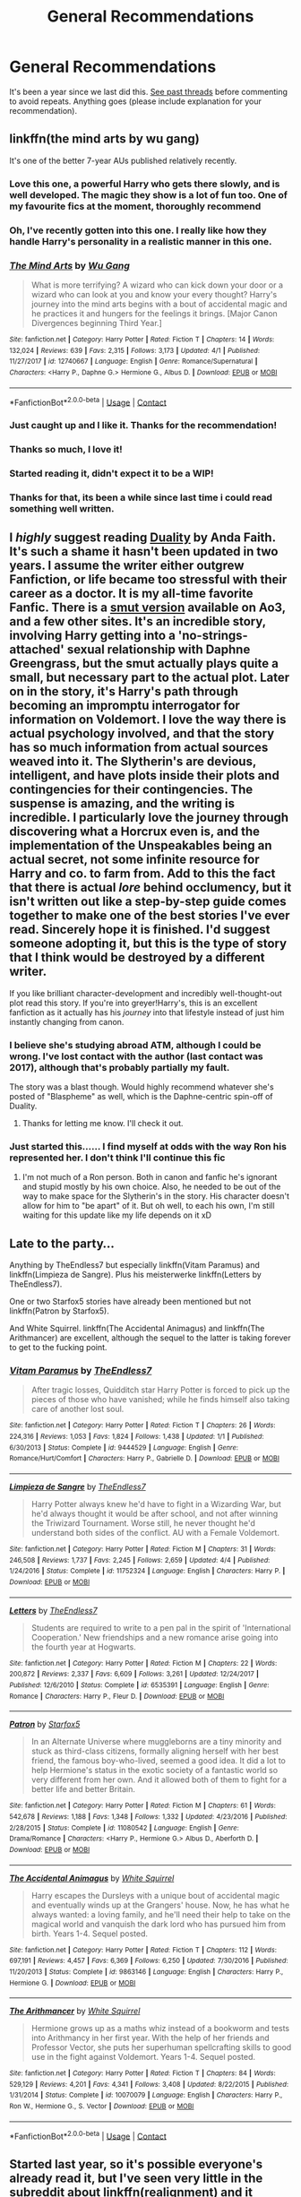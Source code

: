 #+TITLE: General Recommendations

* General Recommendations
:PROPERTIES:
:Score: 167
:DateUnix: 1524086714.0
:DateShort: 2018-Apr-19
:FlairText: Recommendation
:END:
It's been a year since we last did this. [[https://www.reddit.com/r/HPfanfiction/wiki/index#wiki_general_recommendations][See past threads]] before commenting to avoid repeats. Anything goes (please include explanation for your recommendation).


** linkffn(the mind arts by wu gang)

It's one of the better 7-year AUs published relatively recently.
:PROPERTIES:
:Author: -not-serious-
:Score: 61
:DateUnix: 1524100206.0
:DateShort: 2018-Apr-19
:END:

*** Love this one, a powerful Harry who gets there slowly, and is well developed. The magic they show is a lot of fun too. One of my favourite fics at the moment, thoroughly recommend
:PROPERTIES:
:Author: Bramif
:Score: 24
:DateUnix: 1524136036.0
:DateShort: 2018-Apr-19
:END:


*** Oh, I've recently gotten into this one. I really like how they handle Harry's personality in a realistic manner in this one.
:PROPERTIES:
:Score: 25
:DateUnix: 1524107348.0
:DateShort: 2018-Apr-19
:END:


*** [[https://www.fanfiction.net/s/12740667/1/][*/The Mind Arts/*]] by [[https://www.fanfiction.net/u/7769074/Wu-Gang][/Wu Gang/]]

#+begin_quote
  What is more terrifying? A wizard who can kick down your door or a wizard who can look at you and know your every thought? Harry's journey into the mind arts begins with a bout of accidental magic and he practices it and hungers for the feelings it brings. [Major Canon Divergences beginning Third Year.]
#+end_quote

^{/Site/:} ^{fanfiction.net} ^{*|*} ^{/Category/:} ^{Harry} ^{Potter} ^{*|*} ^{/Rated/:} ^{Fiction} ^{T} ^{*|*} ^{/Chapters/:} ^{14} ^{*|*} ^{/Words/:} ^{132,024} ^{*|*} ^{/Reviews/:} ^{639} ^{*|*} ^{/Favs/:} ^{2,315} ^{*|*} ^{/Follows/:} ^{3,173} ^{*|*} ^{/Updated/:} ^{4/1} ^{*|*} ^{/Published/:} ^{11/27/2017} ^{*|*} ^{/id/:} ^{12740667} ^{*|*} ^{/Language/:} ^{English} ^{*|*} ^{/Genre/:} ^{Romance/Supernatural} ^{*|*} ^{/Characters/:} ^{<Harry} ^{P.,} ^{Daphne} ^{G.>} ^{Hermione} ^{G.,} ^{Albus} ^{D.} ^{*|*} ^{/Download/:} ^{[[http://www.ff2ebook.com/old/ffn-bot/index.php?id=12740667&source=ff&filetype=epub][EPUB]]} ^{or} ^{[[http://www.ff2ebook.com/old/ffn-bot/index.php?id=12740667&source=ff&filetype=mobi][MOBI]]}

--------------

*FanfictionBot*^{2.0.0-beta} | [[https://github.com/tusing/reddit-ffn-bot/wiki/Usage][Usage]] | [[https://www.reddit.com/message/compose?to=tusing][Contact]]
:PROPERTIES:
:Author: FanfictionBot
:Score: 13
:DateUnix: 1524100267.0
:DateShort: 2018-Apr-19
:END:


*** Just caught up and I like it. Thanks for the recommendation!
:PROPERTIES:
:Author: THEHYPERBOLOID
:Score: 4
:DateUnix: 1524616385.0
:DateShort: 2018-Apr-25
:END:


*** Thanks so much, I love it!
:PROPERTIES:
:Author: Lysianda
:Score: 4
:DateUnix: 1525436705.0
:DateShort: 2018-May-04
:END:


*** Started reading it, didn't expect it to be a WIP!
:PROPERTIES:
:Author: internetadventures
:Score: 3
:DateUnix: 1526065909.0
:DateShort: 2018-May-11
:END:


*** Thanks for that, its been a while since last time i could read something well written.
:PROPERTIES:
:Score: 1
:DateUnix: 1526140628.0
:DateShort: 2018-May-12
:END:


** I /highly/ suggest reading [[https://www.fanfiction.net/s/7145549/1/Duality][Duality]] by Anda Faith. It's such a shame it hasn't been updated in two years. I assume the writer either outgrew Fanfiction, or life became too stressful with their career as a doctor. It is my all-time favorite Fanfic. There is a [[https://archiveofourown.org/works/6881563/chapters/15699223][smut version]] available on Ao3, and a few other sites. It's an incredible story, involving Harry getting into a 'no-strings-attached' sexual relationship with Daphne Greengrass, but the smut actually plays quite a small, but necessary part to the actual plot. Later on in the story, it's Harry's path through becoming an impromptu interrogator for information on Voldemort. I love the way there is actual psychology involved, and that the story has so much information from actual sources weaved into it. The Slytherin's are devious, intelligent, and have plots inside their plots and contingencies for their contingencies. The suspense is amazing, and the writing is incredible. I particularly love the journey through discovering what a Horcrux even is, and the implementation of the Unspeakables being an actual secret, not some infinite resource for Harry and co. to farm from. Add to this the fact that there is actual /lore/ behind occlumency, but it isn't written out like a step-by-step guide comes together to make one of the best stories I've ever read. Sincerely hope it is finished. I'd suggest someone adopting it, but this is the type of story that I think would be destroyed by a different writer.

If you like brilliant character-development and incredibly well-thought-out plot read this story. If you're into greyer!Harry's, this is an excellent fanfiction as it actually has his /journey/ into that lifestyle instead of just him instantly changing from canon.
:PROPERTIES:
:Author: Kazwastaken
:Score: 24
:DateUnix: 1524439799.0
:DateShort: 2018-Apr-23
:END:

*** I believe she's studying abroad ATM, although I could be wrong. I've lost contact with the author (last contact was 2017), although that's probably partially my fault.

The story was a blast though. Would highly recommend whatever she's posted of "Blaspheme" as well, which is the Daphne-centric spin-off of Duality.
:PROPERTIES:
:Author: RAfan2421
:Score: 2
:DateUnix: 1525377948.0
:DateShort: 2018-May-04
:END:

**** Thanks for letting me know. I'll check it out.
:PROPERTIES:
:Author: Kazwastaken
:Score: 1
:DateUnix: 1525386232.0
:DateShort: 2018-May-04
:END:


*** Just started this...... I find myself at odds with the way Ron his represented her. I don't think I'll continue this fic
:PROPERTIES:
:Author: megalotimmy
:Score: 1
:DateUnix: 1526163700.0
:DateShort: 2018-May-13
:END:

**** I'm not much of a Ron person. Both in canon and fanfic he's ignorant and stupid mostly by his own choice. Also, he needed to be out of the way to make space for the Slytherin's in the story. His character doesn't allow for him to "be apart" of it. But oh well, to each his own, I'm still waiting for this update like my life depends on it xD
:PROPERTIES:
:Author: Kazwastaken
:Score: 1
:DateUnix: 1533638285.0
:DateShort: 2018-Aug-07
:END:


** Late to the party...

Anything by TheEndless7 but especially linkffn(Vitam Paramus) and linkffn(Limpieza de Sangre). Plus his meisterwerke linkffn(Letters by TheEndless7).

One or two Starfox5 stories have already been mentioned but not linkffn(Patron by Starfox5).

And White Squirrel. linkffn(The Accidental Animagus) and linkffn(The Arithmancer) are excellent, although the sequel to the latter is taking forever to get to the fucking point.
:PROPERTIES:
:Author: rpeh
:Score: 16
:DateUnix: 1524465124.0
:DateShort: 2018-Apr-23
:END:

*** [[https://www.fanfiction.net/s/9444529/1/][*/Vitam Paramus/*]] by [[https://www.fanfiction.net/u/2638737/TheEndless7][/TheEndless7/]]

#+begin_quote
  After tragic losses, Quidditch star Harry Potter is forced to pick up the pieces of those who have vanished; while he finds himself also taking care of another lost soul.
#+end_quote

^{/Site/:} ^{fanfiction.net} ^{*|*} ^{/Category/:} ^{Harry} ^{Potter} ^{*|*} ^{/Rated/:} ^{Fiction} ^{T} ^{*|*} ^{/Chapters/:} ^{26} ^{*|*} ^{/Words/:} ^{224,316} ^{*|*} ^{/Reviews/:} ^{1,053} ^{*|*} ^{/Favs/:} ^{1,824} ^{*|*} ^{/Follows/:} ^{1,438} ^{*|*} ^{/Updated/:} ^{1/1} ^{*|*} ^{/Published/:} ^{6/30/2013} ^{*|*} ^{/Status/:} ^{Complete} ^{*|*} ^{/id/:} ^{9444529} ^{*|*} ^{/Language/:} ^{English} ^{*|*} ^{/Genre/:} ^{Romance/Hurt/Comfort} ^{*|*} ^{/Characters/:} ^{Harry} ^{P.,} ^{Gabrielle} ^{D.} ^{*|*} ^{/Download/:} ^{[[http://www.ff2ebook.com/old/ffn-bot/index.php?id=9444529&source=ff&filetype=epub][EPUB]]} ^{or} ^{[[http://www.ff2ebook.com/old/ffn-bot/index.php?id=9444529&source=ff&filetype=mobi][MOBI]]}

--------------

[[https://www.fanfiction.net/s/11752324/1/][*/Limpieza de Sangre/*]] by [[https://www.fanfiction.net/u/2638737/TheEndless7][/TheEndless7/]]

#+begin_quote
  Harry Potter always knew he'd have to fight in a Wizarding War, but he'd always thought it would be after school, and not after winning the Triwizard Tournament. Worse still, he never thought he'd understand both sides of the conflict. AU with a Female Voldemort.
#+end_quote

^{/Site/:} ^{fanfiction.net} ^{*|*} ^{/Category/:} ^{Harry} ^{Potter} ^{*|*} ^{/Rated/:} ^{Fiction} ^{M} ^{*|*} ^{/Chapters/:} ^{31} ^{*|*} ^{/Words/:} ^{246,508} ^{*|*} ^{/Reviews/:} ^{1,737} ^{*|*} ^{/Favs/:} ^{2,245} ^{*|*} ^{/Follows/:} ^{2,659} ^{*|*} ^{/Updated/:} ^{4/4} ^{*|*} ^{/Published/:} ^{1/24/2016} ^{*|*} ^{/Status/:} ^{Complete} ^{*|*} ^{/id/:} ^{11752324} ^{*|*} ^{/Language/:} ^{English} ^{*|*} ^{/Characters/:} ^{Harry} ^{P.} ^{*|*} ^{/Download/:} ^{[[http://www.ff2ebook.com/old/ffn-bot/index.php?id=11752324&source=ff&filetype=epub][EPUB]]} ^{or} ^{[[http://www.ff2ebook.com/old/ffn-bot/index.php?id=11752324&source=ff&filetype=mobi][MOBI]]}

--------------

[[https://www.fanfiction.net/s/6535391/1/][*/Letters/*]] by [[https://www.fanfiction.net/u/2638737/TheEndless7][/TheEndless7/]]

#+begin_quote
  Students are required to write to a pen pal in the spirit of 'International Cooperation.' New friendships and a new romance arise going into the fourth year at Hogwarts.
#+end_quote

^{/Site/:} ^{fanfiction.net} ^{*|*} ^{/Category/:} ^{Harry} ^{Potter} ^{*|*} ^{/Rated/:} ^{Fiction} ^{M} ^{*|*} ^{/Chapters/:} ^{22} ^{*|*} ^{/Words/:} ^{200,872} ^{*|*} ^{/Reviews/:} ^{2,337} ^{*|*} ^{/Favs/:} ^{6,609} ^{*|*} ^{/Follows/:} ^{3,261} ^{*|*} ^{/Updated/:} ^{12/24/2017} ^{*|*} ^{/Published/:} ^{12/6/2010} ^{*|*} ^{/Status/:} ^{Complete} ^{*|*} ^{/id/:} ^{6535391} ^{*|*} ^{/Language/:} ^{English} ^{*|*} ^{/Genre/:} ^{Romance} ^{*|*} ^{/Characters/:} ^{Harry} ^{P.,} ^{Fleur} ^{D.} ^{*|*} ^{/Download/:} ^{[[http://www.ff2ebook.com/old/ffn-bot/index.php?id=6535391&source=ff&filetype=epub][EPUB]]} ^{or} ^{[[http://www.ff2ebook.com/old/ffn-bot/index.php?id=6535391&source=ff&filetype=mobi][MOBI]]}

--------------

[[https://www.fanfiction.net/s/11080542/1/][*/Patron/*]] by [[https://www.fanfiction.net/u/2548648/Starfox5][/Starfox5/]]

#+begin_quote
  In an Alternate Universe where muggleborns are a tiny minority and stuck as third-class citizens, formally aligning herself with her best friend, the famous boy-who-lived, seemed a good idea. It did a lot to help Hermione's status in the exotic society of a fantastic world so very different from her own. And it allowed both of them to fight for a better life and better Britain.
#+end_quote

^{/Site/:} ^{fanfiction.net} ^{*|*} ^{/Category/:} ^{Harry} ^{Potter} ^{*|*} ^{/Rated/:} ^{Fiction} ^{M} ^{*|*} ^{/Chapters/:} ^{61} ^{*|*} ^{/Words/:} ^{542,678} ^{*|*} ^{/Reviews/:} ^{1,188} ^{*|*} ^{/Favs/:} ^{1,348} ^{*|*} ^{/Follows/:} ^{1,332} ^{*|*} ^{/Updated/:} ^{4/23/2016} ^{*|*} ^{/Published/:} ^{2/28/2015} ^{*|*} ^{/Status/:} ^{Complete} ^{*|*} ^{/id/:} ^{11080542} ^{*|*} ^{/Language/:} ^{English} ^{*|*} ^{/Genre/:} ^{Drama/Romance} ^{*|*} ^{/Characters/:} ^{<Harry} ^{P.,} ^{Hermione} ^{G.>} ^{Albus} ^{D.,} ^{Aberforth} ^{D.} ^{*|*} ^{/Download/:} ^{[[http://www.ff2ebook.com/old/ffn-bot/index.php?id=11080542&source=ff&filetype=epub][EPUB]]} ^{or} ^{[[http://www.ff2ebook.com/old/ffn-bot/index.php?id=11080542&source=ff&filetype=mobi][MOBI]]}

--------------

[[https://www.fanfiction.net/s/9863146/1/][*/The Accidental Animagus/*]] by [[https://www.fanfiction.net/u/5339762/White-Squirrel][/White Squirrel/]]

#+begin_quote
  Harry escapes the Dursleys with a unique bout of accidental magic and eventually winds up at the Grangers' house. Now, he has what he always wanted: a loving family, and he'll need their help to take on the magical world and vanquish the dark lord who has pursued him from birth. Years 1-4. Sequel posted.
#+end_quote

^{/Site/:} ^{fanfiction.net} ^{*|*} ^{/Category/:} ^{Harry} ^{Potter} ^{*|*} ^{/Rated/:} ^{Fiction} ^{T} ^{*|*} ^{/Chapters/:} ^{112} ^{*|*} ^{/Words/:} ^{697,191} ^{*|*} ^{/Reviews/:} ^{4,457} ^{*|*} ^{/Favs/:} ^{6,369} ^{*|*} ^{/Follows/:} ^{6,250} ^{*|*} ^{/Updated/:} ^{7/30/2016} ^{*|*} ^{/Published/:} ^{11/20/2013} ^{*|*} ^{/Status/:} ^{Complete} ^{*|*} ^{/id/:} ^{9863146} ^{*|*} ^{/Language/:} ^{English} ^{*|*} ^{/Characters/:} ^{Harry} ^{P.,} ^{Hermione} ^{G.} ^{*|*} ^{/Download/:} ^{[[http://www.ff2ebook.com/old/ffn-bot/index.php?id=9863146&source=ff&filetype=epub][EPUB]]} ^{or} ^{[[http://www.ff2ebook.com/old/ffn-bot/index.php?id=9863146&source=ff&filetype=mobi][MOBI]]}

--------------

[[https://www.fanfiction.net/s/10070079/1/][*/The Arithmancer/*]] by [[https://www.fanfiction.net/u/5339762/White-Squirrel][/White Squirrel/]]

#+begin_quote
  Hermione grows up as a maths whiz instead of a bookworm and tests into Arithmancy in her first year. With the help of her friends and Professor Vector, she puts her superhuman spellcrafting skills to good use in the fight against Voldemort. Years 1-4. Sequel posted.
#+end_quote

^{/Site/:} ^{fanfiction.net} ^{*|*} ^{/Category/:} ^{Harry} ^{Potter} ^{*|*} ^{/Rated/:} ^{Fiction} ^{T} ^{*|*} ^{/Chapters/:} ^{84} ^{*|*} ^{/Words/:} ^{529,129} ^{*|*} ^{/Reviews/:} ^{4,201} ^{*|*} ^{/Favs/:} ^{4,341} ^{*|*} ^{/Follows/:} ^{3,408} ^{*|*} ^{/Updated/:} ^{8/22/2015} ^{*|*} ^{/Published/:} ^{1/31/2014} ^{*|*} ^{/Status/:} ^{Complete} ^{*|*} ^{/id/:} ^{10070079} ^{*|*} ^{/Language/:} ^{English} ^{*|*} ^{/Characters/:} ^{Harry} ^{P.,} ^{Ron} ^{W.,} ^{Hermione} ^{G.,} ^{S.} ^{Vector} ^{*|*} ^{/Download/:} ^{[[http://www.ff2ebook.com/old/ffn-bot/index.php?id=10070079&source=ff&filetype=epub][EPUB]]} ^{or} ^{[[http://www.ff2ebook.com/old/ffn-bot/index.php?id=10070079&source=ff&filetype=mobi][MOBI]]}

--------------

*FanfictionBot*^{2.0.0-beta} | [[https://github.com/tusing/reddit-ffn-bot/wiki/Usage][Usage]] | [[https://www.reddit.com/message/compose?to=tusing][Contact]]
:PROPERTIES:
:Author: FanfictionBot
:Score: 1
:DateUnix: 1524465149.0
:DateShort: 2018-Apr-23
:END:


** Started last year, so it's possible everyone's already read it, but I've seen very little in the subreddit about linkffn(realignment) and it deserves your attention.

Grindelwald-era AU in which Riddle is attacked during his 6th year by a mysterious assailant and ends up caught in a power triangle between the assailant, Grindelwald, and Dumbledore. Great world building regarding Grindelwald's War and the magic societies on the continent and the relationship between Tom and Dumbledore is believable and very entertaining.
:PROPERTIES:
:Author: bgottfried91
:Score: 15
:DateUnix: 1524363186.0
:DateShort: 2018-Apr-22
:END:

*** [[https://www.fanfiction.net/s/12331839/1/][*/Realignment/*]] by [[https://www.fanfiction.net/u/5057319/PuzzleSB][/PuzzleSB/]]

#+begin_quote
  The year is 1943. The Chamber lies unopened and Grindlewald roams unchecked. Neither Tom Riddle nor Albus Dumbledore is satisfied with the situation. Luckily when Hogwarts is attacked they'll both have other things to worry about.
#+end_quote

^{/Site/:} ^{fanfiction.net} ^{*|*} ^{/Category/:} ^{Harry} ^{Potter} ^{*|*} ^{/Rated/:} ^{Fiction} ^{T} ^{*|*} ^{/Chapters/:} ^{24} ^{*|*} ^{/Words/:} ^{65,927} ^{*|*} ^{/Reviews/:} ^{125} ^{*|*} ^{/Favs/:} ^{276} ^{*|*} ^{/Follows/:} ^{417} ^{*|*} ^{/Updated/:} ^{2/18} ^{*|*} ^{/Published/:} ^{1/21/2017} ^{*|*} ^{/id/:} ^{12331839} ^{*|*} ^{/Language/:} ^{English} ^{*|*} ^{/Genre/:} ^{Adventure} ^{*|*} ^{/Characters/:} ^{Harry} ^{P.,} ^{Albus} ^{D.,} ^{Tom} ^{R.} ^{Jr.,} ^{Gellert} ^{G.} ^{*|*} ^{/Download/:} ^{[[http://www.ff2ebook.com/old/ffn-bot/index.php?id=12331839&source=ff&filetype=epub][EPUB]]} ^{or} ^{[[http://www.ff2ebook.com/old/ffn-bot/index.php?id=12331839&source=ff&filetype=mobi][MOBI]]}

--------------

*FanfictionBot*^{2.0.0-beta} | [[https://github.com/tusing/reddit-ffn-bot/wiki/Usage][Usage]] | [[https://www.reddit.com/message/compose?to=tusing][Contact]]
:PROPERTIES:
:Author: FanfictionBot
:Score: 3
:DateUnix: 1524363200.0
:DateShort: 2018-Apr-22
:END:


** I'd like to recommend following fics that are completed in 2017:

[[https://www.fanfiction.net/s/12324284/1/A-Dramatic-Reading][A Dramatic Reading]], linkffn(12324284)

[[https://www.fanfiction.net/s/11697407/1/Contractual-Invalidation][Contractual Invalidation]], linkffn(11697407)

[[https://www.fanfiction.net/s/11910994/1/Divided-and-Entwined][Divided and Entwined]], linkffn(11910994)

[[https://www.fanfiction.net/s/6432055/1/Exile][Exile]], linkffn(6432055)

[[https://www.fanfiction.net/s/12212363/1/Harry-Potter-and-The-Iron-Lady][Harry Potter and the Iron Lady]], linkffn(12212363)

[[https://www.fanfiction.net/s/6919395/1/The-Changeling][The Changeling]], linkffn(6919395)
:PROPERTIES:
:Author: InquisitorCOC
:Score: 27
:DateUnix: 1524099411.0
:DateShort: 2018-Apr-19
:END:

*** I'd like to also - at least - vouch for *Contractual Invalidation* and *The Changeling*. from this list. I would go so far as to say that there are other stories by the author of Changeling that I think people would also like.
:PROPERTIES:
:Score: 36
:DateUnix: 1524107310.0
:DateShort: 2018-Apr-19
:END:

**** I'd also like to vouch for the Changeling. It was fantastic and I'm usually not that into Ginny.
:PROPERTIES:
:Author: ashez2ashes
:Score: 21
:DateUnix: 1524147533.0
:DateShort: 2018-Apr-19
:END:


**** Now you remind me of [[https://archiveofourown.org/works/8941561/chapters/20467861][half awake and almost there]], linkao3(half awake and almost there), another great Ginny story by Annerb.
:PROPERTIES:
:Author: InquisitorCOC
:Score: 7
:DateUnix: 1524109462.0
:DateShort: 2018-Apr-19
:END:

***** Oh, I've never read that.

I find Ao3 a bit too cumbersome in the UI interface anyway. I think I posted one of my old undertale drabbles there, but that's it.
:PROPERTIES:
:Score: 7
:DateUnix: 1524109546.0
:DateShort: 2018-Apr-19
:END:

****** User Interface Interface? :D
:PROPERTIES:
:Author: Kazwastaken
:Score: 1
:DateUnix: 1533638625.0
:DateShort: 2018-Aug-07
:END:


***** Does that say it's a non-magical AU story based around a coffee shop? How does that work? Is this even Harry Potter fanfiction anymore? Are the characters personalities at least close enough to canon to make sense or are they drastically different which would make the character names arbitrary?
:PROPERTIES:
:Author: Kitten_Wizard
:Score: 2
:DateUnix: 1524329190.0
:DateShort: 2018-Apr-21
:END:

****** This is exactly the beauty of this story and shows the author's writing skills.
:PROPERTIES:
:Author: InquisitorCOC
:Score: 5
:DateUnix: 1524330915.0
:DateShort: 2018-Apr-21
:END:


****** Your concerns mirror the weaknesses of this story (IMO). Its kind of purposeless and the personalities are a fair bit off their canon ones.
:PROPERTIES:
:Author: undyau
:Score: 3
:DateUnix: 1524827783.0
:DateShort: 2018-Apr-27
:END:

******* Yea. I read 15 minutes of it and stopped reading. Oh well. Not like I expected anything different.
:PROPERTIES:
:Author: Kitten_Wizard
:Score: 2
:DateUnix: 1524857860.0
:DateShort: 2018-Apr-28
:END:


***** [[https://archiveofourown.org/works/8941561][*/half awake and almost there/*]] by [[https://www.archiveofourown.org/users/Annerb/pseuds/Annerb][/Annerb/]]

#+begin_quote
  Wherein Harry never could help himself from trying to save the day, and Ginny was just trying to survive her shift without killing any of her customers.
#+end_quote

^{/Site/:} ^{Archive} ^{of} ^{Our} ^{Own} ^{*|*} ^{/Fandom/:} ^{Harry} ^{Potter} ^{-} ^{J.} ^{K.} ^{Rowling} ^{*|*} ^{/Published/:} ^{2016-12-21} ^{*|*} ^{/Completed/:} ^{2017-02-27} ^{*|*} ^{/Words/:} ^{33175} ^{*|*} ^{/Chapters/:} ^{12/12} ^{*|*} ^{/Comments/:} ^{211} ^{*|*} ^{/Kudos/:} ^{483} ^{*|*} ^{/Bookmarks/:} ^{82} ^{*|*} ^{/Hits/:} ^{7438} ^{*|*} ^{/ID/:} ^{8941561} ^{*|*} ^{/Download/:} ^{[[https://archiveofourown.org/downloads/An/Annerb/8941561/half%20awake%20and%20almost%20there.epub?updated_at=1504795815][EPUB]]} ^{or} ^{[[https://archiveofourown.org/downloads/An/Annerb/8941561/half%20awake%20and%20almost%20there.mobi?updated_at=1504795815][MOBI]]}

--------------

*FanfictionBot*^{2.0.0-beta} | [[https://github.com/tusing/reddit-ffn-bot/wiki/Usage][Usage]] | [[https://www.reddit.com/message/compose?to=tusing][Contact]]
:PROPERTIES:
:Author: FanfictionBot
:Score: 3
:DateUnix: 1524109469.0
:DateShort: 2018-Apr-19
:END:


*** [[https://www.fanfiction.net/s/12324284/1/][*/A Dramatic Reading/*]] by [[https://www.fanfiction.net/u/5339762/White-Squirrel][/White Squirrel/]]

#+begin_quote
  Umbridge finds seven books about Harry Potter from another dimension in the Room of Requirement and decides to read them aloud to the school in an ill-advised attempt to discredit Dumbledore. Hilarity ensues. Features an actual plot, realistic reactions, decent pacing, *and minimal quotations*.
#+end_quote

^{/Site/:} ^{fanfiction.net} ^{*|*} ^{/Category/:} ^{Harry} ^{Potter} ^{*|*} ^{/Rated/:} ^{Fiction} ^{K+} ^{*|*} ^{/Chapters/:} ^{18} ^{*|*} ^{/Words/:} ^{56,579} ^{*|*} ^{/Reviews/:} ^{721} ^{*|*} ^{/Favs/:} ^{1,952} ^{*|*} ^{/Follows/:} ^{1,674} ^{*|*} ^{/Updated/:} ^{4/2/2017} ^{*|*} ^{/Published/:} ^{1/15/2017} ^{*|*} ^{/Status/:} ^{Complete} ^{*|*} ^{/id/:} ^{12324284} ^{*|*} ^{/Language/:} ^{English} ^{*|*} ^{/Genre/:} ^{Drama/Parody} ^{*|*} ^{/Characters/:} ^{Harry} ^{P.} ^{*|*} ^{/Download/:} ^{[[http://www.ff2ebook.com/old/ffn-bot/index.php?id=12324284&source=ff&filetype=epub][EPUB]]} ^{or} ^{[[http://www.ff2ebook.com/old/ffn-bot/index.php?id=12324284&source=ff&filetype=mobi][MOBI]]}

--------------

[[https://www.fanfiction.net/s/11697407/1/][*/Contractual Invalidation/*]] by [[https://www.fanfiction.net/u/2057121/R-dude][/R-dude/]]

#+begin_quote
  In which pureblood tradition doesn't always favor the purebloods.
#+end_quote

^{/Site/:} ^{fanfiction.net} ^{*|*} ^{/Category/:} ^{Harry} ^{Potter} ^{*|*} ^{/Rated/:} ^{Fiction} ^{T} ^{*|*} ^{/Chapters/:} ^{7} ^{*|*} ^{/Words/:} ^{90,127} ^{*|*} ^{/Reviews/:} ^{778} ^{*|*} ^{/Favs/:} ^{4,298} ^{*|*} ^{/Follows/:} ^{3,104} ^{*|*} ^{/Updated/:} ^{1/6/2017} ^{*|*} ^{/Published/:} ^{12/28/2015} ^{*|*} ^{/Status/:} ^{Complete} ^{*|*} ^{/id/:} ^{11697407} ^{*|*} ^{/Language/:} ^{English} ^{*|*} ^{/Genre/:} ^{Suspense} ^{*|*} ^{/Characters/:} ^{Harry} ^{P.,} ^{Daphne} ^{G.} ^{*|*} ^{/Download/:} ^{[[http://www.ff2ebook.com/old/ffn-bot/index.php?id=11697407&source=ff&filetype=epub][EPUB]]} ^{or} ^{[[http://www.ff2ebook.com/old/ffn-bot/index.php?id=11697407&source=ff&filetype=mobi][MOBI]]}

--------------

[[https://www.fanfiction.net/s/11910994/1/][*/Divided and Entwined/*]] by [[https://www.fanfiction.net/u/2548648/Starfox5][/Starfox5/]]

#+begin_quote
  AU. Fudge doesn't try to ignore Voldemort's return at the end of the 4th Year. Instead, influenced by Malfoy, he tries to appease the Dark Lord. Many think that the rights of the muggleborns are a small price to pay to avoid a bloody war. Hermione Granger and the other muggleborns disagree. Vehemently.
#+end_quote

^{/Site/:} ^{fanfiction.net} ^{*|*} ^{/Category/:} ^{Harry} ^{Potter} ^{*|*} ^{/Rated/:} ^{Fiction} ^{M} ^{*|*} ^{/Chapters/:} ^{67} ^{*|*} ^{/Words/:} ^{643,288} ^{*|*} ^{/Reviews/:} ^{1,744} ^{*|*} ^{/Favs/:} ^{1,120} ^{*|*} ^{/Follows/:} ^{1,266} ^{*|*} ^{/Updated/:} ^{7/29/2017} ^{*|*} ^{/Published/:} ^{4/23/2016} ^{*|*} ^{/Status/:} ^{Complete} ^{*|*} ^{/id/:} ^{11910994} ^{*|*} ^{/Language/:} ^{English} ^{*|*} ^{/Genre/:} ^{Adventure} ^{*|*} ^{/Characters/:} ^{<Ron} ^{W.,} ^{Hermione} ^{G.>} ^{Harry} ^{P.,} ^{Albus} ^{D.} ^{*|*} ^{/Download/:} ^{[[http://www.ff2ebook.com/old/ffn-bot/index.php?id=11910994&source=ff&filetype=epub][EPUB]]} ^{or} ^{[[http://www.ff2ebook.com/old/ffn-bot/index.php?id=11910994&source=ff&filetype=mobi][MOBI]]}

--------------

[[https://www.fanfiction.net/s/6432055/1/][*/Exile/*]] by [[https://www.fanfiction.net/u/833356/bennybear][/bennybear/]]

#+begin_quote
  After the war, Draco is saved by his late grandfather's foresight. With his unanswered questions outnumbering the stars in the sky, he struggles to come to terms with reality. Will he fail yet again? Canon compliant. Prequel to my next-generation-series.
#+end_quote

^{/Site/:} ^{fanfiction.net} ^{*|*} ^{/Category/:} ^{Harry} ^{Potter} ^{*|*} ^{/Rated/:} ^{Fiction} ^{T} ^{*|*} ^{/Chapters/:} ^{47} ^{*|*} ^{/Words/:} ^{184,697} ^{*|*} ^{/Reviews/:} ^{309} ^{*|*} ^{/Favs/:} ^{235} ^{*|*} ^{/Follows/:} ^{202} ^{*|*} ^{/Updated/:} ^{1/17/2017} ^{*|*} ^{/Published/:} ^{10/27/2010} ^{*|*} ^{/Status/:} ^{Complete} ^{*|*} ^{/id/:} ^{6432055} ^{*|*} ^{/Language/:} ^{English} ^{*|*} ^{/Genre/:} ^{Angst/Hurt/Comfort} ^{*|*} ^{/Characters/:} ^{Draco} ^{M.} ^{*|*} ^{/Download/:} ^{[[http://www.ff2ebook.com/old/ffn-bot/index.php?id=6432055&source=ff&filetype=epub][EPUB]]} ^{or} ^{[[http://www.ff2ebook.com/old/ffn-bot/index.php?id=6432055&source=ff&filetype=mobi][MOBI]]}

--------------

[[https://www.fanfiction.net/s/12212363/1/][*/Harry Potter and The Iron Lady/*]] by [[https://www.fanfiction.net/u/4497458/mugglesftw][/mugglesftw/]]

#+begin_quote
  Even muggles notice thousands dead, and Margaret Thatcher had the help of one Sergeant Prewett of Her Majesty's Special Air Service. Harry Potter is taken in by a loving family, and raised to become the hero of both worlds. Even as he enters Hogwarts looking for friends, he is confronted by the darkness in the wizarding world. Now complete! Sequel: Nymphadora Tonks: The Last Auror.
#+end_quote

^{/Site/:} ^{fanfiction.net} ^{*|*} ^{/Category/:} ^{Harry} ^{Potter} ^{*|*} ^{/Rated/:} ^{Fiction} ^{T} ^{*|*} ^{/Chapters/:} ^{56} ^{*|*} ^{/Words/:} ^{220,514} ^{*|*} ^{/Reviews/:} ^{1,144} ^{*|*} ^{/Favs/:} ^{1,315} ^{*|*} ^{/Follows/:} ^{1,573} ^{*|*} ^{/Updated/:} ^{12/23/2017} ^{*|*} ^{/Published/:} ^{10/30/2016} ^{*|*} ^{/Status/:} ^{Complete} ^{*|*} ^{/id/:} ^{12212363} ^{*|*} ^{/Language/:} ^{English} ^{*|*} ^{/Genre/:} ^{Fantasy/Adventure} ^{*|*} ^{/Characters/:} ^{Harry} ^{P.,} ^{Ron} ^{W.,} ^{Hermione} ^{G.,} ^{Neville} ^{L.} ^{*|*} ^{/Download/:} ^{[[http://www.ff2ebook.com/old/ffn-bot/index.php?id=12212363&source=ff&filetype=epub][EPUB]]} ^{or} ^{[[http://www.ff2ebook.com/old/ffn-bot/index.php?id=12212363&source=ff&filetype=mobi][MOBI]]}

--------------

[[https://www.fanfiction.net/s/6919395/1/][*/The Changeling/*]] by [[https://www.fanfiction.net/u/763509/Annerb][/Annerb/]]

#+begin_quote
  Ginny is sorted into Slytherin. It takes her seven years to figure out why.
#+end_quote

^{/Site/:} ^{fanfiction.net} ^{*|*} ^{/Category/:} ^{Harry} ^{Potter} ^{*|*} ^{/Rated/:} ^{Fiction} ^{T} ^{*|*} ^{/Chapters/:} ^{11} ^{*|*} ^{/Words/:} ^{189,186} ^{*|*} ^{/Reviews/:} ^{462} ^{*|*} ^{/Favs/:} ^{1,635} ^{*|*} ^{/Follows/:} ^{1,094} ^{*|*} ^{/Updated/:} ^{4/19/2017} ^{*|*} ^{/Published/:} ^{4/19/2011} ^{*|*} ^{/Status/:} ^{Complete} ^{*|*} ^{/id/:} ^{6919395} ^{*|*} ^{/Language/:} ^{English} ^{*|*} ^{/Genre/:} ^{Drama/Angst} ^{*|*} ^{/Characters/:} ^{Ginny} ^{W.} ^{*|*} ^{/Download/:} ^{[[http://www.ff2ebook.com/old/ffn-bot/index.php?id=6919395&source=ff&filetype=epub][EPUB]]} ^{or} ^{[[http://www.ff2ebook.com/old/ffn-bot/index.php?id=6919395&source=ff&filetype=mobi][MOBI]]}

--------------

*FanfictionBot*^{2.0.0-beta} | [[https://github.com/tusing/reddit-ffn-bot/wiki/Usage][Usage]] | [[https://www.reddit.com/message/compose?to=tusing][Contact]]
:PROPERTIES:
:Author: FanfictionBot
:Score: 12
:DateUnix: 1524099418.0
:DateShort: 2018-Apr-19
:END:


*** Can you describe those last two in a bit more detail please? Especially the changeling- its been rec'd several times on this thread, but nobody's describing what it's about.
:PROPERTIES:
:Author: Goodpie2
:Score: 3
:DateUnix: 1526706693.0
:DateShort: 2018-May-19
:END:

**** It does a pretty quick but interesting dive into ginnys's first few years at hogwarts as a slytherin, with how they view her after the diary. Later, she begins to come into her own with a group of powerful women in slytherin who make a place you can thrive if you're different. The sequel has a trans character join them that is so wonderful and well done. Gradually, ginny and Harry start to interact more, but then you see how she deals being left in the castle, and there's inter house unity that isn't in Canon. Harry/ginny is believable in the sequel.
:PROPERTIES:
:Author: jenesaisquoi
:Score: 4
:DateUnix: 1527129678.0
:DateShort: 2018-May-24
:END:


**** Ginny is sorted into Slytherin. It's an exploration of Slytherin house from a character that doesn't turn evil/death eater.
:PROPERTIES:
:Score: 1
:DateUnix: 1526786571.0
:DateShort: 2018-May-20
:END:

***** That is not detail. "Ginny is sorted into Slytherin" is the blurb. I want to know something about the /plot./ You don't try to get somebody to read a story with one sentence, you tell them some of the basics of what happens. You give them a reason to /care./
:PROPERTIES:
:Author: Goodpie2
:Score: 5
:DateUnix: 1526814069.0
:DateShort: 2018-May-20
:END:

****** It's more of a character exploration than an AU plot line. The harry-centric plot stays basically the same if i recall correctly. Hard to describe a plot when it's so close to canon and the different point of view and side characters is what the fic focuses on.
:PROPERTIES:
:Score: 7
:DateUnix: 1526835448.0
:DateShort: 2018-May-20
:END:


*** Just read The Changeling and it's phenomenal, it really brought me back to the feeling of reading the books, thanks for the recommendation.
:PROPERTIES:
:Author: drMorkson
:Score: 2
:DateUnix: 1525473911.0
:DateShort: 2018-May-05
:END:


** linkffn(Albus Potter and the Global Revelation; Alexandra Quick and the Thorn Circle).

Enjoy not having any time for the next month.

MoreNSFW: linkffn(Firebird's Son: Book I of the Firebird Trilogy)

Even MORE NSFW (so much so that it gets basically unreadable): linkffn(For Love of Magic).

Standard FemPotter but actually good linkffn(The Long Journey Home)
:PROPERTIES:
:Author: James_Locke
:Score: 17
:DateUnix: 1524110289.0
:DateShort: 2018-Apr-19
:END:

*** I love the Albus Potter series, I was going to link it myself.
:PROPERTIES:
:Author: AndydaAlpaca
:Score: 12
:DateUnix: 1524117985.0
:DateShort: 2018-Apr-19
:END:


*** [[https://www.fanfiction.net/s/8417562/1/][*/Albus Potter and the Global Revelation/*]] by [[https://www.fanfiction.net/u/3435601/NoahPhantom][/NoahPhantom/]]

#+begin_quote
  *SERIES COMPLETE!* Book 1/7. Structured like original HP books. Albus starts at Hogwarts! The world is in tumult over a vital question: in the age of technology, should Muggles be informed of magic now before they find out anyway? But there are more problems (see long summary inside). And Albus is right in the center of them all. COMPLETE!
#+end_quote

^{/Site/:} ^{fanfiction.net} ^{*|*} ^{/Category/:} ^{Harry} ^{Potter} ^{*|*} ^{/Rated/:} ^{Fiction} ^{K+} ^{*|*} ^{/Chapters/:} ^{17} ^{*|*} ^{/Words/:} ^{106,469} ^{*|*} ^{/Reviews/:} ^{418} ^{*|*} ^{/Favs/:} ^{512} ^{*|*} ^{/Follows/:} ^{253} ^{*|*} ^{/Updated/:} ^{10/13/2012} ^{*|*} ^{/Published/:} ^{8/11/2012} ^{*|*} ^{/Status/:} ^{Complete} ^{*|*} ^{/id/:} ^{8417562} ^{*|*} ^{/Language/:} ^{English} ^{*|*} ^{/Genre/:} ^{Adventure} ^{*|*} ^{/Characters/:} ^{Albus} ^{S.} ^{P.,} ^{James} ^{S.} ^{P.} ^{*|*} ^{/Download/:} ^{[[http://www.ff2ebook.com/old/ffn-bot/index.php?id=8417562&source=ff&filetype=epub][EPUB]]} ^{or} ^{[[http://www.ff2ebook.com/old/ffn-bot/index.php?id=8417562&source=ff&filetype=mobi][MOBI]]}

--------------

[[https://www.fanfiction.net/s/3964606/1/][*/Alexandra Quick and the Thorn Circle/*]] by [[https://www.fanfiction.net/u/1374917/Inverarity][/Inverarity/]]

#+begin_quote
  The war against Voldemort never reached America, but all is not well there. When 11-year-old Alexandra Quick learns she is a witch, she is plunged into a world of prejudices, intrigue, and danger. Who wants Alexandra dead, and why?
#+end_quote

^{/Site/:} ^{fanfiction.net} ^{*|*} ^{/Category/:} ^{Harry} ^{Potter} ^{*|*} ^{/Rated/:} ^{Fiction} ^{K+} ^{*|*} ^{/Chapters/:} ^{29} ^{*|*} ^{/Words/:} ^{165,657} ^{*|*} ^{/Reviews/:} ^{586} ^{*|*} ^{/Favs/:} ^{869} ^{*|*} ^{/Follows/:} ^{335} ^{*|*} ^{/Updated/:} ^{12/24/2007} ^{*|*} ^{/Published/:} ^{12/23/2007} ^{*|*} ^{/Status/:} ^{Complete} ^{*|*} ^{/id/:} ^{3964606} ^{*|*} ^{/Language/:} ^{English} ^{*|*} ^{/Genre/:} ^{Fantasy/Adventure} ^{*|*} ^{/Characters/:} ^{OC} ^{*|*} ^{/Download/:} ^{[[http://www.ff2ebook.com/old/ffn-bot/index.php?id=3964606&source=ff&filetype=epub][EPUB]]} ^{or} ^{[[http://www.ff2ebook.com/old/ffn-bot/index.php?id=3964606&source=ff&filetype=mobi][MOBI]]}

--------------

[[https://www.fanfiction.net/s/8629685/1/][*/Firebird's Son: Book I of the Firebird Trilogy/*]] by [[https://www.fanfiction.net/u/1229909/Darth-Marrs][/Darth Marrs/]]

#+begin_quote
  He stepped into a world he didn't understand, following footprints he could not see, toward a destiny he could never imagine. How can one boy make a world brighter when it is so very dark to begin with? A completely AU Harry Potter universe.
#+end_quote

^{/Site/:} ^{fanfiction.net} ^{*|*} ^{/Category/:} ^{Harry} ^{Potter} ^{*|*} ^{/Rated/:} ^{Fiction} ^{M} ^{*|*} ^{/Chapters/:} ^{40} ^{*|*} ^{/Words/:} ^{172,506} ^{*|*} ^{/Reviews/:} ^{3,818} ^{*|*} ^{/Favs/:} ^{4,493} ^{*|*} ^{/Follows/:} ^{3,453} ^{*|*} ^{/Updated/:} ^{8/24/2013} ^{*|*} ^{/Published/:} ^{10/21/2012} ^{*|*} ^{/Status/:} ^{Complete} ^{*|*} ^{/id/:} ^{8629685} ^{*|*} ^{/Language/:} ^{English} ^{*|*} ^{/Genre/:} ^{Drama} ^{*|*} ^{/Characters/:} ^{Harry} ^{P.,} ^{Luna} ^{L.} ^{*|*} ^{/Download/:} ^{[[http://www.ff2ebook.com/old/ffn-bot/index.php?id=8629685&source=ff&filetype=epub][EPUB]]} ^{or} ^{[[http://www.ff2ebook.com/old/ffn-bot/index.php?id=8629685&source=ff&filetype=mobi][MOBI]]}

--------------

[[https://www.fanfiction.net/s/11669575/1/][*/For Love of Magic/*]] by [[https://www.fanfiction.net/u/5241558/Noodlehammer][/Noodlehammer/]]

#+begin_quote
  A different upbringing leaves Harry Potter with an early knowledge of magic and a view towards the Wizarding World not as an escape from the Dursleys, but as an opportunity to learn more about it. Unfortunately, he quickly finds that there are many elements in this new world that are unwilling to leave the Boy-Who-Lived alone.
#+end_quote

^{/Site/:} ^{fanfiction.net} ^{*|*} ^{/Category/:} ^{Harry} ^{Potter} ^{*|*} ^{/Rated/:} ^{Fiction} ^{M} ^{*|*} ^{/Chapters/:} ^{49} ^{*|*} ^{/Words/:} ^{699,890} ^{*|*} ^{/Reviews/:} ^{8,379} ^{*|*} ^{/Favs/:} ^{8,227} ^{*|*} ^{/Follows/:} ^{9,240} ^{*|*} ^{/Updated/:} ^{3/26} ^{*|*} ^{/Published/:} ^{12/15/2015} ^{*|*} ^{/id/:} ^{11669575} ^{*|*} ^{/Language/:} ^{English} ^{*|*} ^{/Characters/:} ^{Harry} ^{P.} ^{*|*} ^{/Download/:} ^{[[http://www.ff2ebook.com/old/ffn-bot/index.php?id=11669575&source=ff&filetype=epub][EPUB]]} ^{or} ^{[[http://www.ff2ebook.com/old/ffn-bot/index.php?id=11669575&source=ff&filetype=mobi][MOBI]]}

--------------

[[https://www.fanfiction.net/s/9860311/1/][*/A Long Journey Home/*]] by [[https://www.fanfiction.net/u/236698/Rakeesh][/Rakeesh/]]

#+begin_quote
  In one world, it was Harry Potter who defeated Voldemort. In another, it was Jasmine Potter instead. But her victory wasn't the end - her struggles continued long afterward. And began long, long before. (fem!Harry, powerful!Harry, sporadic updates)
#+end_quote

^{/Site/:} ^{fanfiction.net} ^{*|*} ^{/Category/:} ^{Harry} ^{Potter} ^{*|*} ^{/Rated/:} ^{Fiction} ^{T} ^{*|*} ^{/Chapters/:} ^{14} ^{*|*} ^{/Words/:} ^{203,334} ^{*|*} ^{/Reviews/:} ^{900} ^{*|*} ^{/Favs/:} ^{3,115} ^{*|*} ^{/Follows/:} ^{3,507} ^{*|*} ^{/Updated/:} ^{3/6/2017} ^{*|*} ^{/Published/:} ^{11/19/2013} ^{*|*} ^{/id/:} ^{9860311} ^{*|*} ^{/Language/:} ^{English} ^{*|*} ^{/Genre/:} ^{Drama/Adventure} ^{*|*} ^{/Characters/:} ^{Harry} ^{P.,} ^{Ron} ^{W.,} ^{Hermione} ^{G.} ^{*|*} ^{/Download/:} ^{[[http://www.ff2ebook.com/old/ffn-bot/index.php?id=9860311&source=ff&filetype=epub][EPUB]]} ^{or} ^{[[http://www.ff2ebook.com/old/ffn-bot/index.php?id=9860311&source=ff&filetype=mobi][MOBI]]}

--------------

*FanfictionBot*^{2.0.0-beta} | [[https://github.com/tusing/reddit-ffn-bot/wiki/Usage][Usage]] | [[https://www.reddit.com/message/compose?to=tusing][Contact]]
:PROPERTIES:
:Author: FanfictionBot
:Score: 6
:DateUnix: 1524110323.0
:DateShort: 2018-Apr-19
:END:


*** I just wish AQ wasn't abandoned after the 4th book.
:PROPERTIES:
:Author: zbeezle
:Score: 2
:DateUnix: 1526660485.0
:DateShort: 2018-May-18
:END:


*** I dropped for love of Magic long before any smut happened. I'm always a bit surprised when I see it rec'ed with a NSFW tag.
:PROPERTIES:
:Author: AnIndividualist
:Score: 1
:DateUnix: 1527160939.0
:DateShort: 2018-May-24
:END:


** [deleted]
:PROPERTIES:
:Score: 33
:DateUnix: 1524087677.0
:DateShort: 2018-Apr-19
:END:

*** [[https://archiveofourown.org/works/12805206][*/Harry Potter and the Lack of Lamb Sauce/*]] by [[https://www.archiveofourown.org/users/imagitory/pseuds/imagitory][/imagitory/]]

#+begin_quote
  Inspired by a post on Tumblr, this is a AU story set during Harry's sixth year at Hogwarts, with one big, foul-mouthed difference. Instead of Horace Slughorn, the position of Potions professor will be taken on by...Gordon Ramsay.
#+end_quote

^{/Site/:} ^{Archive} ^{of} ^{Our} ^{Own} ^{*|*} ^{/Fandoms/:} ^{Harry} ^{Potter} ^{-} ^{J.} ^{K.} ^{Rowling,} ^{Hell's} ^{Kitchen} ^{<US} ^{TV>} ^{RPF,} ^{Hotel} ^{Hell} ^{RPF,} ^{MasterChef} ^{<US>} ^{RPF,} ^{MasterChef} ^{<TV>} ^{RPF,} ^{MasterChef} ^{<UK>} ^{RPF} ^{*|*} ^{/Published/:} ^{2017-11-23} ^{*|*} ^{/Updated/:} ^{2018-04-18} ^{*|*} ^{/Words/:} ^{137897} ^{*|*} ^{/Chapters/:} ^{56/?} ^{*|*} ^{/Comments/:} ^{1440} ^{*|*} ^{/Kudos/:} ^{1795} ^{*|*} ^{/Bookmarks/:} ^{371} ^{*|*} ^{/Hits/:} ^{30666} ^{*|*} ^{/ID/:} ^{12805206} ^{*|*} ^{/Download/:} ^{[[https://archiveofourown.org/downloads/im/imagitory/12805206/Harry%20Potter%20and%20the%20Lack.epub?updated_at=1524063412][EPUB]]} ^{or} ^{[[https://archiveofourown.org/downloads/im/imagitory/12805206/Harry%20Potter%20and%20the%20Lack.mobi?updated_at=1524063412][MOBI]]}

--------------

*FanfictionBot*^{2.0.0-beta} | [[https://github.com/tusing/reddit-ffn-bot/wiki/Usage][Usage]] | [[https://www.reddit.com/message/compose?to=tusing][Contact]]
:PROPERTIES:
:Author: FanfictionBot
:Score: 17
:DateUnix: 1524087681.0
:DateShort: 2018-Apr-19
:END:

**** Thank you for the recommendation ! Though I didn't always like how the characters acted /cough/Harry/cough/, it's a really interesting story ! I just read all 60 chapters in one go. I first thought that it would be kind of a parody with the cooking part, but it took a more serious and even gruesome turn at the end, and brought several interesting ideas I haven't thought of. And I got so hungry during the MagicChef contest hmmm..
:PROPERTIES:
:Author: friedfroglegs
:Score: 2
:DateUnix: 1526682848.0
:DateShort: 2018-May-19
:END:


*** I'm actually addicted. This is REALLY fucking good. Never heard of this prior to 12 hours ago, thanks!
:PROPERTIES:
:Author: pm-me-your-face-girl
:Score: 9
:DateUnix: 1524151003.0
:DateShort: 2018-Apr-19
:END:


*** Eh, got a bit fluffy. Not my taste.
:PROPERTIES:
:Score: 9
:DateUnix: 1524169128.0
:DateShort: 2018-Apr-20
:END:


** Let me see... linkao3(Unforgiven Pride by Laziza) is one I've recommended before. It's an in-progress SS/HG slowburn that deals with post-war politics and stuff.

linkao3(Other People's Choices by Lomonaaeren) is a Slytherin!Harry fic with a twist: Harry's originally put in Gryffindor and resorted into Slytherin when the Sorting Hat falls on his head in CoS. It has some insanely good characterization of Blaise, Theodore Nott, Draco, and Ron.

linkao3(That Awful Boy by paracosim) is a fifth year AU with slowburn Snupin. The best parts of it are definitely those that deal with Snape - he's full of dickishness while at the same time being someone who is deeply determined to do good.

linkao3(A dealer, not a Death Eater by Jaxon) is a Snily AU where 1) they're together and 2) Snape's a drug dealer who's slowly getting sucked into the Death Eaters. Featuring a lot of grey on grey morality and political shenanigans.

linkffn(Courtship by bluemeanies) and its sequel linkffn(Voldemort Wants You to Eat Your Vegetables by bluemeanies) are both hilarious. The first involves Dumbledore, Snape, and a roller disco. The second involves McGonagall being stressed out about the consequences of the first one.

linkao3(Picketing For Peace by Chuksha) is just amazing. It deals with a real event (the 1984 Miner's Strike) and shows how it affects the Wizarding World, whether they want to acknowledge it or not.

Finally, With Nothing On My Tongue by ms_anthrop ([[https://snapecase.livejournal.com/50627.html]]) is an amazing piece with some incredibly deft characterization of both Snape and McGonagall. Also, RIP Alan Rickman and Leonard Cohen.
:PROPERTIES:
:Author: urcool91
:Score: 6
:DateUnix: 1524170461.0
:DateShort: 2018-Apr-20
:END:

*** [[https://archiveofourown.org/works/7046629][*/Unforgiven Pride/*]] by [[https://www.archiveofourown.org/users/Laziza/pseuds/Laziza][/Laziza/]]

#+begin_quote
  Post-war politics is just as deadly as ever, when you are called Severus Snape and you are accused of war crimes... But when past students who should hate you prove to be your staunchest allies, you might just decide that life is worth living. Many canon characters. Adult themes. Slow build. EWE. Continuation of Unforgiven Love but can be read independently.I'm not JKR, I don't own anything about Harry Potter, and I don't make any money.
#+end_quote

^{/Site/:} ^{Archive} ^{of} ^{Our} ^{Own} ^{*|*} ^{/Fandom/:} ^{Harry} ^{Potter} ^{-} ^{J.} ^{K.} ^{Rowling} ^{*|*} ^{/Published/:} ^{2016-05-31} ^{*|*} ^{/Updated/:} ^{2018-03-10} ^{*|*} ^{/Words/:} ^{211789} ^{*|*} ^{/Chapters/:} ^{31/?} ^{*|*} ^{/Comments/:} ^{137} ^{*|*} ^{/Kudos/:} ^{193} ^{*|*} ^{/Bookmarks/:} ^{32} ^{*|*} ^{/Hits/:} ^{6583} ^{*|*} ^{/ID/:} ^{7046629} ^{*|*} ^{/Download/:} ^{[[https://archiveofourown.org/downloads/La/Laziza/7046629/Unforgiven%20Pride.epub?updated_at=1520757813][EPUB]]} ^{or} ^{[[https://archiveofourown.org/downloads/La/Laziza/7046629/Unforgiven%20Pride.mobi?updated_at=1520757813][MOBI]]}

--------------

[[https://archiveofourown.org/works/8835628][*/Other People's Choices/*]] by [[https://www.archiveofourown.org/users/Lomonaaeren/pseuds/Lomonaaeren][/Lomonaaeren/]]

#+begin_quote
  AU. The Sorting Hat doesn't just let the Sword go when it falls on Harry's head in the Chamber, but also Sorts him again, this time into Slytherin. Harry is furious and terrified, and the adults aren't helping much.
#+end_quote

^{/Site/:} ^{Archive} ^{of} ^{Our} ^{Own} ^{*|*} ^{/Fandom/:} ^{Harry} ^{Potter} ^{-} ^{J.} ^{K.} ^{Rowling} ^{*|*} ^{/Published/:} ^{2016-12-13} ^{*|*} ^{/Updated/:} ^{2018-04-19} ^{*|*} ^{/Words/:} ^{149191} ^{*|*} ^{/Chapters/:} ^{49/?} ^{*|*} ^{/Comments/:} ^{1250} ^{*|*} ^{/Kudos/:} ^{2895} ^{*|*} ^{/Bookmarks/:} ^{695} ^{*|*} ^{/Hits/:} ^{61982} ^{*|*} ^{/ID/:} ^{8835628} ^{*|*} ^{/Download/:} ^{[[https://archiveofourown.org/downloads/Lo/Lomonaaeren/8835628/Other%20Peoples%20Choices.epub?updated_at=1524109623][EPUB]]} ^{or} ^{[[https://archiveofourown.org/downloads/Lo/Lomonaaeren/8835628/Other%20Peoples%20Choices.mobi?updated_at=1524109623][MOBI]]}

--------------

[[https://archiveofourown.org/works/13284585][*/That Awful Boy/*]] by [[https://www.archiveofourown.org/users/paracosim/pseuds/paracosim][/paracosim/]]

#+begin_quote
  Petunia lets slip a twenty-year-old secret, and Harry is sent to Spinner's End to study Occlumency early. Severus Snape can see no way in which this could end in catastrophe.
#+end_quote

^{/Site/:} ^{Archive} ^{of} ^{Our} ^{Own} ^{*|*} ^{/Fandom/:} ^{Harry} ^{Potter} ^{-} ^{J.} ^{K.} ^{Rowling} ^{*|*} ^{/Published/:} ^{2018-01-06} ^{*|*} ^{/Updated/:} ^{2018-04-19} ^{*|*} ^{/Words/:} ^{59310} ^{*|*} ^{/Chapters/:} ^{18/?} ^{*|*} ^{/Comments/:} ^{122} ^{*|*} ^{/Kudos/:} ^{224} ^{*|*} ^{/Bookmarks/:} ^{45} ^{*|*} ^{/Hits/:} ^{3395} ^{*|*} ^{/ID/:} ^{13284585} ^{*|*} ^{/Download/:} ^{[[https://archiveofourown.org/downloads/pa/paracosim/13284585/That%20Awful%20Boy.epub?updated_at=1524152241][EPUB]]} ^{or} ^{[[https://archiveofourown.org/downloads/pa/paracosim/13284585/That%20Awful%20Boy.mobi?updated_at=1524152241][MOBI]]}

--------------

[[https://archiveofourown.org/works/14046060][*/A dealer, not a Death Eater/*]] by [[https://www.archiveofourown.org/users/Jaxon/pseuds/Jaxon][/Jaxon/]]

#+begin_quote
  It should've been simple: Severus falls for Lily, Lily falls for Severus, and the pair live happily ever after.\\
  Instead, Voldemort is rising, and the Ministry is corrupt. With her options in the wizarding world curtailed, Lily quickly aligns herself with the Order of the Phoenix, whilst boyfriend Severus remains deliberately apolitical.\\
  After all, as a full citizen, he's got rather more to lose. With Lily forbidden from earning, he's keeping them both, with all of his spare time eaten up by his apprenticeship and his casual hours behind the bar at the Leaky Cauldron.\\
  Not to mention his little side-hobby. Avoiding Azkaban. Touting illegal potions carries a rather harsh sentence, you see...
#+end_quote

^{/Site/:} ^{Archive} ^{of} ^{Our} ^{Own} ^{*|*} ^{/Fandom/:} ^{Harry} ^{Potter} ^{-} ^{J.} ^{K.} ^{Rowling} ^{*|*} ^{/Published/:} ^{2018-03-21} ^{*|*} ^{/Updated/:} ^{2018-04-08} ^{*|*} ^{/Words/:} ^{48997} ^{*|*} ^{/Chapters/:} ^{19/?} ^{*|*} ^{/Comments/:} ^{197} ^{*|*} ^{/Kudos/:} ^{87} ^{*|*} ^{/Bookmarks/:} ^{12} ^{*|*} ^{/Hits/:} ^{1093} ^{*|*} ^{/ID/:} ^{14046060} ^{*|*} ^{/Download/:} ^{[[https://archiveofourown.org/downloads/Ja/Jaxon/14046060/A%20dealer%20not%20a%20Death%20Eater.epub?updated_at=1523307710][EPUB]]} ^{or} ^{[[https://archiveofourown.org/downloads/Ja/Jaxon/14046060/A%20dealer%20not%20a%20Death%20Eater.mobi?updated_at=1523307710][MOBI]]}

--------------

[[https://archiveofourown.org/works/13334973][*/Picketing For Peace/*]] by [[https://www.archiveofourown.org/users/Chuksha/pseuds/Chuksha][/Chuksha/]]

#+begin_quote
  Severus Snape never expected to go back to Spinner's End. But when news of the 1984 Miner's Strike, and subsequent sympathy picket in Cokeworth, hit the Daily Prophet front pages he couldn't help himself, even if that meant facing his estranged father.This story was a submission for Age range category 3 (20-30 years old) in the 2018 Snape Showcase over on LJ which has been publishing Snape!centric fics to coincide with Sev's birthday and #SnapeWeek. Beta'd by the fantastic Snarry5evr. snapecase: Celebrating Severus Snape throughout his ages!
#+end_quote

^{/Site/:} ^{Archive} ^{of} ^{Our} ^{Own} ^{*|*} ^{/Fandom/:} ^{Harry} ^{Potter} ^{-} ^{J.} ^{K.} ^{Rowling} ^{*|*} ^{/Published/:} ^{2018-01-19} ^{*|*} ^{/Words/:} ^{7609} ^{*|*} ^{/Chapters/:} ^{1/1} ^{*|*} ^{/Comments/:} ^{6} ^{*|*} ^{/Kudos/:} ^{18} ^{*|*} ^{/Bookmarks/:} ^{7} ^{*|*} ^{/Hits/:} ^{220} ^{*|*} ^{/ID/:} ^{13334973} ^{*|*} ^{/Download/:} ^{[[https://archiveofourown.org/downloads/Ch/Chuksha/13334973/Picketing%20For%20Peace.epub?updated_at=1516574280][EPUB]]} ^{or} ^{[[https://archiveofourown.org/downloads/Ch/Chuksha/13334973/Picketing%20For%20Peace.mobi?updated_at=1516574280][MOBI]]}

--------------

[[https://www.fanfiction.net/s/7802835/1/][*/Courtship/*]] by [[https://www.fanfiction.net/u/60338/bluemeanies][/bluemeanies/]]

#+begin_quote
  A rather awkward meeting between the head of the Order of the Phoenix and his most valuable spy unexpectedly becomes a job interview. No pairings. Oneshot, seqeulish 'Voldemort Wants You to Eat Your Vegetables' now up
#+end_quote

^{/Site/:} ^{fanfiction.net} ^{*|*} ^{/Category/:} ^{Harry} ^{Potter} ^{*|*} ^{/Rated/:} ^{Fiction} ^{T} ^{*|*} ^{/Words/:} ^{2,584} ^{*|*} ^{/Reviews/:} ^{7} ^{*|*} ^{/Favs/:} ^{18} ^{*|*} ^{/Follows/:} ^{2} ^{*|*} ^{/Published/:} ^{2/3/2012} ^{*|*} ^{/Status/:} ^{Complete} ^{*|*} ^{/id/:} ^{7802835} ^{*|*} ^{/Language/:} ^{English} ^{*|*} ^{/Genre/:} ^{Friendship} ^{*|*} ^{/Characters/:} ^{Albus} ^{D.,} ^{Severus} ^{S.} ^{*|*} ^{/Download/:} ^{[[http://www.ff2ebook.com/old/ffn-bot/index.php?id=7802835&source=ff&filetype=epub][EPUB]]} ^{or} ^{[[http://www.ff2ebook.com/old/ffn-bot/index.php?id=7802835&source=ff&filetype=mobi][MOBI]]}

--------------

[[https://www.fanfiction.net/s/8939661/1/][*/Voldemort Wants You to Eat Your Vegetables/*]] by [[https://www.fanfiction.net/u/60338/bluemeanies][/bluemeanies/]]

#+begin_quote
  Minerva McGonagall doubts the Headmaster's judgement and sanity when he informs her of his appointment of Severus Snape to the position of Potion's Master and Head of Slytherin. Or she would if she thought he had any when it came to running her school. Sequel to 'Courtship', can be read seperately
#+end_quote

^{/Site/:} ^{fanfiction.net} ^{*|*} ^{/Category/:} ^{Harry} ^{Potter} ^{*|*} ^{/Rated/:} ^{Fiction} ^{K+} ^{*|*} ^{/Words/:} ^{2,452} ^{*|*} ^{/Reviews/:} ^{5} ^{*|*} ^{/Favs/:} ^{11} ^{*|*} ^{/Follows/:} ^{1} ^{*|*} ^{/Published/:} ^{1/23/2013} ^{*|*} ^{/Status/:} ^{Complete} ^{*|*} ^{/id/:} ^{8939661} ^{*|*} ^{/Language/:} ^{English} ^{*|*} ^{/Genre/:} ^{Humor} ^{*|*} ^{/Characters/:} ^{Albus} ^{D.,} ^{Minerva} ^{M.} ^{*|*} ^{/Download/:} ^{[[http://www.ff2ebook.com/old/ffn-bot/index.php?id=8939661&source=ff&filetype=epub][EPUB]]} ^{or} ^{[[http://www.ff2ebook.com/old/ffn-bot/index.php?id=8939661&source=ff&filetype=mobi][MOBI]]}

--------------

*FanfictionBot*^{2.0.0-beta} | [[https://github.com/tusing/reddit-ffn-bot/wiki/Usage][Usage]] | [[https://www.reddit.com/message/compose?to=tusing][Contact]]
:PROPERTIES:
:Author: FanfictionBot
:Score: 1
:DateUnix: 1524170508.0
:DateShort: 2018-Apr-20
:END:


** Also, I'd like to recommend linkffn(Luna Lovegood and the Dark Lord's Diary; We, Harry Potter; Hermione Granger, Demonologist; Friends)
:PROPERTIES:
:Author: A2i9
:Score: 11
:DateUnix: 1524094589.0
:DateShort: 2018-Apr-19
:END:

*** " Hermione Granger, demonologist" is really interesting +1
:PROPERTIES:
:Author: friedfroglegs
:Score: 6
:DateUnix: 1526673489.0
:DateShort: 2018-May-19
:END:


*** [[https://www.fanfiction.net/s/12407442/1/][*/Luna Lovegood and the Dark Lord's Diary/*]] by [[https://www.fanfiction.net/u/6415261/The-madness-in-me][/The madness in me/]]

#+begin_quote
  Tom Riddle's plans fall through when Ginny Weasly looses his diary shortly after starting her first year and it is found by one Luna Lovegood. A series of bizarre conversations follow. Luna? - Yes Tom? - I've been giving this a lot of thought...and I believe you may be insane. (Plot takes a few chapters to appear but it's there)
#+end_quote

^{/Site/:} ^{fanfiction.net} ^{*|*} ^{/Category/:} ^{Harry} ^{Potter} ^{*|*} ^{/Rated/:} ^{Fiction} ^{K} ^{*|*} ^{/Chapters/:} ^{75} ^{*|*} ^{/Words/:} ^{42,062} ^{*|*} ^{/Reviews/:} ^{1,965} ^{*|*} ^{/Favs/:} ^{1,339} ^{*|*} ^{/Follows/:} ^{1,766} ^{*|*} ^{/Updated/:} ^{4/1} ^{*|*} ^{/Published/:} ^{3/16/2017} ^{*|*} ^{/id/:} ^{12407442} ^{*|*} ^{/Language/:} ^{English} ^{*|*} ^{/Genre/:} ^{Humor} ^{*|*} ^{/Characters/:} ^{Luna} ^{L.,} ^{Tom} ^{R.} ^{Jr.} ^{*|*} ^{/Download/:} ^{[[http://www.ff2ebook.com/old/ffn-bot/index.php?id=12407442&source=ff&filetype=epub][EPUB]]} ^{or} ^{[[http://www.ff2ebook.com/old/ffn-bot/index.php?id=12407442&source=ff&filetype=mobi][MOBI]]}

--------------

[[https://www.fanfiction.net/s/12610360/1/][*/We, Harry Potter/*]] by [[https://www.fanfiction.net/u/5192205/wille179][/wille179/]]

#+begin_quote
  Down in the Chamber of Secrets, as Harry was dying from the basilisk venom, something awoke within his blood, starting his transformation into something else. The destruction of the horcrux in his head kicked that process (and Harry's soul) in the nads. Now what are Harry, Harry, Harry, Harry, and Harry to do as a literal five-headed dragon?
#+end_quote

^{/Site/:} ^{fanfiction.net} ^{*|*} ^{/Category/:} ^{Harry} ^{Potter} ^{*|*} ^{/Rated/:} ^{Fiction} ^{T} ^{*|*} ^{/Chapters/:} ^{6} ^{*|*} ^{/Words/:} ^{24,956} ^{*|*} ^{/Reviews/:} ^{84} ^{*|*} ^{/Favs/:} ^{315} ^{*|*} ^{/Follows/:} ^{437} ^{*|*} ^{/Updated/:} ^{4/12} ^{*|*} ^{/Published/:} ^{8/11/2017} ^{*|*} ^{/id/:} ^{12610360} ^{*|*} ^{/Language/:} ^{English} ^{*|*} ^{/Genre/:} ^{Friendship/Humor} ^{*|*} ^{/Characters/:} ^{Harry} ^{P.,} ^{Ron} ^{W.,} ^{Hermione} ^{G.,} ^{Rubeus} ^{H.} ^{*|*} ^{/Download/:} ^{[[http://www.ff2ebook.com/old/ffn-bot/index.php?id=12610360&source=ff&filetype=epub][EPUB]]} ^{or} ^{[[http://www.ff2ebook.com/old/ffn-bot/index.php?id=12610360&source=ff&filetype=mobi][MOBI]]}

--------------

[[https://www.fanfiction.net/s/12614436/1/][*/Hermione Granger, Demonologist/*]] by [[https://www.fanfiction.net/u/6872861/BrilliantLady][/BrilliantLady/]]

#+begin_quote
  Hermione was eight when she summoned her first demon. She was lonely. He asked what she wanted, and she said a friend to have tea parties with. It confused him a lot. But that wasn't going to stop him from striking a promising deal with the young witch. Dark!Hermione, Slytherin!Hermione, occult theme. Complete.
#+end_quote

^{/Site/:} ^{fanfiction.net} ^{*|*} ^{/Category/:} ^{Harry} ^{Potter} ^{*|*} ^{/Rated/:} ^{Fiction} ^{T} ^{*|*} ^{/Chapters/:} ^{11} ^{*|*} ^{/Words/:} ^{50,955} ^{*|*} ^{/Reviews/:} ^{851} ^{*|*} ^{/Favs/:} ^{1,915} ^{*|*} ^{/Follows/:} ^{1,542} ^{*|*} ^{/Updated/:} ^{10/19/2017} ^{*|*} ^{/Published/:} ^{8/14/2017} ^{*|*} ^{/Status/:} ^{Complete} ^{*|*} ^{/id/:} ^{12614436} ^{*|*} ^{/Language/:} ^{English} ^{*|*} ^{/Genre/:} ^{Fantasy/Supernatural} ^{*|*} ^{/Characters/:} ^{Hermione} ^{G.,} ^{Theodore} ^{N.} ^{*|*} ^{/Download/:} ^{[[http://www.ff2ebook.com/old/ffn-bot/index.php?id=12614436&source=ff&filetype=epub][EPUB]]} ^{or} ^{[[http://www.ff2ebook.com/old/ffn-bot/index.php?id=12614436&source=ff&filetype=mobi][MOBI]]}

--------------

[[https://www.fanfiction.net/s/11841332/1/][*/What are friends for?/*]] by [[https://www.fanfiction.net/u/5302504/KseniaLynn][/KseniaLynn/]]

#+begin_quote
  (Title change! Used to be what's the deal?) Gabriel is concerned about Adrien's popularity in the media. In hopes o boot his publicity he proposes his son finds himself a girlfriend...even if he doesn't particularly want one.
#+end_quote

^{/Site/:} ^{fanfiction.net} ^{*|*} ^{/Category/:} ^{Miraculous:} ^{Tales} ^{of} ^{Ladybug} ^{&} ^{Cat} ^{Noir} ^{*|*} ^{/Rated/:} ^{Fiction} ^{M} ^{*|*} ^{/Chapters/:} ^{38} ^{*|*} ^{/Words/:} ^{61,578} ^{*|*} ^{/Reviews/:} ^{1,093} ^{*|*} ^{/Favs/:} ^{1,318} ^{*|*} ^{/Follows/:} ^{881} ^{*|*} ^{/Updated/:} ^{5/1/2016} ^{*|*} ^{/Published/:} ^{3/14/2016} ^{*|*} ^{/Status/:} ^{Complete} ^{*|*} ^{/id/:} ^{11841332} ^{*|*} ^{/Language/:} ^{English} ^{*|*} ^{/Genre/:} ^{Romance/Humor} ^{*|*} ^{/Characters/:} ^{Marinette} ^{D-C./Ladybug,} ^{Adrien} ^{A./Cat} ^{Noir,} ^{Gabriel} ^{A./Hawkmoth} ^{*|*} ^{/Download/:} ^{[[http://www.ff2ebook.com/old/ffn-bot/index.php?id=11841332&source=ff&filetype=epub][EPUB]]} ^{or} ^{[[http://www.ff2ebook.com/old/ffn-bot/index.php?id=11841332&source=ff&filetype=mobi][MOBI]]}

--------------

*FanfictionBot*^{2.0.0-beta} | [[https://github.com/tusing/reddit-ffn-bot/wiki/Usage][Usage]] | [[https://www.reddit.com/message/compose?to=tusing][Contact]]
:PROPERTIES:
:Author: FanfictionBot
:Score: 3
:DateUnix: 1524094646.0
:DateShort: 2018-Apr-19
:END:

**** Oh no. I mean linkffn(Friends by glue and tar). It's quite dark, so be warned.
:PROPERTIES:
:Author: A2i9
:Score: 5
:DateUnix: 1524094831.0
:DateShort: 2018-Apr-19
:END:

***** [[https://www.fanfiction.net/s/7816829/1/][*/Friends/*]] by [[https://www.fanfiction.net/u/3164869/glue-and-tar][/glue and tar/]]

#+begin_quote
  Instead of making new friends on the Hogwarts Express in 1995, Luna loses the only one she has. In the lonely year that follows, she discovers just how well the name 'Loony Lovegood' fits her. Insane!Luna. Very dark.
#+end_quote

^{/Site/:} ^{fanfiction.net} ^{*|*} ^{/Category/:} ^{Harry} ^{Potter} ^{*|*} ^{/Rated/:} ^{Fiction} ^{M} ^{*|*} ^{/Chapters/:} ^{10} ^{*|*} ^{/Words/:} ^{21,698} ^{*|*} ^{/Reviews/:} ^{117} ^{*|*} ^{/Favs/:} ^{65} ^{*|*} ^{/Follows/:} ^{69} ^{*|*} ^{/Updated/:} ^{8/19/2012} ^{*|*} ^{/Published/:} ^{2/8/2012} ^{*|*} ^{/id/:} ^{7816829} ^{*|*} ^{/Language/:} ^{English} ^{*|*} ^{/Genre/:} ^{Horror/Tragedy} ^{*|*} ^{/Characters/:} ^{Luna} ^{L.,} ^{Ginny} ^{W.} ^{*|*} ^{/Download/:} ^{[[http://www.ff2ebook.com/old/ffn-bot/index.php?id=7816829&source=ff&filetype=epub][EPUB]]} ^{or} ^{[[http://www.ff2ebook.com/old/ffn-bot/index.php?id=7816829&source=ff&filetype=mobi][MOBI]]}

--------------

*FanfictionBot*^{2.0.0-beta} | [[https://github.com/tusing/reddit-ffn-bot/wiki/Usage][Usage]] | [[https://www.reddit.com/message/compose?to=tusing][Contact]]
:PROPERTIES:
:Author: FanfictionBot
:Score: 2
:DateUnix: 1524094838.0
:DateShort: 2018-Apr-19
:END:


***** [[https://www.fanfiction.net/s/7816829/1/][*/Friends/*]] by [[https://www.fanfiction.net/u/3164869/glue-and-tar][/glue and tar/]]

#+begin_quote
  Instead of making new friends on the Hogwarts Express in 1995, Luna loses the only one she has. In the lonely year that follows, she discovers just how well the name 'Loony Lovegood' fits her. Insane!Luna. Very dark.
#+end_quote

^{/Site/:} ^{fanfiction.net} ^{*|*} ^{/Category/:} ^{Harry} ^{Potter} ^{*|*} ^{/Rated/:} ^{Fiction} ^{M} ^{*|*} ^{/Chapters/:} ^{10} ^{*|*} ^{/Words/:} ^{21,698} ^{*|*} ^{/Reviews/:} ^{117} ^{*|*} ^{/Favs/:} ^{65} ^{*|*} ^{/Follows/:} ^{69} ^{*|*} ^{/Updated/:} ^{8/19/2012} ^{*|*} ^{/Published/:} ^{2/8/2012} ^{*|*} ^{/id/:} ^{7816829} ^{*|*} ^{/Language/:} ^{English} ^{*|*} ^{/Genre/:} ^{Horror/Tragedy} ^{*|*} ^{/Characters/:} ^{Luna} ^{L.,} ^{Ginny} ^{W.} ^{*|*} ^{/Download/:} ^{[[http://www.ff2ebook.com/old/ffn-bot/index.php?id=7816829&source=ff&filetype=epub][EPUB]]} ^{or} ^{[[http://www.ff2ebook.com/old/ffn-bot/index.php?id=7816829&source=ff&filetype=mobi][MOBI]]}

--------------

*FanfictionBot*^{2.0.0-beta} | [[https://github.com/tusing/reddit-ffn-bot/wiki/Usage][Usage]] | [[https://www.reddit.com/message/compose?to=tusing][Contact]]
:PROPERTIES:
:Author: FanfictionBot
:Score: 2
:DateUnix: 1524094850.0
:DateShort: 2018-Apr-19
:END:


***** [[https://www.fanfiction.net/s/7816829/1/][*/Friends/*]] by [[https://www.fanfiction.net/u/3164869/glue-and-tar][/glue and tar/]]

#+begin_quote
  Instead of making new friends on the Hogwarts Express in 1995, Luna loses the only one she has. In the lonely year that follows, she discovers just how well the name 'Loony Lovegood' fits her. Insane!Luna. Very dark.
#+end_quote

^{/Site/:} ^{fanfiction.net} ^{*|*} ^{/Category/:} ^{Harry} ^{Potter} ^{*|*} ^{/Rated/:} ^{Fiction} ^{M} ^{*|*} ^{/Chapters/:} ^{10} ^{*|*} ^{/Words/:} ^{21,698} ^{*|*} ^{/Reviews/:} ^{117} ^{*|*} ^{/Favs/:} ^{65} ^{*|*} ^{/Follows/:} ^{69} ^{*|*} ^{/Updated/:} ^{8/19/2012} ^{*|*} ^{/Published/:} ^{2/8/2012} ^{*|*} ^{/id/:} ^{7816829} ^{*|*} ^{/Language/:} ^{English} ^{*|*} ^{/Genre/:} ^{Horror/Tragedy} ^{*|*} ^{/Characters/:} ^{Luna} ^{L.,} ^{Ginny} ^{W.} ^{*|*} ^{/Download/:} ^{[[http://www.ff2ebook.com/old/ffn-bot/index.php?id=7816829&source=ff&filetype=epub][EPUB]]} ^{or} ^{[[http://www.ff2ebook.com/old/ffn-bot/index.php?id=7816829&source=ff&filetype=mobi][MOBI]]}

--------------

*FanfictionBot*^{2.0.0-beta} | [[https://github.com/tusing/reddit-ffn-bot/wiki/Usage][Usage]] | [[https://www.reddit.com/message/compose?to=tusing][Contact]]
:PROPERTIES:
:Author: FanfictionBot
:Score: 2
:DateUnix: 1524190473.0
:DateShort: 2018-Apr-20
:END:


***** [[https://www.fanfiction.net/s/7816829/1/][*/Friends/*]] by [[https://www.fanfiction.net/u/3164869/glue-and-tar][/glue and tar/]]

#+begin_quote
  Instead of making new friends on the Hogwarts Express in 1995, Luna loses the only one she has. In the lonely year that follows, she discovers just how well the name 'Loony Lovegood' fits her. Insane!Luna. Very dark.
#+end_quote

^{/Site/:} ^{fanfiction.net} ^{*|*} ^{/Category/:} ^{Harry} ^{Potter} ^{*|*} ^{/Rated/:} ^{Fiction} ^{M} ^{*|*} ^{/Chapters/:} ^{10} ^{*|*} ^{/Words/:} ^{21,698} ^{*|*} ^{/Reviews/:} ^{117} ^{*|*} ^{/Favs/:} ^{65} ^{*|*} ^{/Follows/:} ^{69} ^{*|*} ^{/Updated/:} ^{8/19/2012} ^{*|*} ^{/Published/:} ^{2/8/2012} ^{*|*} ^{/id/:} ^{7816829} ^{*|*} ^{/Language/:} ^{English} ^{*|*} ^{/Genre/:} ^{Horror/Tragedy} ^{*|*} ^{/Characters/:} ^{Luna} ^{L.,} ^{Ginny} ^{W.} ^{*|*} ^{/Download/:} ^{[[http://www.ff2ebook.com/old/ffn-bot/index.php?id=7816829&source=ff&filetype=epub][EPUB]]} ^{or} ^{[[http://www.ff2ebook.com/old/ffn-bot/index.php?id=7816829&source=ff&filetype=mobi][MOBI]]}

--------------

*FanfictionBot*^{2.0.0-beta} | [[https://github.com/tusing/reddit-ffn-bot/wiki/Usage][Usage]] | [[https://www.reddit.com/message/compose?to=tusing][Contact]]
:PROPERTIES:
:Author: FanfictionBot
:Score: 2
:DateUnix: 1524190561.0
:DateShort: 2018-Apr-20
:END:


***** [[https://www.fanfiction.net/s/7816829/1/][*/Friends/*]] by [[https://www.fanfiction.net/u/3164869/glue-and-tar][/glue and tar/]]

#+begin_quote
  Instead of making new friends on the Hogwarts Express in 1995, Luna loses the only one she has. In the lonely year that follows, she discovers just how well the name 'Loony Lovegood' fits her. Insane!Luna. Very dark.
#+end_quote

^{/Site/:} ^{fanfiction.net} ^{*|*} ^{/Category/:} ^{Harry} ^{Potter} ^{*|*} ^{/Rated/:} ^{Fiction} ^{M} ^{*|*} ^{/Chapters/:} ^{10} ^{*|*} ^{/Words/:} ^{21,698} ^{*|*} ^{/Reviews/:} ^{117} ^{*|*} ^{/Favs/:} ^{65} ^{*|*} ^{/Follows/:} ^{69} ^{*|*} ^{/Updated/:} ^{8/19/2012} ^{*|*} ^{/Published/:} ^{2/8/2012} ^{*|*} ^{/id/:} ^{7816829} ^{*|*} ^{/Language/:} ^{English} ^{*|*} ^{/Genre/:} ^{Horror/Tragedy} ^{*|*} ^{/Characters/:} ^{Luna} ^{L.,} ^{Ginny} ^{W.} ^{*|*} ^{/Download/:} ^{[[http://www.ff2ebook.com/old/ffn-bot/index.php?id=7816829&source=ff&filetype=epub][EPUB]]} ^{or} ^{[[http://www.ff2ebook.com/old/ffn-bot/index.php?id=7816829&source=ff&filetype=mobi][MOBI]]}

--------------

*FanfictionBot*^{2.0.0-beta} | [[https://github.com/tusing/reddit-ffn-bot/wiki/Usage][Usage]] | [[https://www.reddit.com/message/compose?to=tusing][Contact]]
:PROPERTIES:
:Author: FanfictionBot
:Score: 2
:DateUnix: 1524192855.0
:DateShort: 2018-Apr-20
:END:


***** [[https://www.fanfiction.net/s/7816829/1/][*/Friends/*]] by [[https://www.fanfiction.net/u/3164869/glue-and-tar][/glue and tar/]]

#+begin_quote
  Instead of making new friends on the Hogwarts Express in 1995, Luna loses the only one she has. In the lonely year that follows, she discovers just how well the name 'Loony Lovegood' fits her. Insane!Luna. Very dark.
#+end_quote

^{/Site/:} ^{fanfiction.net} ^{*|*} ^{/Category/:} ^{Harry} ^{Potter} ^{*|*} ^{/Rated/:} ^{Fiction} ^{M} ^{*|*} ^{/Chapters/:} ^{10} ^{*|*} ^{/Words/:} ^{21,698} ^{*|*} ^{/Reviews/:} ^{117} ^{*|*} ^{/Favs/:} ^{65} ^{*|*} ^{/Follows/:} ^{69} ^{*|*} ^{/Updated/:} ^{8/19/2012} ^{*|*} ^{/Published/:} ^{2/8/2012} ^{*|*} ^{/id/:} ^{7816829} ^{*|*} ^{/Language/:} ^{English} ^{*|*} ^{/Genre/:} ^{Horror/Tragedy} ^{*|*} ^{/Characters/:} ^{Luna} ^{L.,} ^{Ginny} ^{W.} ^{*|*} ^{/Download/:} ^{[[http://www.ff2ebook.com/old/ffn-bot/index.php?id=7816829&source=ff&filetype=epub][EPUB]]} ^{or} ^{[[http://www.ff2ebook.com/old/ffn-bot/index.php?id=7816829&source=ff&filetype=mobi][MOBI]]}

--------------

*FanfictionBot*^{2.0.0-beta} | [[https://github.com/tusing/reddit-ffn-bot/wiki/Usage][Usage]] | [[https://www.reddit.com/message/compose?to=tusing][Contact]]
:PROPERTIES:
:Author: FanfictionBot
:Score: 2
:DateUnix: 1524405035.0
:DateShort: 2018-Apr-22
:END:

****** You okay, bot?
:PROPERTIES:
:Author: A2i9
:Score: 49
:DateUnix: 1524406032.0
:DateShort: 2018-Apr-22
:END:

******* I think it's lonely.
:PROPERTIES:
:Author: OutcastLich
:Score: 36
:DateUnix: 1524410328.0
:DateShort: 2018-Apr-22
:END:

******** I'll be your friend, bot. We can go suggest random stories together! What say you? Shall this be the start of a beautiful partnership?
:PROPERTIES:
:Author: rupabose
:Score: 12
:DateUnix: 1524944580.0
:DateShort: 2018-Apr-29
:END:


******** This cracked me up. Thanks.
:PROPERTIES:
:Author: voctrix
:Score: 2
:DateUnix: 1524792334.0
:DateShort: 2018-Apr-27
:END:


***** [[https://www.fanfiction.net/s/7816829/1/][*/Friends/*]] by [[https://www.fanfiction.net/u/3164869/glue-and-tar][/glue and tar/]]

#+begin_quote
  Instead of making new friends on the Hogwarts Express in 1995, Luna loses the only one she has. In the lonely year that follows, she discovers just how well the name 'Loony Lovegood' fits her. Insane!Luna. Very dark.
#+end_quote

^{/Site/:} ^{fanfiction.net} ^{*|*} ^{/Category/:} ^{Harry} ^{Potter} ^{*|*} ^{/Rated/:} ^{Fiction} ^{M} ^{*|*} ^{/Chapters/:} ^{10} ^{*|*} ^{/Words/:} ^{21,698} ^{*|*} ^{/Reviews/:} ^{117} ^{*|*} ^{/Favs/:} ^{65} ^{*|*} ^{/Follows/:} ^{69} ^{*|*} ^{/Updated/:} ^{8/19/2012} ^{*|*} ^{/Published/:} ^{2/8/2012} ^{*|*} ^{/id/:} ^{7816829} ^{*|*} ^{/Language/:} ^{English} ^{*|*} ^{/Genre/:} ^{Horror/Tragedy} ^{*|*} ^{/Characters/:} ^{Luna} ^{L.,} ^{Ginny} ^{W.} ^{*|*} ^{/Download/:} ^{[[http://www.ff2ebook.com/old/ffn-bot/index.php?id=7816829&source=ff&filetype=epub][EPUB]]} ^{or} ^{[[http://www.ff2ebook.com/old/ffn-bot/index.php?id=7816829&source=ff&filetype=mobi][MOBI]]}

--------------

*FanfictionBot*^{2.0.0-beta} | [[https://github.com/tusing/reddit-ffn-bot/wiki/Usage][Usage]] | [[https://www.reddit.com/message/compose?to=tusing][Contact]]
:PROPERTIES:
:Author: FanfictionBot
:Score: 2
:DateUnix: 1525009867.0
:DateShort: 2018-Apr-29
:END:

****** Yeah, I could use a friend. Thank you bot. <3
:PROPERTIES:
:Author: A2i9
:Score: 11
:DateUnix: 1525010167.0
:DateShort: 2018-Apr-29
:END:

******* wtf is going on
:PROPERTIES:
:Author: lightningowl15
:Score: 9
:DateUnix: 1525109290.0
:DateShort: 2018-Apr-30
:END:

******** Oh the bot just likes to remind me of Friends. I think we've talked enough by now that we are.

Seriously though, I don't know.
:PROPERTIES:
:Author: A2i9
:Score: 7
:DateUnix: 1525112289.0
:DateShort: 2018-Apr-30
:END:

********* I wonder how long it'll go. If we're lucky it'll be 6 months :P
:PROPERTIES:
:Author: lightningowl15
:Score: 6
:DateUnix: 1525114489.0
:DateShort: 2018-Apr-30
:END:

********** Oh, it'll go on as long as it still considers me a friend... Here's to at least an year.
:PROPERTIES:
:Author: A2i9
:Score: 2
:DateUnix: 1525114537.0
:DateShort: 2018-Apr-30
:END:

*********** Yeah but the thread locks after 6 months
:PROPERTIES:
:Author: lightningowl15
:Score: 2
:DateUnix: 1525114626.0
:DateShort: 2018-Apr-30
:END:

************ Well, it'll just have to PM me then, won't it?
:PROPERTIES:
:Author: A2i9
:Score: 1
:DateUnix: 1525115471.0
:DateShort: 2018-Apr-30
:END:


***** [[https://www.fanfiction.net/s/7816829/1/][*/Friends/*]] by [[https://www.fanfiction.net/u/3164869/glue-and-tar][/glue and tar/]]

#+begin_quote
  Instead of making new friends on the Hogwarts Express in 1995, Luna loses the only one she has. In the lonely year that follows, she discovers just how well the name 'Loony Lovegood' fits her. Insane!Luna. Very dark.
#+end_quote

^{/Site/:} ^{fanfiction.net} ^{*|*} ^{/Category/:} ^{Harry} ^{Potter} ^{*|*} ^{/Rated/:} ^{Fiction} ^{M} ^{*|*} ^{/Chapters/:} ^{10} ^{*|*} ^{/Words/:} ^{21,698} ^{*|*} ^{/Reviews/:} ^{120} ^{*|*} ^{/Favs/:} ^{65} ^{*|*} ^{/Follows/:} ^{70} ^{*|*} ^{/Updated/:} ^{8/19/2012} ^{*|*} ^{/Published/:} ^{2/8/2012} ^{*|*} ^{/id/:} ^{7816829} ^{*|*} ^{/Language/:} ^{English} ^{*|*} ^{/Genre/:} ^{Horror/Tragedy} ^{*|*} ^{/Characters/:} ^{Luna} ^{L.,} ^{Ginny} ^{W.} ^{*|*} ^{/Download/:} ^{[[http://www.ff2ebook.com/old/ffn-bot/index.php?id=7816829&source=ff&filetype=epub][EPUB]]} ^{or} ^{[[http://www.ff2ebook.com/old/ffn-bot/index.php?id=7816829&source=ff&filetype=mobi][MOBI]]}

--------------

*FanfictionBot*^{2.0.0-beta} | [[https://github.com/tusing/reddit-ffn-bot/wiki/Usage][Usage]] | [[https://www.reddit.com/message/compose?to=tusing][Contact]]
:PROPERTIES:
:Author: FanfictionBot
:Score: 2
:DateUnix: 1525614684.0
:DateShort: 2018-May-06
:END:

****** <3
:PROPERTIES:
:Author: A2i9
:Score: 3
:DateUnix: 1525617278.0
:DateShort: 2018-May-06
:END:


***** [[https://www.fanfiction.net/s/7816829/1/][*/Friends/*]] by [[https://www.fanfiction.net/u/3164869/glue-and-tar][/glue and tar/]]

#+begin_quote
  Instead of making new friends on the Hogwarts Express in 1995, Luna loses the only one she has. In the lonely year that follows, she discovers just how well the name 'Loony Lovegood' fits her. Insane!Luna. Very dark.
#+end_quote

^{/Site/:} ^{fanfiction.net} ^{*|*} ^{/Category/:} ^{Harry} ^{Potter} ^{*|*} ^{/Rated/:} ^{Fiction} ^{M} ^{*|*} ^{/Chapters/:} ^{10} ^{*|*} ^{/Words/:} ^{21,698} ^{*|*} ^{/Reviews/:} ^{120} ^{*|*} ^{/Favs/:} ^{65} ^{*|*} ^{/Follows/:} ^{70} ^{*|*} ^{/Updated/:} ^{8/19/2012} ^{*|*} ^{/Published/:} ^{2/8/2012} ^{*|*} ^{/id/:} ^{7816829} ^{*|*} ^{/Language/:} ^{English} ^{*|*} ^{/Genre/:} ^{Horror/Tragedy} ^{*|*} ^{/Characters/:} ^{Luna} ^{L.,} ^{Ginny} ^{W.} ^{*|*} ^{/Download/:} ^{[[http://www.ff2ebook.com/old/ffn-bot/index.php?id=7816829&source=ff&filetype=epub][EPUB]]} ^{or} ^{[[http://www.ff2ebook.com/old/ffn-bot/index.php?id=7816829&source=ff&filetype=mobi][MOBI]]}

--------------

*FanfictionBot*^{2.0.0-beta} | [[https://github.com/tusing/reddit-ffn-bot/wiki/Usage][Usage]] | [[https://www.reddit.com/message/compose?to=tusing][Contact]]
:PROPERTIES:
:Author: FanfictionBot
:Score: 2
:DateUnix: 1525733502.0
:DateShort: 2018-May-08
:END:


***** [[https://www.fanfiction.net/s/7816829/1/][*/Friends/*]] by [[https://www.fanfiction.net/u/3164869/glue-and-tar][/glue and tar/]]

#+begin_quote
  Instead of making new friends on the Hogwarts Express in 1995, Luna loses the only one she has. In the lonely year that follows, she discovers just how well the name 'Loony Lovegood' fits her. Insane!Luna. Very dark.
#+end_quote

^{/Site/:} ^{fanfiction.net} ^{*|*} ^{/Category/:} ^{Harry} ^{Potter} ^{*|*} ^{/Rated/:} ^{Fiction} ^{M} ^{*|*} ^{/Chapters/:} ^{10} ^{*|*} ^{/Words/:} ^{21,698} ^{*|*} ^{/Reviews/:} ^{120} ^{*|*} ^{/Favs/:} ^{65} ^{*|*} ^{/Follows/:} ^{70} ^{*|*} ^{/Updated/:} ^{8/19/2012} ^{*|*} ^{/Published/:} ^{2/8/2012} ^{*|*} ^{/id/:} ^{7816829} ^{*|*} ^{/Language/:} ^{English} ^{*|*} ^{/Genre/:} ^{Horror/Tragedy} ^{*|*} ^{/Characters/:} ^{Luna} ^{L.,} ^{Ginny} ^{W.} ^{*|*} ^{/Download/:} ^{[[http://www.ff2ebook.com/old/ffn-bot/index.php?id=7816829&source=ff&filetype=epub][EPUB]]} ^{or} ^{[[http://www.ff2ebook.com/old/ffn-bot/index.php?id=7816829&source=ff&filetype=mobi][MOBI]]}

--------------

*FanfictionBot*^{2.0.0-beta} | [[https://github.com/tusing/reddit-ffn-bot/wiki/Usage][Usage]] | [[https://www.reddit.com/message/compose?to=tusing][Contact]]
:PROPERTIES:
:Author: FanfictionBot
:Score: 2
:DateUnix: 1525754842.0
:DateShort: 2018-May-08
:END:

****** Good morning bot.
:PROPERTIES:
:Author: A2i9
:Score: 6
:DateUnix: 1525754895.0
:DateShort: 2018-May-08
:END:


***** [[https://www.fanfiction.net/s/7816829/1/][*/Friends/*]] by [[https://www.fanfiction.net/u/3164869/glue-and-tar][/glue and tar/]]

#+begin_quote
  Instead of making new friends on the Hogwarts Express in 1995, Luna loses the only one she has. In the lonely year that follows, she discovers just how well the name 'Loony Lovegood' fits her. Insane!Luna. Very dark.
#+end_quote

^{/Site/:} ^{fanfiction.net} ^{*|*} ^{/Category/:} ^{Harry} ^{Potter} ^{*|*} ^{/Rated/:} ^{Fiction} ^{M} ^{*|*} ^{/Chapters/:} ^{10} ^{*|*} ^{/Words/:} ^{21,698} ^{*|*} ^{/Reviews/:} ^{120} ^{*|*} ^{/Favs/:} ^{65} ^{*|*} ^{/Follows/:} ^{70} ^{*|*} ^{/Updated/:} ^{8/19/2012} ^{*|*} ^{/Published/:} ^{2/8/2012} ^{*|*} ^{/id/:} ^{7816829} ^{*|*} ^{/Language/:} ^{English} ^{*|*} ^{/Genre/:} ^{Horror/Tragedy} ^{*|*} ^{/Characters/:} ^{Luna} ^{L.,} ^{Ginny} ^{W.} ^{*|*} ^{/Download/:} ^{[[http://www.ff2ebook.com/old/ffn-bot/index.php?id=7816829&source=ff&filetype=epub][EPUB]]} ^{or} ^{[[http://www.ff2ebook.com/old/ffn-bot/index.php?id=7816829&source=ff&filetype=mobi][MOBI]]}

--------------

*FanfictionBot*^{2.0.0-beta} | [[https://github.com/tusing/reddit-ffn-bot/wiki/Usage][Usage]] | [[https://www.reddit.com/message/compose?to=tusing][Contact]]
:PROPERTIES:
:Author: FanfictionBot
:Score: 2
:DateUnix: 1525831447.0
:DateShort: 2018-May-09
:END:

****** Hello
:PROPERTIES:
:Author: A2i9
:Score: 6
:DateUnix: 1525850273.0
:DateShort: 2018-May-09
:END:


***** [[https://www.fanfiction.net/s/7816829/1/][*/Friends/*]] by [[https://www.fanfiction.net/u/3164869/glue-and-tar][/glue and tar/]]

#+begin_quote
  Instead of making new friends on the Hogwarts Express in 1995, Luna loses the only one she has. In the lonely year that follows, she discovers just how well the name 'Loony Lovegood' fits her. Insane!Luna. Very dark.
#+end_quote

^{/Site/:} ^{fanfiction.net} ^{*|*} ^{/Category/:} ^{Harry} ^{Potter} ^{*|*} ^{/Rated/:} ^{Fiction} ^{M} ^{*|*} ^{/Chapters/:} ^{10} ^{*|*} ^{/Words/:} ^{21,698} ^{*|*} ^{/Reviews/:} ^{120} ^{*|*} ^{/Favs/:} ^{65} ^{*|*} ^{/Follows/:} ^{70} ^{*|*} ^{/Updated/:} ^{8/19/2012} ^{*|*} ^{/Published/:} ^{2/8/2012} ^{*|*} ^{/id/:} ^{7816829} ^{*|*} ^{/Language/:} ^{English} ^{*|*} ^{/Genre/:} ^{Horror/Tragedy} ^{*|*} ^{/Characters/:} ^{Luna} ^{L.,} ^{Ginny} ^{W.} ^{*|*} ^{/Download/:} ^{[[http://www.ff2ebook.com/old/ffn-bot/index.php?id=7816829&source=ff&filetype=epub][EPUB]]} ^{or} ^{[[http://www.ff2ebook.com/old/ffn-bot/index.php?id=7816829&source=ff&filetype=mobi][MOBI]]}

--------------

*FanfictionBot*^{2.0.0-beta} | [[https://github.com/tusing/reddit-ffn-bot/wiki/Usage][Usage]] | [[https://www.reddit.com/message/compose?to=tusing][Contact]]
:PROPERTIES:
:Author: FanfictionBot
:Score: 2
:DateUnix: 1525883149.0
:DateShort: 2018-May-09
:END:

****** What's the matter?
:PROPERTIES:
:Author: A2i9
:Score: 3
:DateUnix: 1525890944.0
:DateShort: 2018-May-09
:END:


***** [[https://www.fanfiction.net/s/7816829/1/][*/Friends/*]] by [[https://www.fanfiction.net/u/3164869/glue-and-tar][/glue and tar/]]

#+begin_quote
  Instead of making new friends on the Hogwarts Express in 1995, Luna loses the only one she has. In the lonely year that follows, she discovers just how well the name 'Loony Lovegood' fits her. Insane!Luna. Very dark.
#+end_quote

^{/Site/:} ^{fanfiction.net} ^{*|*} ^{/Category/:} ^{Harry} ^{Potter} ^{*|*} ^{/Rated/:} ^{Fiction} ^{M} ^{*|*} ^{/Chapters/:} ^{10} ^{*|*} ^{/Words/:} ^{21,698} ^{*|*} ^{/Reviews/:} ^{120} ^{*|*} ^{/Favs/:} ^{65} ^{*|*} ^{/Follows/:} ^{70} ^{*|*} ^{/Updated/:} ^{8/19/2012} ^{*|*} ^{/Published/:} ^{2/8/2012} ^{*|*} ^{/id/:} ^{7816829} ^{*|*} ^{/Language/:} ^{English} ^{*|*} ^{/Genre/:} ^{Horror/Tragedy} ^{*|*} ^{/Characters/:} ^{Luna} ^{L.,} ^{Ginny} ^{W.} ^{*|*} ^{/Download/:} ^{[[http://www.ff2ebook.com/old/ffn-bot/index.php?id=7816829&source=ff&filetype=epub][EPUB]]} ^{or} ^{[[http://www.ff2ebook.com/old/ffn-bot/index.php?id=7816829&source=ff&filetype=mobi][MOBI]]}

--------------

*FanfictionBot*^{2.0.0-beta} | [[https://github.com/tusing/reddit-ffn-bot/wiki/Usage][Usage]] | [[https://www.reddit.com/message/compose?to=tusing][Contact]]
:PROPERTIES:
:Author: FanfictionBot
:Score: 2
:DateUnix: 1525883705.0
:DateShort: 2018-May-09
:END:

****** Goodnight, bot.
:PROPERTIES:
:Author: A2i9
:Score: 6
:DateUnix: 1525883789.0
:DateShort: 2018-May-09
:END:


***** [[https://www.fanfiction.net/s/7816829/1/][*/Friends/*]] by [[https://www.fanfiction.net/u/3164869/glue-and-tar][/glue and tar/]]

#+begin_quote
  Instead of making new friends on the Hogwarts Express in 1995, Luna loses the only one she has. In the lonely year that follows, she discovers just how well the name 'Loony Lovegood' fits her. Insane!Luna. Very dark.
#+end_quote

^{/Site/:} ^{fanfiction.net} ^{*|*} ^{/Category/:} ^{Harry} ^{Potter} ^{*|*} ^{/Rated/:} ^{Fiction} ^{M} ^{*|*} ^{/Chapters/:} ^{10} ^{*|*} ^{/Words/:} ^{21,698} ^{*|*} ^{/Reviews/:} ^{120} ^{*|*} ^{/Favs/:} ^{65} ^{*|*} ^{/Follows/:} ^{70} ^{*|*} ^{/Updated/:} ^{8/19/2012} ^{*|*} ^{/Published/:} ^{2/8/2012} ^{*|*} ^{/id/:} ^{7816829} ^{*|*} ^{/Language/:} ^{English} ^{*|*} ^{/Genre/:} ^{Horror/Tragedy} ^{*|*} ^{/Characters/:} ^{Luna} ^{L.,} ^{Ginny} ^{W.} ^{*|*} ^{/Download/:} ^{[[http://www.ff2ebook.com/old/ffn-bot/index.php?id=7816829&source=ff&filetype=epub][EPUB]]} ^{or} ^{[[http://www.ff2ebook.com/old/ffn-bot/index.php?id=7816829&source=ff&filetype=mobi][MOBI]]}

--------------

*FanfictionBot*^{2.0.0-beta} | [[https://github.com/tusing/reddit-ffn-bot/wiki/Usage][Usage]] | [[https://www.reddit.com/message/compose?to=tusing][Contact]]
:PROPERTIES:
:Author: FanfictionBot
:Score: 2
:DateUnix: 1525883817.0
:DateShort: 2018-May-09
:END:

****** You miss me, don't you?
:PROPERTIES:
:Author: A2i9
:Score: 4
:DateUnix: 1525891025.0
:DateShort: 2018-May-09
:END:


***** [[https://www.fanfiction.net/s/7816829/1/][*/Friends/*]] by [[https://www.fanfiction.net/u/3164869/glue-and-tar][/glue and tar/]]

#+begin_quote
  Instead of making new friends on the Hogwarts Express in 1995, Luna loses the only one she has. In the lonely year that follows, she discovers just how well the name 'Loony Lovegood' fits her. Insane!Luna. Very dark.
#+end_quote

^{/Site/:} ^{fanfiction.net} ^{*|*} ^{/Category/:} ^{Harry} ^{Potter} ^{*|*} ^{/Rated/:} ^{Fiction} ^{M} ^{*|*} ^{/Chapters/:} ^{10} ^{*|*} ^{/Words/:} ^{21,698} ^{*|*} ^{/Reviews/:} ^{120} ^{*|*} ^{/Favs/:} ^{65} ^{*|*} ^{/Follows/:} ^{70} ^{*|*} ^{/Updated/:} ^{8/19/2012} ^{*|*} ^{/Published/:} ^{2/8/2012} ^{*|*} ^{/id/:} ^{7816829} ^{*|*} ^{/Language/:} ^{English} ^{*|*} ^{/Genre/:} ^{Horror/Tragedy} ^{*|*} ^{/Characters/:} ^{Luna} ^{L.,} ^{Ginny} ^{W.} ^{*|*} ^{/Download/:} ^{[[http://www.ff2ebook.com/old/ffn-bot/index.php?id=7816829&source=ff&filetype=epub][EPUB]]} ^{or} ^{[[http://www.ff2ebook.com/old/ffn-bot/index.php?id=7816829&source=ff&filetype=mobi][MOBI]]}

--------------

*FanfictionBot*^{2.0.0-beta} | [[https://github.com/tusing/reddit-ffn-bot/wiki/Usage][Usage]] | [[https://www.reddit.com/message/compose?to=tusing][Contact]]
:PROPERTIES:
:Author: FanfictionBot
:Score: 2
:DateUnix: 1525972566.0
:DateShort: 2018-May-10
:END:


***** [[https://www.fanfiction.net/s/7816829/1/][*/Friends/*]] by [[https://www.fanfiction.net/u/3164869/glue-and-tar][/glue and tar/]]

#+begin_quote
  Instead of making new friends on the Hogwarts Express in 1995, Luna loses the only one she has. In the lonely year that follows, she discovers just how well the name 'Loony Lovegood' fits her. Insane!Luna. Very dark.
#+end_quote

^{/Site/:} ^{fanfiction.net} ^{*|*} ^{/Category/:} ^{Harry} ^{Potter} ^{*|*} ^{/Rated/:} ^{Fiction} ^{M} ^{*|*} ^{/Chapters/:} ^{10} ^{*|*} ^{/Words/:} ^{21,698} ^{*|*} ^{/Reviews/:} ^{120} ^{*|*} ^{/Favs/:} ^{65} ^{*|*} ^{/Follows/:} ^{70} ^{*|*} ^{/Updated/:} ^{8/19/2012} ^{*|*} ^{/Published/:} ^{2/8/2012} ^{*|*} ^{/id/:} ^{7816829} ^{*|*} ^{/Language/:} ^{English} ^{*|*} ^{/Genre/:} ^{Horror/Tragedy} ^{*|*} ^{/Characters/:} ^{Luna} ^{L.,} ^{Ginny} ^{W.} ^{*|*} ^{/Download/:} ^{[[http://www.ff2ebook.com/old/ffn-bot/index.php?id=7816829&source=ff&filetype=epub][EPUB]]} ^{or} ^{[[http://www.ff2ebook.com/old/ffn-bot/index.php?id=7816829&source=ff&filetype=mobi][MOBI]]}

--------------

*FanfictionBot*^{2.0.0-beta} | [[https://github.com/tusing/reddit-ffn-bot/wiki/Usage][Usage]] | [[https://www.reddit.com/message/compose?to=tusing][Contact]]
:PROPERTIES:
:Author: FanfictionBot
:Score: 2
:DateUnix: 1525972655.0
:DateShort: 2018-May-10
:END:


***** [[https://www.fanfiction.net/s/7816829/1/][*/Friends/*]] by [[https://www.fanfiction.net/u/3164869/glue-and-tar][/glue and tar/]]

#+begin_quote
  Instead of making new friends on the Hogwarts Express in 1995, Luna loses the only one she has. In the lonely year that follows, she discovers just how well the name 'Loony Lovegood' fits her. Insane!Luna. Very dark.
#+end_quote

^{/Site/:} ^{fanfiction.net} ^{*|*} ^{/Category/:} ^{Harry} ^{Potter} ^{*|*} ^{/Rated/:} ^{Fiction} ^{M} ^{*|*} ^{/Chapters/:} ^{10} ^{*|*} ^{/Words/:} ^{21,698} ^{*|*} ^{/Reviews/:} ^{120} ^{*|*} ^{/Favs/:} ^{65} ^{*|*} ^{/Follows/:} ^{70} ^{*|*} ^{/Updated/:} ^{8/19/2012} ^{*|*} ^{/Published/:} ^{2/8/2012} ^{*|*} ^{/id/:} ^{7816829} ^{*|*} ^{/Language/:} ^{English} ^{*|*} ^{/Genre/:} ^{Horror/Tragedy} ^{*|*} ^{/Characters/:} ^{Luna} ^{L.,} ^{Ginny} ^{W.} ^{*|*} ^{/Download/:} ^{[[http://www.ff2ebook.com/old/ffn-bot/index.php?id=7816829&source=ff&filetype=epub][EPUB]]} ^{or} ^{[[http://www.ff2ebook.com/old/ffn-bot/index.php?id=7816829&source=ff&filetype=mobi][MOBI]]}

--------------

*FanfictionBot*^{2.0.0-beta} | [[https://github.com/tusing/reddit-ffn-bot/wiki/Usage][Usage]] | [[https://www.reddit.com/message/compose?to=tusing][Contact]]
:PROPERTIES:
:Author: FanfictionBot
:Score: 1
:DateUnix: 1525907135.0
:DateShort: 2018-May-10
:END:


***** [[https://www.fanfiction.net/s/7816829/1/][*/Friends/*]] by [[https://www.fanfiction.net/u/3164869/glue-and-tar][/glue and tar/]]

#+begin_quote
  Instead of making new friends on the Hogwarts Express in 1995, Luna loses the only one she has. In the lonely year that follows, she discovers just how well the name 'Loony Lovegood' fits her. Insane!Luna. Very dark.
#+end_quote

^{/Site/:} ^{fanfiction.net} ^{*|*} ^{/Category/:} ^{Harry} ^{Potter} ^{*|*} ^{/Rated/:} ^{Fiction} ^{M} ^{*|*} ^{/Chapters/:} ^{10} ^{*|*} ^{/Words/:} ^{21,698} ^{*|*} ^{/Reviews/:} ^{120} ^{*|*} ^{/Favs/:} ^{65} ^{*|*} ^{/Follows/:} ^{70} ^{*|*} ^{/Updated/:} ^{8/19/2012} ^{*|*} ^{/Published/:} ^{2/8/2012} ^{*|*} ^{/id/:} ^{7816829} ^{*|*} ^{/Language/:} ^{English} ^{*|*} ^{/Genre/:} ^{Horror/Tragedy} ^{*|*} ^{/Characters/:} ^{Luna} ^{L.,} ^{Ginny} ^{W.} ^{*|*} ^{/Download/:} ^{[[http://www.ff2ebook.com/old/ffn-bot/index.php?id=7816829&source=ff&filetype=epub][EPUB]]} ^{or} ^{[[http://www.ff2ebook.com/old/ffn-bot/index.php?id=7816829&source=ff&filetype=mobi][MOBI]]}

--------------

*FanfictionBot*^{2.0.0-beta} | [[https://github.com/tusing/reddit-ffn-bot/wiki/Usage][Usage]] | [[https://www.reddit.com/message/compose?to=tusing][Contact]]
:PROPERTIES:
:Author: FanfictionBot
:Score: 1
:DateUnix: 1525923306.0
:DateShort: 2018-May-10
:END:


***** [[https://www.fanfiction.net/s/7816829/1/][*/Friends/*]] by [[https://www.fanfiction.net/u/3164869/glue-and-tar][/glue and tar/]]

#+begin_quote
  Instead of making new friends on the Hogwarts Express in 1995, Luna loses the only one she has. In the lonely year that follows, she discovers just how well the name 'Loony Lovegood' fits her. Insane!Luna. Very dark.
#+end_quote

^{/Site/:} ^{fanfiction.net} ^{*|*} ^{/Category/:} ^{Harry} ^{Potter} ^{*|*} ^{/Rated/:} ^{Fiction} ^{M} ^{*|*} ^{/Chapters/:} ^{10} ^{*|*} ^{/Words/:} ^{21,698} ^{*|*} ^{/Reviews/:} ^{120} ^{*|*} ^{/Favs/:} ^{65} ^{*|*} ^{/Follows/:} ^{70} ^{*|*} ^{/Updated/:} ^{8/19/2012} ^{*|*} ^{/Published/:} ^{2/8/2012} ^{*|*} ^{/id/:} ^{7816829} ^{*|*} ^{/Language/:} ^{English} ^{*|*} ^{/Genre/:} ^{Horror/Tragedy} ^{*|*} ^{/Characters/:} ^{Luna} ^{L.,} ^{Ginny} ^{W.} ^{*|*} ^{/Download/:} ^{[[http://www.ff2ebook.com/old/ffn-bot/index.php?id=7816829&source=ff&filetype=epub][EPUB]]} ^{or} ^{[[http://www.ff2ebook.com/old/ffn-bot/index.php?id=7816829&source=ff&filetype=mobi][MOBI]]}

--------------

*FanfictionBot*^{2.0.0-beta} | [[https://github.com/tusing/reddit-ffn-bot/wiki/Usage][Usage]] | [[https://www.reddit.com/message/compose?to=tusing][Contact]]
:PROPERTIES:
:Author: FanfictionBot
:Score: 1
:DateUnix: 1525923611.0
:DateShort: 2018-May-10
:END:


***** [[https://www.fanfiction.net/s/7816829/1/][*/Friends/*]] by [[https://www.fanfiction.net/u/3164869/glue-and-tar][/glue and tar/]]

#+begin_quote
  Instead of making new friends on the Hogwarts Express in 1995, Luna loses the only one she has. In the lonely year that follows, she discovers just how well the name 'Loony Lovegood' fits her. Insane!Luna. Very dark.
#+end_quote

^{/Site/:} ^{fanfiction.net} ^{*|*} ^{/Category/:} ^{Harry} ^{Potter} ^{*|*} ^{/Rated/:} ^{Fiction} ^{M} ^{*|*} ^{/Chapters/:} ^{10} ^{*|*} ^{/Words/:} ^{21,698} ^{*|*} ^{/Reviews/:} ^{120} ^{*|*} ^{/Favs/:} ^{65} ^{*|*} ^{/Follows/:} ^{70} ^{*|*} ^{/Updated/:} ^{8/19/2012} ^{*|*} ^{/Published/:} ^{2/8/2012} ^{*|*} ^{/id/:} ^{7816829} ^{*|*} ^{/Language/:} ^{English} ^{*|*} ^{/Genre/:} ^{Horror/Tragedy} ^{*|*} ^{/Characters/:} ^{Luna} ^{L.,} ^{Ginny} ^{W.} ^{*|*} ^{/Download/:} ^{[[http://www.ff2ebook.com/old/ffn-bot/index.php?id=7816829&source=ff&filetype=epub][EPUB]]} ^{or} ^{[[http://www.ff2ebook.com/old/ffn-bot/index.php?id=7816829&source=ff&filetype=mobi][MOBI]]}

--------------

*FanfictionBot*^{2.0.0-beta} | [[https://github.com/tusing/reddit-ffn-bot/wiki/Usage][Usage]] | [[https://www.reddit.com/message/compose?to=tusing][Contact]]
:PROPERTIES:
:Author: FanfictionBot
:Score: 1
:DateUnix: 1525924035.0
:DateShort: 2018-May-10
:END:


***** [[https://www.fanfiction.net/s/7816829/1/][*/Friends/*]] by [[https://www.fanfiction.net/u/3164869/glue-and-tar][/glue and tar/]]

#+begin_quote
  Instead of making new friends on the Hogwarts Express in 1995, Luna loses the only one she has. In the lonely year that follows, she discovers just how well the name 'Loony Lovegood' fits her. Insane!Luna. Very dark.
#+end_quote

^{/Site/:} ^{fanfiction.net} ^{*|*} ^{/Category/:} ^{Harry} ^{Potter} ^{*|*} ^{/Rated/:} ^{Fiction} ^{M} ^{*|*} ^{/Chapters/:} ^{10} ^{*|*} ^{/Words/:} ^{21,698} ^{*|*} ^{/Reviews/:} ^{120} ^{*|*} ^{/Favs/:} ^{65} ^{*|*} ^{/Follows/:} ^{70} ^{*|*} ^{/Updated/:} ^{8/19/2012} ^{*|*} ^{/Published/:} ^{2/8/2012} ^{*|*} ^{/id/:} ^{7816829} ^{*|*} ^{/Language/:} ^{English} ^{*|*} ^{/Genre/:} ^{Horror/Tragedy} ^{*|*} ^{/Characters/:} ^{Luna} ^{L.,} ^{Ginny} ^{W.} ^{*|*} ^{/Download/:} ^{[[http://www.ff2ebook.com/old/ffn-bot/index.php?id=7816829&source=ff&filetype=epub][EPUB]]} ^{or} ^{[[http://www.ff2ebook.com/old/ffn-bot/index.php?id=7816829&source=ff&filetype=mobi][MOBI]]}

--------------

*FanfictionBot*^{2.0.0-beta} | [[https://github.com/tusing/reddit-ffn-bot/wiki/Usage][Usage]] | [[https://www.reddit.com/message/compose?to=tusing][Contact]]
:PROPERTIES:
:Author: FanfictionBot
:Score: 1
:DateUnix: 1525924119.0
:DateShort: 2018-May-10
:END:


***** [[https://www.fanfiction.net/s/7816829/1/][*/Friends/*]] by [[https://www.fanfiction.net/u/3164869/glue-and-tar][/glue and tar/]]

#+begin_quote
  Instead of making new friends on the Hogwarts Express in 1995, Luna loses the only one she has. In the lonely year that follows, she discovers just how well the name 'Loony Lovegood' fits her. Insane!Luna. Very dark.
#+end_quote

^{/Site/:} ^{fanfiction.net} ^{*|*} ^{/Category/:} ^{Harry} ^{Potter} ^{*|*} ^{/Rated/:} ^{Fiction} ^{M} ^{*|*} ^{/Chapters/:} ^{10} ^{*|*} ^{/Words/:} ^{21,698} ^{*|*} ^{/Reviews/:} ^{120} ^{*|*} ^{/Favs/:} ^{65} ^{*|*} ^{/Follows/:} ^{70} ^{*|*} ^{/Updated/:} ^{8/19/2012} ^{*|*} ^{/Published/:} ^{2/8/2012} ^{*|*} ^{/id/:} ^{7816829} ^{*|*} ^{/Language/:} ^{English} ^{*|*} ^{/Genre/:} ^{Horror/Tragedy} ^{*|*} ^{/Characters/:} ^{Luna} ^{L.,} ^{Ginny} ^{W.} ^{*|*} ^{/Download/:} ^{[[http://www.ff2ebook.com/old/ffn-bot/index.php?id=7816829&source=ff&filetype=epub][EPUB]]} ^{or} ^{[[http://www.ff2ebook.com/old/ffn-bot/index.php?id=7816829&source=ff&filetype=mobi][MOBI]]}

--------------

*FanfictionBot*^{2.0.0-beta} | [[https://github.com/tusing/reddit-ffn-bot/wiki/Usage][Usage]] | [[https://www.reddit.com/message/compose?to=tusing][Contact]]
:PROPERTIES:
:Author: FanfictionBot
:Score: 1
:DateUnix: 1525972023.0
:DateShort: 2018-May-10
:END:


***** [[https://www.fanfiction.net/s/7816829/1/][*/Friends/*]] by [[https://www.fanfiction.net/u/3164869/glue-and-tar][/glue and tar/]]

#+begin_quote
  Instead of making new friends on the Hogwarts Express in 1995, Luna loses the only one she has. In the lonely year that follows, she discovers just how well the name 'Loony Lovegood' fits her. Insane!Luna. Very dark.
#+end_quote

^{/Site/:} ^{fanfiction.net} ^{*|*} ^{/Category/:} ^{Harry} ^{Potter} ^{*|*} ^{/Rated/:} ^{Fiction} ^{M} ^{*|*} ^{/Chapters/:} ^{10} ^{*|*} ^{/Words/:} ^{21,698} ^{*|*} ^{/Reviews/:} ^{120} ^{*|*} ^{/Favs/:} ^{65} ^{*|*} ^{/Follows/:} ^{70} ^{*|*} ^{/Updated/:} ^{8/19/2012} ^{*|*} ^{/Published/:} ^{2/8/2012} ^{*|*} ^{/id/:} ^{7816829} ^{*|*} ^{/Language/:} ^{English} ^{*|*} ^{/Genre/:} ^{Horror/Tragedy} ^{*|*} ^{/Characters/:} ^{Luna} ^{L.,} ^{Ginny} ^{W.} ^{*|*} ^{/Download/:} ^{[[http://www.ff2ebook.com/old/ffn-bot/index.php?id=7816829&source=ff&filetype=epub][EPUB]]} ^{or} ^{[[http://www.ff2ebook.com/old/ffn-bot/index.php?id=7816829&source=ff&filetype=mobi][MOBI]]}

--------------

*FanfictionBot*^{2.0.0-beta} | [[https://github.com/tusing/reddit-ffn-bot/wiki/Usage][Usage]] | [[https://www.reddit.com/message/compose?to=tusing][Contact]]
:PROPERTIES:
:Author: FanfictionBot
:Score: 1
:DateUnix: 1525972313.0
:DateShort: 2018-May-10
:END:


*** The /Friends/ the bot got is obviously the wrong one --- I love all three others but don't know that one, could you link to it the regular way?
:PROPERTIES:
:Author: Achille-Talon
:Score: 3
:DateUnix: 1524159597.0
:DateShort: 2018-Apr-19
:END:

**** linkffn(Friends by Glue and Tar)
:PROPERTIES:
:Author: A2i9
:Score: 2
:DateUnix: 1524181574.0
:DateShort: 2018-Apr-20
:END:

***** [[https://www.fanfiction.net/s/7816829/1/][*/Friends/*]] by [[https://www.fanfiction.net/u/3164869/glue-and-tar][/glue and tar/]]

#+begin_quote
  Instead of making new friends on the Hogwarts Express in 1995, Luna loses the only one she has. In the lonely year that follows, she discovers just how well the name 'Loony Lovegood' fits her. Insane!Luna. Very dark.
#+end_quote

^{/Site/:} ^{fanfiction.net} ^{*|*} ^{/Category/:} ^{Harry} ^{Potter} ^{*|*} ^{/Rated/:} ^{Fiction} ^{M} ^{*|*} ^{/Chapters/:} ^{10} ^{*|*} ^{/Words/:} ^{21,698} ^{*|*} ^{/Reviews/:} ^{117} ^{*|*} ^{/Favs/:} ^{65} ^{*|*} ^{/Follows/:} ^{69} ^{*|*} ^{/Updated/:} ^{8/19/2012} ^{*|*} ^{/Published/:} ^{2/8/2012} ^{*|*} ^{/id/:} ^{7816829} ^{*|*} ^{/Language/:} ^{English} ^{*|*} ^{/Genre/:} ^{Horror/Tragedy} ^{*|*} ^{/Characters/:} ^{Luna} ^{L.,} ^{Ginny} ^{W.} ^{*|*} ^{/Download/:} ^{[[http://www.ff2ebook.com/old/ffn-bot/index.php?id=7816829&source=ff&filetype=epub][EPUB]]} ^{or} ^{[[http://www.ff2ebook.com/old/ffn-bot/index.php?id=7816829&source=ff&filetype=mobi][MOBI]]}

--------------

*FanfictionBot*^{2.0.0-beta} | [[https://github.com/tusing/reddit-ffn-bot/wiki/Usage][Usage]] | [[https://www.reddit.com/message/compose?to=tusing][Contact]]
:PROPERTIES:
:Author: FanfictionBot
:Score: 1
:DateUnix: 1524181586.0
:DateShort: 2018-Apr-20
:END:

****** DONT read this. It's well-written, but there's no point to it, other than torturing Luna.
:PROPERTIES:
:Author: rupabose
:Score: 14
:DateUnix: 1524945450.0
:DateShort: 2018-Apr-29
:END:

******* Seriously, it's just grimderp bullshit.
:PROPERTIES:
:Author: BustedLung
:Score: 4
:DateUnix: 1526429410.0
:DateShort: 2018-May-16
:END:


** The fic I'd like to add is Seven Names by angelholme linka03(5265569) which is an AU postwar fic. In terms of why I recommend it, there are admittedly a couple Doylist reasons I should mention first.

It's a fic on A03, which is fine in and of itself. The fact of the matter is though, with some exceptions due to containing rare pairings/scenarios, fics on A03 get /much/ less play than their counterparts on ffn. This is a good sized fic (73.5K words) finished a bit less than 3 years ago and outside of my own mentions of it the only time I have seen it brought up was the random mention of it that introduced me to the fic in the first place. So, IMO it seems to be just the sort of thing these sorts of threads are for.

Moving on toward the Watsonian side, it isn't a perfect fic I will admit. Personally, I think the UAC could use some shoring up in its moral justifications. Not in that those justifications don't exist, but that they weren't articulated by dialogue and chosen plot details as well as they could have been. There is still definetly moral ambiguity in terms of who to root for, but I think fair or unfair the reader leans more one way than the other, and shoring up the (even if only slightly) weaker side would serve to make the fic even better.

But apart from the style of the piece (which I like but as with all aesthetics is a matter of opinion) what it does best is depict war, and it excels in a couple different ways. First is that it goes down the the dark places of humanity, without turning into the grimdark "every likeable person is either killed, tortured, raped or all the above because the world sucks" almost parody material many fics can turn into. But rest assured, it does actually go in and show the nastiness that occurs during an actual war.

Because Book 7. to be honest, did NOT depict that. This isn't a knock on it, not at all. But what it was was a dangerous camping trip mixed with spy thriller that culminated in one final action packed fight. Seven Names shows, in retrospect, pieces of actual campaigns, and more importantly (and the area where I think it shines) is showing the consequences that people have to live with from it, whether individually or as a society.

Because, ignoring everything else, Book 7's "war" made reconciliation relatively easy. The main figureheads of the winning side only particpated in one battle, any harm caused in that battle can easily be argued to be self defense as it was an attack on Hogwarts and even in the heat of battle no "light side" witch or wizard is shown to be doing anything morally dubious like casting an Unforgivable (unless you're a complete pacifist I suppose, but that argument will hardly win the day)

Seven Names shows how, for both people and peoples, reintegration after an actual war is much murkier
:PROPERTIES:
:Author: ATRDCI
:Score: 5
:DateUnix: 1524203771.0
:DateShort: 2018-Apr-20
:END:

*** linkao3(Seven Names by angelholme)
:PROPERTIES:
:Author: wordhammer
:Score: 2
:DateUnix: 1524804599.0
:DateShort: 2018-Apr-27
:END:

**** [[https://archiveofourown.org/works/5265569][*/Seven Names/*]] by [[https://www.archiveofourown.org/users/angelholme/pseuds/angelholme][/angelholme/]]

#+begin_quote
  Seventy three years after being forced out of the magical world, Sarah Jean Taylor is finally coming home.And there are quite a few people who want to talk to her.
#+end_quote

^{/Site/:} ^{Archive} ^{of} ^{Our} ^{Own} ^{*|*} ^{/Fandom/:} ^{Harry} ^{Potter} ^{-} ^{J.} ^{K.} ^{Rowling} ^{*|*} ^{/Published/:} ^{2015-11-22} ^{*|*} ^{/Completed/:} ^{2015-11-25} ^{*|*} ^{/Words/:} ^{73517} ^{*|*} ^{/Chapters/:} ^{13/13} ^{*|*} ^{/Comments/:} ^{29} ^{*|*} ^{/Kudos/:} ^{73} ^{*|*} ^{/Bookmarks/:} ^{16} ^{*|*} ^{/ID/:} ^{5265569} ^{*|*} ^{/Download/:} ^{[[https://archiveofourown.org/downloads/an/angelholme/5265569/Seven%20Names.epub?updated_at=1480944771][EPUB]]} ^{or} ^{[[https://archiveofourown.org/downloads/an/angelholme/5265569/Seven%20Names.mobi?updated_at=1480944771][MOBI]]}

--------------

*FanfictionBot*^{2.0.0-beta} | [[https://github.com/tusing/reddit-ffn-bot/wiki/Usage][Usage]] | [[https://www.reddit.com/message/compose?to=tusing][Contact]]
:PROPERTIES:
:Author: FanfictionBot
:Score: 1
:DateUnix: 1524804608.0
:DateShort: 2018-Apr-27
:END:


*** Yes, The UAC, I can't help but think that Hermonie could have added one more dialogue, " Harry, if you are more political like this during the war, more people could have been saved". Harry takes on a political route and basically conspires with the enemy to save his own ass.
:PROPERTIES:
:Author: kenchak
:Score: 2
:DateUnix: 1525901046.0
:DateShort: 2018-May-10
:END:


*** linka03(Seven Names by angelholme)
:PROPERTIES:
:Author: aubriac
:Score: 1
:DateUnix: 1524236692.0
:DateShort: 2018-Apr-20
:END:


*** Just read the entire thing. I loved it. Incredible depiction of post-war justice and reconciliation
:PROPERTIES:
:Author: HailMahi
:Score: 1
:DateUnix: 1525235713.0
:DateShort: 2018-May-02
:END:


*** I read it and it was pretty good, but too many of the characters felt interchangeable, and as you say the UAC's position should be strengthened (although I sided with them).
:PROPERTIES:
:Author: Lysianda
:Score: 1
:DateUnix: 1525807010.0
:DateShort: 2018-May-08
:END:


** So, since the last threads, I think let's go and get the obvious and best most recommended of the year out of the way. linkffn(Like a Red Headed Stepchild; Dodging Prison and Stealing Witches; The Parselmouth of Gryffindor; The Red Knight; Wind Shear; The many deaths of Harry Potter)

Am I missing any?
:PROPERTIES:
:Author: A2i9
:Score: 15
:DateUnix: 1524094563.0
:DateShort: 2018-Apr-19
:END:

*** The Red Knight's pacing is bizarre.
:PROPERTIES:
:Author: BustedLung
:Score: 10
:DateUnix: 1525211974.0
:DateShort: 2018-May-02
:END:


*** [[https://www.fanfiction.net/s/12382425/1/][*/Like a Red Headed Stepchild/*]] by [[https://www.fanfiction.net/u/4497458/mugglesftw][/mugglesftw/]]

#+begin_quote
  Harry Potter was born with red hair, but the Dursley's always treated him like the proverbial red-headed stepchild. Once he enters the wizarding world however, everyone assumes he's just another Weasley. To Harry's surprise, the Weasleys don't seem to mind. Now written by Gilderoy Lockhart, against everyone's better judgement.
#+end_quote

^{/Site/:} ^{fanfiction.net} ^{*|*} ^{/Category/:} ^{Harry} ^{Potter} ^{*|*} ^{/Rated/:} ^{Fiction} ^{T} ^{*|*} ^{/Chapters/:} ^{40} ^{*|*} ^{/Words/:} ^{186,112} ^{*|*} ^{/Reviews/:} ^{1,614} ^{*|*} ^{/Favs/:} ^{1,919} ^{*|*} ^{/Follows/:} ^{1,996} ^{*|*} ^{/Updated/:} ^{4/8} ^{*|*} ^{/Published/:} ^{2/25/2017} ^{*|*} ^{/id/:} ^{12382425} ^{*|*} ^{/Language/:} ^{English} ^{*|*} ^{/Genre/:} ^{Family/Humor} ^{*|*} ^{/Characters/:} ^{Harry} ^{P.,} ^{Ron} ^{W.,} ^{Percy} ^{W.,} ^{Fred} ^{W.} ^{*|*} ^{/Download/:} ^{[[http://www.ff2ebook.com/old/ffn-bot/index.php?id=12382425&source=ff&filetype=epub][EPUB]]} ^{or} ^{[[http://www.ff2ebook.com/old/ffn-bot/index.php?id=12382425&source=ff&filetype=mobi][MOBI]]}

--------------

[[https://www.fanfiction.net/s/11574569/1/][*/Dodging Prison and Stealing Witches - Revenge is Best Served Raw/*]] by [[https://www.fanfiction.net/u/6791440/LeadVonE][/LeadVonE/]]

#+begin_quote
  Harry Potter has been banged up for ten years in the hellhole brig of Azkaban for a crime he didn't commit, and his traitorous brother, the not-really-boy-who-lived, has royally messed things up. After meeting Fate and Death, Harry is given a second chance to squash Voldemort, dodge a thousand years in prison, and snatch everything his hated brother holds dear. H/Hr/LL/DG/GW.
#+end_quote

^{/Site/:} ^{fanfiction.net} ^{*|*} ^{/Category/:} ^{Harry} ^{Potter} ^{*|*} ^{/Rated/:} ^{Fiction} ^{M} ^{*|*} ^{/Chapters/:} ^{43} ^{*|*} ^{/Words/:} ^{457,024} ^{*|*} ^{/Reviews/:} ^{6,136} ^{*|*} ^{/Favs/:} ^{11,226} ^{*|*} ^{/Follows/:} ^{13,968} ^{*|*} ^{/Updated/:} ^{4/1} ^{*|*} ^{/Published/:} ^{10/23/2015} ^{*|*} ^{/id/:} ^{11574569} ^{*|*} ^{/Language/:} ^{English} ^{*|*} ^{/Genre/:} ^{Adventure/Romance} ^{*|*} ^{/Characters/:} ^{<Harry} ^{P.,} ^{Hermione} ^{G.,} ^{Daphne} ^{G.,} ^{Ginny} ^{W.>} ^{*|*} ^{/Download/:} ^{[[http://www.ff2ebook.com/old/ffn-bot/index.php?id=11574569&source=ff&filetype=epub][EPUB]]} ^{or} ^{[[http://www.ff2ebook.com/old/ffn-bot/index.php?id=11574569&source=ff&filetype=mobi][MOBI]]}

--------------

[[https://www.fanfiction.net/s/12682621/1/][*/The Parselmouth of Gryffindor/*]] by [[https://www.fanfiction.net/u/7922987/Achille-Talon][/Achille Talon/]]

#+begin_quote
  A tiny change in the Granger family tree means Hermione is now a Parselmouth when she starts Hogwarts. Changes pile up as foes are defeated, friends are made, secrets are uncovered, and loopholes are delightfully abused.
#+end_quote

^{/Site/:} ^{fanfiction.net} ^{*|*} ^{/Category/:} ^{Harry} ^{Potter} ^{*|*} ^{/Rated/:} ^{Fiction} ^{K+} ^{*|*} ^{/Chapters/:} ^{37} ^{*|*} ^{/Words/:} ^{121,097} ^{*|*} ^{/Reviews/:} ^{168} ^{*|*} ^{/Favs/:} ^{195} ^{*|*} ^{/Follows/:} ^{356} ^{*|*} ^{/Updated/:} ^{4/15} ^{*|*} ^{/Published/:} ^{10/9/2017} ^{*|*} ^{/id/:} ^{12682621} ^{*|*} ^{/Language/:} ^{English} ^{*|*} ^{/Genre/:} ^{Humor/Friendship} ^{*|*} ^{/Download/:} ^{[[http://www.ff2ebook.com/old/ffn-bot/index.php?id=12682621&source=ff&filetype=epub][EPUB]]} ^{or} ^{[[http://www.ff2ebook.com/old/ffn-bot/index.php?id=12682621&source=ff&filetype=mobi][MOBI]]}

--------------

[[https://www.fanfiction.net/s/12141684/1/][*/The Red Knight/*]] by [[https://www.fanfiction.net/u/335892/Demon-Eyes-Laharl][/Demon Eyes Laharl/]]

#+begin_quote
  When Ron Weasley realized he was reborn to the world with his memories mostly intact, he felt it was a second chance to do better. However, he slowly realizes that this world was different from his own. Making new friends and earning new enemies, he has to use his experience from his previous life not only to reach his goals, but also to survive. AU
#+end_quote

^{/Site/:} ^{fanfiction.net} ^{*|*} ^{/Category/:} ^{Harry} ^{Potter} ^{*|*} ^{/Rated/:} ^{Fiction} ^{M} ^{*|*} ^{/Chapters/:} ^{46} ^{*|*} ^{/Words/:} ^{196,772} ^{*|*} ^{/Reviews/:} ^{1,777} ^{*|*} ^{/Favs/:} ^{2,225} ^{*|*} ^{/Follows/:} ^{2,882} ^{*|*} ^{/Updated/:} ^{4/3} ^{*|*} ^{/Published/:} ^{9/9/2016} ^{*|*} ^{/id/:} ^{12141684} ^{*|*} ^{/Language/:} ^{English} ^{*|*} ^{/Genre/:} ^{Adventure/Humor} ^{*|*} ^{/Characters/:} ^{Harry} ^{P.,} ^{Ron} ^{W.,} ^{Hermione} ^{G.,} ^{Daphne} ^{G.} ^{*|*} ^{/Download/:} ^{[[http://www.ff2ebook.com/old/ffn-bot/index.php?id=12141684&source=ff&filetype=epub][EPUB]]} ^{or} ^{[[http://www.ff2ebook.com/old/ffn-bot/index.php?id=12141684&source=ff&filetype=mobi][MOBI]]}

--------------

[[https://www.fanfiction.net/s/12511998/1/][*/Wind Shear/*]] by [[https://www.fanfiction.net/u/67673/Chilord][/Chilord/]]

#+begin_quote
  A sharp and sudden change that can have devastating effects. When a Harry Potter that didn't follow the path of the Epilogue finds himself suddenly thrown into 1970, he settles into a muggle pub to enjoy a nice drink and figure out what he should do with the situation. Naturally, things don't work out the way he intended.
#+end_quote

^{/Site/:} ^{fanfiction.net} ^{*|*} ^{/Category/:} ^{Harry} ^{Potter} ^{*|*} ^{/Rated/:} ^{Fiction} ^{M} ^{*|*} ^{/Chapters/:} ^{19} ^{*|*} ^{/Words/:} ^{126,280} ^{*|*} ^{/Reviews/:} ^{2,202} ^{*|*} ^{/Favs/:} ^{7,641} ^{*|*} ^{/Follows/:} ^{5,608} ^{*|*} ^{/Updated/:} ^{7/6/2017} ^{*|*} ^{/Published/:} ^{5/31/2017} ^{*|*} ^{/Status/:} ^{Complete} ^{*|*} ^{/id/:} ^{12511998} ^{*|*} ^{/Language/:} ^{English} ^{*|*} ^{/Genre/:} ^{Adventure} ^{*|*} ^{/Characters/:} ^{Harry} ^{P.,} ^{Bellatrix} ^{L.,} ^{Charlus} ^{P.} ^{*|*} ^{/Download/:} ^{[[http://www.ff2ebook.com/old/ffn-bot/index.php?id=12511998&source=ff&filetype=epub][EPUB]]} ^{or} ^{[[http://www.ff2ebook.com/old/ffn-bot/index.php?id=12511998&source=ff&filetype=mobi][MOBI]]}

--------------

[[https://www.fanfiction.net/s/12388283/1/][*/The many Deaths of Harry Potter/*]] by [[https://www.fanfiction.net/u/1541014/ShayneT][/ShayneT/]]

#+begin_quote
  In a world with a pragmatic, intelligent Voldemort, Harry discovers that he has the power to live, die and repeat until he gets it right.
#+end_quote

^{/Site/:} ^{fanfiction.net} ^{*|*} ^{/Category/:} ^{Harry} ^{Potter} ^{*|*} ^{/Rated/:} ^{Fiction} ^{T} ^{*|*} ^{/Chapters/:} ^{78} ^{*|*} ^{/Words/:} ^{242,571} ^{*|*} ^{/Reviews/:} ^{2,952} ^{*|*} ^{/Favs/:} ^{3,555} ^{*|*} ^{/Follows/:} ^{2,976} ^{*|*} ^{/Updated/:} ^{6/14/2017} ^{*|*} ^{/Published/:} ^{3/1/2017} ^{*|*} ^{/Status/:} ^{Complete} ^{*|*} ^{/id/:} ^{12388283} ^{*|*} ^{/Language/:} ^{English} ^{*|*} ^{/Characters/:} ^{Harry} ^{P.,} ^{Hermione} ^{G.} ^{*|*} ^{/Download/:} ^{[[http://www.ff2ebook.com/old/ffn-bot/index.php?id=12388283&source=ff&filetype=epub][EPUB]]} ^{or} ^{[[http://www.ff2ebook.com/old/ffn-bot/index.php?id=12388283&source=ff&filetype=mobi][MOBI]]}

--------------

*FanfictionBot*^{2.0.0-beta} | [[https://github.com/tusing/reddit-ffn-bot/wiki/Usage][Usage]] | [[https://www.reddit.com/message/compose?to=tusing][Contact]]
:PROPERTIES:
:Author: FanfictionBot
:Score: 5
:DateUnix: 1524094609.0
:DateShort: 2018-Apr-19
:END:

**** Some fics I really enjoyed there, although I didn't really see the point in the occasionally homophobic jokes in 'Like a Red-Headed Stepchild' it seemed pretty fun. 'Red Knight' was occasionally a little odd, but generally compelling. 'The Many Deaths of Harry Potter' was fantastic. 'Wind Shear' just seemed a tad generic for me to get into. DP&SW though . . . could you give me an idea what is good about it? The first chapter just seems a parody of god knows how many terrible fics, it may well be better written, but I couldn't see what might draw one in.
:PROPERTIES:
:Author: Lysianda
:Score: 3
:DateUnix: 1525957277.0
:DateShort: 2018-May-10
:END:

***** Don't waste your time on it. Good concept but bad writing.
:PROPERTIES:
:Author: Majestical_Potato
:Score: 3
:DateUnix: 1526796510.0
:DateShort: 2018-May-20
:END:


***** just put all the bash related tropes into a toilet, add some time travel. some WBWL, a dash of harem and you have DP&SW
:PROPERTIES:
:Author: DEFEATED_GUY
:Score: 3
:DateUnix: 1526811158.0
:DateShort: 2018-May-20
:END:

****** Thank you for letting me know, that was what I dreaded, I'm very grateful I didn't inflict it on myself.
:PROPERTIES:
:Author: Lysianda
:Score: 4
:DateUnix: 1527772085.0
:DateShort: 2018-May-31
:END:

******* There is almost a shoot the moon effect with DP&SW. It has all of these truly awful tropes all wrapped up in juvenile power fantasy nonsense with a thick coat of self-satisfaction on top, but it is entertaining in spite of that.

I hesitate to say that it's so bad that it's good because it isn't good, but it is entertaining in its own way. It's like cheddar jalapeño Cheetos: not good for you in any sense, but surprisingly hard to stop eating. I can't call it good, but it isn't bad if you're bored.
:PROPERTIES:
:Author: HamiltonsGhost
:Score: 3
:DateUnix: 1527819406.0
:DateShort: 2018-Jun-01
:END:

******** You know your description is amusing enough that I'm almost tempted to read it now. I think I will have to pass for the moment due to not having enough time to be bored, but when I do I might take a crack at it. Thank you.
:PROPERTIES:
:Author: Lysianda
:Score: 1
:DateUnix: 1527833519.0
:DateShort: 2018-Jun-01
:END:


** Story: The Denarian Renegade [[https://www.fanfiction.net/s/3473224/]]

begining of a three part fanfiction trilogy probably the best sereis of fanfiction I've ever read in my life.
:PROPERTIES:
:Author: TheDevilscry945
:Score: 8
:DateUnix: 1524155074.0
:DateShort: 2018-Apr-19
:END:

*** Could never really get past the first chapters of this story.
:PROPERTIES:
:Author: Tertyakai
:Score: 5
:DateUnix: 1524175570.0
:DateShort: 2018-Apr-20
:END:

**** They aren't grammatically bad but I understand if you can push through till harry gets to hogwarrs that's where I got hooked.
:PROPERTIES:
:Author: TheDevilscry945
:Score: 4
:DateUnix: 1524175619.0
:DateShort: 2018-Apr-20
:END:

***** It gets better then? I'll try to push through the series this time.
:PROPERTIES:
:Author: WilFenrir
:Score: 1
:DateUnix: 1524186086.0
:DateShort: 2018-Apr-20
:END:

****** The final book was my favourite fanfiction story of all time
:PROPERTIES:
:Author: TheDevilscry945
:Score: 3
:DateUnix: 1524187185.0
:DateShort: 2018-Apr-20
:END:

******* I'll definitely read them tonight then!
:PROPERTIES:
:Author: WilFenrir
:Score: 1
:DateUnix: 1524187207.0
:DateShort: 2018-Apr-20
:END:


*** Great trilogy! Probably my favorite fanfiction of all time. Harry is sarcastic, witty, and true to his original character, albeit a bit darker. Best battle scenes ever.
:PROPERTIES:
:Score: 2
:DateUnix: 1524155596.0
:DateShort: 2018-Apr-19
:END:

**** Do I need to read anything from the Dresden Files series to understand this fanfic or does the fanfic ruin anything about the Dresden Files?

I have Stormfront downloaded but can't seem to get into it so far even if i'm only on chapter 9 😕
:PROPERTIES:
:Author: Kitten_Wizard
:Score: 2
:DateUnix: 1524317389.0
:DateShort: 2018-Apr-21
:END:

***** Nope! Check out [[https://redd.it/7rbmog][the January Book Club thread]] for more information and analysis about the Denarian series.
:PROPERTIES:
:Score: 2
:DateUnix: 1524322977.0
:DateShort: 2018-Apr-21
:END:


***** No you dont. The fanfic also wont spoil anything
:PROPERTIES:
:Author: NonRealAnswer
:Score: 1
:DateUnix: 1524321721.0
:DateShort: 2018-Apr-21
:END:


**** Yeah and the ending is satisfying enough for me even though the 4th book never went anywhere.
:PROPERTIES:
:Author: TheDevilscry945
:Score: 1
:DateUnix: 1524155774.0
:DateShort: 2018-Apr-19
:END:


** linkffn(1529689)

An Artemis Fowl/Harry Potter crossover that's better than the Artemis Fowl books. The author also managed to get five full years completed before it was abandoned. Also has some really good Draco character development that doesn't hand wave his bad qualities starting out.
:PROPERTIES:
:Author: ashez2ashes
:Score: 3
:DateUnix: 1524145930.0
:DateShort: 2018-Apr-19
:END:

*** [[https://www.fanfiction.net/s/1529689/1/][*/The Family Name/*]] by [[https://www.fanfiction.net/u/221413/Elbereth-in-April][/Elbereth in April/]]

#+begin_quote
  Artemis-Harry Potter Crossover. Artemis learns he is a wizard. Put one unethical child genius in Hogwarts and watch the schemes and rivalries unfold. COMPLETE
#+end_quote

^{/Site/:} ^{fanfiction.net} ^{*|*} ^{/Category/:} ^{Harry} ^{Potter} ^{+} ^{Artemis} ^{Fowl} ^{Crossover} ^{*|*} ^{/Rated/:} ^{Fiction} ^{K+} ^{*|*} ^{/Chapters/:} ^{31} ^{*|*} ^{/Words/:} ^{92,631} ^{*|*} ^{/Reviews/:} ^{1,041} ^{*|*} ^{/Favs/:} ^{1,081} ^{*|*} ^{/Follows/:} ^{234} ^{*|*} ^{/Updated/:} ^{7/12/2004} ^{*|*} ^{/Published/:} ^{9/21/2003} ^{*|*} ^{/Status/:} ^{Complete} ^{*|*} ^{/id/:} ^{1529689} ^{*|*} ^{/Language/:} ^{English} ^{*|*} ^{/Genre/:} ^{Friendship} ^{*|*} ^{/Characters/:} ^{Draco} ^{M.,} ^{Artemis} ^{F.} ^{*|*} ^{/Download/:} ^{[[http://www.ff2ebook.com/old/ffn-bot/index.php?id=1529689&source=ff&filetype=epub][EPUB]]} ^{or} ^{[[http://www.ff2ebook.com/old/ffn-bot/index.php?id=1529689&source=ff&filetype=mobi][MOBI]]}

--------------

*FanfictionBot*^{2.0.0-beta} | [[https://github.com/tusing/reddit-ffn-bot/wiki/Usage][Usage]] | [[https://www.reddit.com/message/compose?to=tusing][Contact]]
:PROPERTIES:
:Author: FanfictionBot
:Score: 1
:DateUnix: 1524145939.0
:DateShort: 2018-Apr-19
:END:


** linkffn([[https://www.fanfiction.net/s/11747402/1/The-Bet]])

Brilliant perspective of how Lily and James got together. I think I've read every non-slash maruaders fic there is and this is the best one (or at least top two, tough to beat the unfinished 'The Life and Times'). A recent fic, 2017 I think(?), and incredibly well written. Interesting takes on Remus and Peter are probably what make me love it so much. A few lemons, but they are for the most part skippable plotwise, but it isn't gratuitous. Fantastic story, and the author even responds to reviews!
:PROPERTIES:
:Author: SaintEverton
:Score: 3
:DateUnix: 1524370825.0
:DateShort: 2018-Apr-22
:END:

*** [[https://www.fanfiction.net/s/11747402/1/][*/The Bet/*]] by [[https://www.fanfiction.net/u/2388942/Auntleona0][/Auntleona0/]]

#+begin_quote
  A hasty decision and a bet they never should have agreed to result in James and Lily spending a lot more time together in October of their 7th year than they ever anticipated. A story of growing up, identity, and falling in love.
#+end_quote

^{/Site/:} ^{fanfiction.net} ^{*|*} ^{/Category/:} ^{Harry} ^{Potter} ^{*|*} ^{/Rated/:} ^{Fiction} ^{M} ^{*|*} ^{/Chapters/:} ^{56} ^{*|*} ^{/Words/:} ^{510,124} ^{*|*} ^{/Reviews/:} ^{493} ^{*|*} ^{/Favs/:} ^{265} ^{*|*} ^{/Follows/:} ^{230} ^{*|*} ^{/Updated/:} ^{3/1/2017} ^{*|*} ^{/Published/:} ^{1/22/2016} ^{*|*} ^{/Status/:} ^{Complete} ^{*|*} ^{/id/:} ^{11747402} ^{*|*} ^{/Language/:} ^{English} ^{*|*} ^{/Genre/:} ^{Romance} ^{*|*} ^{/Characters/:} ^{James} ^{P.,} ^{Lily} ^{Evans} ^{P.} ^{*|*} ^{/Download/:} ^{[[http://www.ff2ebook.com/old/ffn-bot/index.php?id=11747402&source=ff&filetype=epub][EPUB]]} ^{or} ^{[[http://www.ff2ebook.com/old/ffn-bot/index.php?id=11747402&source=ff&filetype=mobi][MOBI]]}

--------------

*FanfictionBot*^{2.0.0-beta} | [[https://github.com/tusing/reddit-ffn-bot/wiki/Usage][Usage]] | [[https://www.reddit.com/message/compose?to=tusing][Contact]]
:PROPERTIES:
:Author: FanfictionBot
:Score: 2
:DateUnix: 1524370831.0
:DateShort: 2018-Apr-22
:END:


** linkffn(Prince by SallyJAvery) is a Venetian AU of about 30k words. Hold on. A Venetien AU. Venetian as in Venice. Before you say what the hell is that, just read it. Its incredible, the phrasing and word choice are on point. And somehow, someway the author still tells an incredible little story. Highly recommend.
:PROPERTIES:
:Author: moomoogoat
:Score: 5
:DateUnix: 1525652200.0
:DateShort: 2018-May-07
:END:

*** Maybe explain what the hell that is to get people interested?
:PROPERTIES:
:Author: Goodpie2
:Score: 5
:DateUnix: 1526704809.0
:DateShort: 2018-May-19
:END:

**** Romeo and Juliet AU-ish between Draco and Hermione as well as Daphne and Harry, if i recall correctly. Focuses on the nobility/disgraced nobility, Magic is real but rarely used. Aesthetic 14th century setting.
:PROPERTIES:
:Score: 1
:DateUnix: 1526787096.0
:DateShort: 2018-May-20
:END:

***** Oh. Thank you.
:PROPERTIES:
:Author: Goodpie2
:Score: 1
:DateUnix: 1526813870.0
:DateShort: 2018-May-20
:END:


*** [[https://www.fanfiction.net/s/12267737/1/][*/Prince/*]] by [[https://www.fanfiction.net/u/5909028/SallyJAvery][/SallyJAvery/]]

#+begin_quote
  The people of the city love gold and silver; they love silks and fine jewels. But they love secrets best of all. PottGrass, Venetian AU.
#+end_quote

^{/Site/:} ^{fanfiction.net} ^{*|*} ^{/Category/:} ^{Harry} ^{Potter} ^{*|*} ^{/Rated/:} ^{Fiction} ^{M} ^{*|*} ^{/Chapters/:} ^{10} ^{*|*} ^{/Words/:} ^{33,938} ^{*|*} ^{/Reviews/:} ^{313} ^{*|*} ^{/Favs/:} ^{391} ^{*|*} ^{/Follows/:} ^{325} ^{*|*} ^{/Updated/:} ^{8/1/2017} ^{*|*} ^{/Published/:} ^{12/10/2016} ^{*|*} ^{/Status/:} ^{Complete} ^{*|*} ^{/id/:} ^{12267737} ^{*|*} ^{/Language/:} ^{English} ^{*|*} ^{/Genre/:} ^{Romance/Adventure} ^{*|*} ^{/Characters/:} ^{<Harry} ^{P.,} ^{Daphne} ^{G.>} ^{<Draco} ^{M.,} ^{Hermione} ^{G.>} ^{*|*} ^{/Download/:} ^{[[http://www.ff2ebook.com/old/ffn-bot/index.php?id=12267737&source=ff&filetype=epub][EPUB]]} ^{or} ^{[[http://www.ff2ebook.com/old/ffn-bot/index.php?id=12267737&source=ff&filetype=mobi][MOBI]]}

--------------

*FanfictionBot*^{2.0.0-beta} | [[https://github.com/tusing/reddit-ffn-bot/wiki/Usage][Usage]] | [[https://www.reddit.com/message/compose?to=tusing][Contact]]
:PROPERTIES:
:Author: FanfictionBot
:Score: 2
:DateUnix: 1525652209.0
:DateShort: 2018-May-07
:END:


** All right, here we go!

/The Chessmaster: Black Pawn/ and /The Chessmaster: White Knight/ by Fly Autumne.\\
linkffn(12578431, 12746586)\\
An engaging in-progress series that not only puts Harry, Ron, and Hermione into Slytherin, but fleshes out the Harry Potter world even more while adding several extra-Hogwarts plots. Some involve familiar characters while others involve some rather intriguing and mysterious new characters. I really recommend this series because both the Hogwarts bits and the greater wizarding world bits are interesting. Updates regularly, too!

/Victoria Potter/ by Taure.\\
linkffn(12713828)\\
Female Harry, but actually done fairly well. It's still early in the fic, and it updates rather irregularly, but it's good so far.

/The Half-Blood Romantic/ by Sophprosyne linkffn(12627473)\\
I'm not one for romance fics, to be honest. I rarely read them, but I do quite like Fleur and this was recommended to me personally by a friend, so I gave it a shot. I'm glad I did. It's definitely a romance story, but it's well-written and interesting. The author avoids most of the more annoying romantic cliches, which is a huge plus. Still updates, but somewhat slowly (once every month to every couple of months).

/Weasley Girl/ and /Weasley Girl: Secrets of the Past/ by Hyaroo\\
linkffn(8202739, 9932798)\\
Female Ron. It's an interesting idea, and it's done fairly well. First two years of Hogwarts are done. Follows the canon plot to a certain extent, but increasingly less so as the story has gone on, and I have a feeling based on the events of the second story that it will diverge quite a bit from here onward. I like the characterizations, and the writing is good too.

/Harry Potter and the Master's Ball/, /Harry Potter and the Chamber of the Unknown/, /Harry Potter and the Lord of Sevii/, /Harry Potter and the Grand Trainer Tournament/, and /Harry Potter and the Order of Moltres/ by Mr. Chaos\\
linkffn(9305868) just linking the first one to avoid ffnbot spam\\
A Harry Potter-Pokemon crossover. The writing is a bit ragged, especially at first, the author has the odd spelling and grammar issue (nothing a quit proofreading wouldn't have fixed), and the author sometimes doesn't check spellings of proper names (e.g. 'Treverant' instead of 'Trevenant'). Other than that, though, it's a great series. The story is mostly set in the new Pokemon region of Avalon, which just happens to be where Hogwarts is located! Characters, events, and a good amounts of the Harry Potter world have been Pokemon-ized, and it's very well done. The plot is engaging, the characters are (for the most part) very well-done, and it's interesting to see what Pokemon each character has. I think Voldemort, Hagrid, Barty Crouch Jr, and a few OC's are particularly fascinating.

Those are my main recommendations for this year. In the words of Marcus Kincaid, "Don't have too much fun!"
:PROPERTIES:
:Author: LittleDinghy
:Score: 8
:DateUnix: 1524140023.0
:DateShort: 2018-Apr-19
:END:

*** Replying to my own post because apparently I messed up the links for a couple of fics.

Chessmaster: Black Pawn linkffn(12578431)\\
Chessmaster: White Knight linkffn(12746586)\\
Weasley Girl linkffn(8202739)\\
Weasley Girl: Secrets of the Past linkffn(9932798)
:PROPERTIES:
:Author: LittleDinghy
:Score: 5
:DateUnix: 1524140176.0
:DateShort: 2018-Apr-19
:END:

**** [[https://www.fanfiction.net/s/12578431/1/][*/The Chessmaster: Black Pawn/*]] by [[https://www.fanfiction.net/u/7834753/Flye-Autumne][/Flye Autumne/]]

#+begin_quote
  AU. When a surprising discovery leads to an unusual occurrence, a centuries long trend is broken and plans whirl into motion. Rumors of a stone, a mirror, and a mysterious door float through the halls of Hogwarts as a prophecy comes into play. Meanwhile, two men fight a shadow war in a vain effort to control the Wizengamot... Sequel now posted! Over 70k hits!
#+end_quote

^{/Site/:} ^{fanfiction.net} ^{*|*} ^{/Category/:} ^{Harry} ^{Potter} ^{*|*} ^{/Rated/:} ^{Fiction} ^{T} ^{*|*} ^{/Chapters/:} ^{22} ^{*|*} ^{/Words/:} ^{58,994} ^{*|*} ^{/Reviews/:} ^{189} ^{*|*} ^{/Favs/:} ^{286} ^{*|*} ^{/Follows/:} ^{491} ^{*|*} ^{/Updated/:} ^{12/3/2017} ^{*|*} ^{/Published/:} ^{7/18/2017} ^{*|*} ^{/Status/:} ^{Complete} ^{*|*} ^{/id/:} ^{12578431} ^{*|*} ^{/Language/:} ^{English} ^{*|*} ^{/Genre/:} ^{Adventure/Mystery} ^{*|*} ^{/Characters/:} ^{Harry} ^{P.,} ^{Ron} ^{W.,} ^{Hermione} ^{G.} ^{*|*} ^{/Download/:} ^{[[http://www.ff2ebook.com/old/ffn-bot/index.php?id=12578431&source=ff&filetype=epub][EPUB]]} ^{or} ^{[[http://www.ff2ebook.com/old/ffn-bot/index.php?id=12578431&source=ff&filetype=mobi][MOBI]]}

--------------

[[https://www.fanfiction.net/s/12746586/1/][*/The Chessmaster: White Knight/*]] by [[https://www.fanfiction.net/u/7834753/Flye-Autumne][/Flye Autumne/]]

#+begin_quote
  Sequel to The Chessmaster: Black Pawn. AU. Tensions continue to rise both inside and outside Hogwarts with the announcement of the International Scholastic Quidditch Tournament. As international influences begin to creep into British politics, Dumbledore isn't the only one worried for the future. Thomas Gaunt is concerned as well, but for very different reasons...
#+end_quote

^{/Site/:} ^{fanfiction.net} ^{*|*} ^{/Category/:} ^{Harry} ^{Potter} ^{*|*} ^{/Rated/:} ^{Fiction} ^{T} ^{*|*} ^{/Chapters/:} ^{21} ^{*|*} ^{/Words/:} ^{56,929} ^{*|*} ^{/Reviews/:} ^{113} ^{*|*} ^{/Favs/:} ^{140} ^{*|*} ^{/Follows/:} ^{284} ^{*|*} ^{/Updated/:} ^{4/6} ^{*|*} ^{/Published/:} ^{12/3/2017} ^{*|*} ^{/id/:} ^{12746586} ^{*|*} ^{/Language/:} ^{English} ^{*|*} ^{/Genre/:} ^{Adventure/Mystery} ^{*|*} ^{/Characters/:} ^{Harry} ^{P.,} ^{Ron} ^{W.,} ^{Hermione} ^{G.} ^{*|*} ^{/Download/:} ^{[[http://www.ff2ebook.com/old/ffn-bot/index.php?id=12746586&source=ff&filetype=epub][EPUB]]} ^{or} ^{[[http://www.ff2ebook.com/old/ffn-bot/index.php?id=12746586&source=ff&filetype=mobi][MOBI]]}

--------------

[[https://www.fanfiction.net/s/8202739/1/][*/Weasley Girl/*]] by [[https://www.fanfiction.net/u/1865132/Hyaroo][/Hyaroo/]]

#+begin_quote
  AU: The first wizarding friend Harry made wasn't Ronald Weasley... it was Veronica "Ronnie" Weasley, first-born daughter in the Weasley clan for generations. And suddenly the future of the wizarding world, not to mention Harry's first year at Hogwarts, looked very different. Not a canon rehash, not a romance. STORY COMPLETE, SEQUEL POSTED
#+end_quote

^{/Site/:} ^{fanfiction.net} ^{*|*} ^{/Category/:} ^{Harry} ^{Potter} ^{*|*} ^{/Rated/:} ^{Fiction} ^{K+} ^{*|*} ^{/Chapters/:} ^{15} ^{*|*} ^{/Words/:} ^{107,263} ^{*|*} ^{/Reviews/:} ^{407} ^{*|*} ^{/Favs/:} ^{827} ^{*|*} ^{/Follows/:} ^{470} ^{*|*} ^{/Updated/:} ^{12/17/2013} ^{*|*} ^{/Published/:} ^{6/10/2012} ^{*|*} ^{/Status/:} ^{Complete} ^{*|*} ^{/id/:} ^{8202739} ^{*|*} ^{/Language/:} ^{English} ^{*|*} ^{/Genre/:} ^{Friendship/Adventure} ^{*|*} ^{/Characters/:} ^{Harry} ^{P.,} ^{Ron} ^{W.,} ^{Hermione} ^{G.,} ^{Neville} ^{L.} ^{*|*} ^{/Download/:} ^{[[http://www.ff2ebook.com/old/ffn-bot/index.php?id=8202739&source=ff&filetype=epub][EPUB]]} ^{or} ^{[[http://www.ff2ebook.com/old/ffn-bot/index.php?id=8202739&source=ff&filetype=mobi][MOBI]]}

--------------

[[https://www.fanfiction.net/s/9932798/1/][*/Weasley Girl: Secrets of the Past/*]] by [[https://www.fanfiction.net/u/1865132/Hyaroo][/Hyaroo/]]

#+begin_quote
  Sequel to "Weasley Girl"! Potter's Gang are back for their second year at Hogwarts, and face a dramatic escape, a mysterious diary, a strange cat, a "loony" girl, a hidden monster and many past secrets coming to light. It looks like this year will be at least as eventful and dangerous as the previous one.
#+end_quote

^{/Site/:} ^{fanfiction.net} ^{*|*} ^{/Category/:} ^{Harry} ^{Potter} ^{*|*} ^{/Rated/:} ^{Fiction} ^{T} ^{*|*} ^{/Chapters/:} ^{23} ^{*|*} ^{/Words/:} ^{188,520} ^{*|*} ^{/Reviews/:} ^{476} ^{*|*} ^{/Favs/:} ^{609} ^{*|*} ^{/Follows/:} ^{873} ^{*|*} ^{/Updated/:} ^{3/7} ^{*|*} ^{/Published/:} ^{12/17/2013} ^{*|*} ^{/Status/:} ^{Complete} ^{*|*} ^{/id/:} ^{9932798} ^{*|*} ^{/Language/:} ^{English} ^{*|*} ^{/Genre/:} ^{Adventure/Friendship} ^{*|*} ^{/Characters/:} ^{Harry} ^{P.,} ^{Ron} ^{W.,} ^{Hermione} ^{G.,} ^{Neville} ^{L.} ^{*|*} ^{/Download/:} ^{[[http://www.ff2ebook.com/old/ffn-bot/index.php?id=9932798&source=ff&filetype=epub][EPUB]]} ^{or} ^{[[http://www.ff2ebook.com/old/ffn-bot/index.php?id=9932798&source=ff&filetype=mobi][MOBI]]}

--------------

*FanfictionBot*^{2.0.0-beta} | [[https://github.com/tusing/reddit-ffn-bot/wiki/Usage][Usage]] | [[https://www.reddit.com/message/compose?to=tusing][Contact]]
:PROPERTIES:
:Author: FanfictionBot
:Score: 2
:DateUnix: 1524140192.0
:DateShort: 2018-Apr-19
:END:


*** [[https://www.fanfiction.net/s/12713828/1/][*/Victoria Potter/*]] by [[https://www.fanfiction.net/u/883762/Taure][/Taure/]]

#+begin_quote
  Magically talented, Slytherin fem!Harry. Years 1-3 of Victoria Potter's adventures at Hogwarts, with a strong focus on magic, friendship, and boarding school life. Mostly canonical world but avoids rehash of canon plotlines. No bashing, no kid politicians, no 11-year-old romances.
#+end_quote

^{/Site/:} ^{fanfiction.net} ^{*|*} ^{/Category/:} ^{Harry} ^{Potter} ^{*|*} ^{/Rated/:} ^{Fiction} ^{T} ^{*|*} ^{/Chapters/:} ^{8} ^{*|*} ^{/Words/:} ^{37,416} ^{*|*} ^{/Reviews/:} ^{127} ^{*|*} ^{/Favs/:} ^{447} ^{*|*} ^{/Follows/:} ^{692} ^{*|*} ^{/Updated/:} ^{3/12} ^{*|*} ^{/Published/:} ^{11/4/2017} ^{*|*} ^{/id/:} ^{12713828} ^{*|*} ^{/Language/:} ^{English} ^{*|*} ^{/Genre/:} ^{Friendship} ^{*|*} ^{/Characters/:} ^{Harry} ^{P.,} ^{Pansy} ^{P.,} ^{Susan} ^{B.,} ^{Daphne} ^{G.} ^{*|*} ^{/Download/:} ^{[[http://www.ff2ebook.com/old/ffn-bot/index.php?id=12713828&source=ff&filetype=epub][EPUB]]} ^{or} ^{[[http://www.ff2ebook.com/old/ffn-bot/index.php?id=12713828&source=ff&filetype=mobi][MOBI]]}

--------------

[[https://www.fanfiction.net/s/12627473/1/][*/The Half-Blood Romantic/*]] by [[https://www.fanfiction.net/u/2303164/Sophprosyne][/Sophprosyne/]]

#+begin_quote
  There's nobody like her. She's smart, beautiful, and witty. Unfortunately for Harry, she's also engaged. When Fleur Delacour returns to Hogwarts to help prepare for the war against Voldemort, Harry has to manage an uneasy balance between the demands of the war and the demands of the heart. Harry/Fleur during HBP.
#+end_quote

^{/Site/:} ^{fanfiction.net} ^{*|*} ^{/Category/:} ^{Harry} ^{Potter} ^{*|*} ^{/Rated/:} ^{Fiction} ^{M} ^{*|*} ^{/Chapters/:} ^{10} ^{*|*} ^{/Words/:} ^{108,993} ^{*|*} ^{/Reviews/:} ^{684} ^{*|*} ^{/Favs/:} ^{1,523} ^{*|*} ^{/Follows/:} ^{2,299} ^{*|*} ^{/Updated/:} ^{3/9} ^{*|*} ^{/Published/:} ^{8/24/2017} ^{*|*} ^{/id/:} ^{12627473} ^{*|*} ^{/Language/:} ^{English} ^{*|*} ^{/Genre/:} ^{Romance/Drama} ^{*|*} ^{/Characters/:} ^{<Harry} ^{P.,} ^{Fleur} ^{D.>} ^{*|*} ^{/Download/:} ^{[[http://www.ff2ebook.com/old/ffn-bot/index.php?id=12627473&source=ff&filetype=epub][EPUB]]} ^{or} ^{[[http://www.ff2ebook.com/old/ffn-bot/index.php?id=12627473&source=ff&filetype=mobi][MOBI]]}

--------------

[[https://www.fanfiction.net/s/9305868/1/][*/Harry Potter and the Master's Ball/*]] by [[https://www.fanfiction.net/u/464973/Mr-Chaos][/Mr. Chaos/]]

#+begin_quote
  Welcome to the Avalon Region. Here, children go to Hogwarts, the premiere school for inspiring trainers, where they learn how to train Pokemon. This year promises to be special, for Harry Potter, the destroyer of Voldemort, is coming to take his place among the future trainers and begin his Pokemon Journey. Book 1 in the Harry Potter: Pokemon Master series.
#+end_quote

^{/Site/:} ^{fanfiction.net} ^{*|*} ^{/Category/:} ^{Pokémon} ^{+} ^{Harry} ^{Potter} ^{Crossover} ^{*|*} ^{/Rated/:} ^{Fiction} ^{K+} ^{*|*} ^{/Chapters/:} ^{21} ^{*|*} ^{/Words/:} ^{88,119} ^{*|*} ^{/Reviews/:} ^{542} ^{*|*} ^{/Favs/:} ^{1,094} ^{*|*} ^{/Follows/:} ^{487} ^{*|*} ^{/Updated/:} ^{8/18/2013} ^{*|*} ^{/Published/:} ^{5/18/2013} ^{*|*} ^{/Status/:} ^{Complete} ^{*|*} ^{/id/:} ^{9305868} ^{*|*} ^{/Language/:} ^{English} ^{*|*} ^{/Genre/:} ^{Adventure} ^{*|*} ^{/Characters/:} ^{Harry} ^{P.} ^{*|*} ^{/Download/:} ^{[[http://www.ff2ebook.com/old/ffn-bot/index.php?id=9305868&source=ff&filetype=epub][EPUB]]} ^{or} ^{[[http://www.ff2ebook.com/old/ffn-bot/index.php?id=9305868&source=ff&filetype=mobi][MOBI]]}

--------------

*FanfictionBot*^{2.0.0-beta} | [[https://github.com/tusing/reddit-ffn-bot/wiki/Usage][Usage]] | [[https://www.reddit.com/message/compose?to=tusing][Contact]]
:PROPERTIES:
:Author: FanfictionBot
:Score: 2
:DateUnix: 1524140047.0
:DateShort: 2018-Apr-19
:END:


** One-shot: The Muggleborn Infiltration of Legal Fascism [[https://www.fanfiction.net/s/12799849/30/The-Ficlets-Archives][https://www.fanfiction.net/s/12799849/30/]]

I just read this and had to come here and recommend it. It deals with Hermione trying to change some laws regarding Muggleborn's rights in the Wizengamot/wizarding world.

It's quite short (2,999 words), but I found it good nonetheless.
:PROPERTIES:
:Author: PhantomEmx
:Score: 3
:DateUnix: 1524157112.0
:DateShort: 2018-Apr-19
:END:


** The fic that I would like to recommend is

[[https://www.fanfiction.net/s/12637096/1/Beginnings-The-Tests-of-Youth][Beginnings: The Tests of Youth]]

Great marauder era fic, starting from first year. Currently in their 3rd year. Completely canon-compliant, extremely well written!
:PROPERTIES:
:Author: 9n0me
:Score: 3
:DateUnix: 1525618954.0
:DateShort: 2018-May-06
:END:


** "Goodish" young Tom Riddle:

linkao3([[https://archiveofourown.org/works/14357283/chapters/33140037]])

It's Luna Lovegood/Tom Riddle and time travel. I like it.

One that focuses on young Severus Snape and Lily Evans, but also does a great job on the Marauders: linkao3([[https://archiveofourown.org/works/5803846/chapters/13376221]])

It's a Snily, but a realistic and really well done one.

One more: Albus Dumbledore/Gellert Grindelwald, somewhat canon compliant before Beasts. Very unique writing, that actually does justice to this horribly sad love, that lasted an entire lifetime and yet never enough. A somewhat tough read, but worth it. linkao3([[https://archiveofourown.org/works/2428940/chapters/5375627]])
:PROPERTIES:
:Author: sorc
:Score: 3
:DateUnix: 1526545505.0
:DateShort: 2018-May-17
:END:

*** [[https://archiveofourown.org/works/14357283][*/Into Your Gravity/*]] by [[https://www.archiveofourown.org/users/sockyferret/pseuds/sockyferret][/sockyferret/]]

#+begin_quote
  When Luna makes a terrible mistake and ends up in a time she never imagined she'd been in, what will happen before she gets back? And what will she do when she realizes that Tom Riddle is in her year?
#+end_quote

^{/Site/:} ^{Archive} ^{of} ^{Our} ^{Own} ^{*|*} ^{/Fandom/:} ^{Harry} ^{Potter} ^{-} ^{J.} ^{K.} ^{Rowling} ^{*|*} ^{/Published/:} ^{2018-04-18} ^{*|*} ^{/Updated/:} ^{2018-04-18} ^{*|*} ^{/Words/:} ^{32469} ^{*|*} ^{/Chapters/:} ^{12/32} ^{*|*} ^{/Comments/:} ^{4} ^{*|*} ^{/Kudos/:} ^{19} ^{*|*} ^{/Bookmarks/:} ^{2} ^{*|*} ^{/Hits/:} ^{152} ^{*|*} ^{/ID/:} ^{14357283} ^{*|*} ^{/Download/:} ^{[[https://archiveofourown.org/downloads/so/sockyferret/14357283/Into%20Your%20Gravity.epub?updated_at=1524044758][EPUB]]} ^{or} ^{[[https://archiveofourown.org/downloads/so/sockyferret/14357283/Into%20Your%20Gravity.mobi?updated_at=1524044758][MOBI]]}

--------------

[[https://archiveofourown.org/works/5803846][*/The Path Not Tread/*]] by [[https://www.archiveofourown.org/users/BoxyP/pseuds/BoxyP][/BoxyP/]]

#+begin_quote
  Sometimes all that's needed for enormous differences is a small change, as small as the order of a few sentences in a heated fight. Lily Evans unconsciously makes one such change while arguing with her best friend, and the magnitude of consequences her actions cause hold the potential to reshape not only herself and the people around her, but their world's very future. A What-if AU that explores the questions of how much we know ourselves, how much we're truly influenced by our surroundings and how much we do so in turn, whether unexpected consequences arising from the choices we make are our responsibility, and ultimately, whether truth is truly an objective axiom of existence, or only what we make of it.
#+end_quote

^{/Site/:} ^{Archive} ^{of} ^{Our} ^{Own} ^{*|*} ^{/Fandom/:} ^{Harry} ^{Potter} ^{-} ^{J.} ^{K.} ^{Rowling} ^{*|*} ^{/Published/:} ^{2016-01-24} ^{*|*} ^{/Updated/:} ^{2018-05-13} ^{*|*} ^{/Words/:} ^{314181} ^{*|*} ^{/Chapters/:} ^{35/?} ^{*|*} ^{/Comments/:} ^{396} ^{*|*} ^{/Kudos/:} ^{231} ^{*|*} ^{/Bookmarks/:} ^{42} ^{*|*} ^{/Hits/:} ^{8090} ^{*|*} ^{/ID/:} ^{5803846} ^{*|*} ^{/Download/:} ^{[[https://archiveofourown.org/downloads/Bo/BoxyP/5803846/The%20Path%20Not%20Tread.epub?updated_at=1526238430][EPUB]]} ^{or} ^{[[https://archiveofourown.org/downloads/Bo/BoxyP/5803846/The%20Path%20Not%20Tread.mobi?updated_at=1526238430][MOBI]]}

--------------

*FanfictionBot*^{2.0.0-beta} | [[https://github.com/tusing/reddit-ffn-bot/wiki/Usage][Usage]]
:PROPERTIES:
:Author: FanfictionBot
:Score: 1
:DateUnix: 1526545525.0
:DateShort: 2018-May-17
:END:


** [[https://docs.google.com/spreadsheets/d/1a4fcjlZVc39jSm0vYE2lrRU3ZkAIAC8LwCenVf1e--c/edit?usp=sharing][Here's a massive list of reccs]] I made and upkeep by hand that might be useful; there's a large section dedicated to HP fic that might be useful to peeps here.

Of my reccs, I think two of my favorites are linkffn(4172226) and linkffn(5318441)!

A Hero is a great oneshot where dudley gets his redemption arc a lot earlier than canon. it's interesting watching someone so young have to face facts and try to come to terms with what he learns, and grow from there.

Box on the Stool is possibly the only Kretcher-centric story I've ever come across, and almost unaccountably the best. It really makes you feel something for the little guy and the potter family.
:PROPERTIES:
:Author: NeonicBeast
:Score: 3
:DateUnix: 1528235201.0
:DateShort: 2018-Jun-06
:END:

*** [[https://www.fanfiction.net/s/4172226/1/][*/A Hero/*]] by [[https://www.fanfiction.net/u/406888/Celebony][/Celebony/]]

#+begin_quote
  Dudley begins to see his family in a different light. Warning: strong language and themes of child abuse. WINNER: Best One-Shot at Quibbler Awards
#+end_quote

^{/Site/:} ^{fanfiction.net} ^{*|*} ^{/Category/:} ^{Harry} ^{Potter} ^{*|*} ^{/Rated/:} ^{Fiction} ^{T} ^{*|*} ^{/Words/:} ^{18,108} ^{*|*} ^{/Reviews/:} ^{1,397} ^{*|*} ^{/Favs/:} ^{7,571} ^{*|*} ^{/Follows/:} ^{1,055} ^{*|*} ^{/Published/:} ^{4/2/2008} ^{*|*} ^{/Status/:} ^{Complete} ^{*|*} ^{/id/:} ^{4172226} ^{*|*} ^{/Language/:} ^{English} ^{*|*} ^{/Genre/:} ^{Drama} ^{*|*} ^{/Characters/:} ^{Dudley} ^{D.,} ^{Harry} ^{P.} ^{*|*} ^{/Download/:} ^{[[http://www.ff2ebook.com/old/ffn-bot/index.php?id=4172226&source=ff&filetype=epub][EPUB]]} ^{or} ^{[[http://www.ff2ebook.com/old/ffn-bot/index.php?id=4172226&source=ff&filetype=mobi][MOBI]]}

--------------

[[https://www.fanfiction.net/s/5318441/1/][*/Box on the Stool/*]] by [[https://www.fanfiction.net/u/2036266/DriftWood1965][/DriftWood1965/]]

#+begin_quote
  Harry offers to free Kreacher. I've been told this is a good sad story. Enjoy. This is the only canon/pairing story you'll ever find in my written stories.
#+end_quote

^{/Site/:} ^{fanfiction.net} ^{*|*} ^{/Category/:} ^{Harry} ^{Potter} ^{*|*} ^{/Rated/:} ^{Fiction} ^{K+} ^{*|*} ^{/Words/:} ^{831} ^{*|*} ^{/Reviews/:} ^{110} ^{*|*} ^{/Favs/:} ^{373} ^{*|*} ^{/Follows/:} ^{90} ^{*|*} ^{/Published/:} ^{8/20/2009} ^{*|*} ^{/Status/:} ^{Complete} ^{*|*} ^{/id/:} ^{5318441} ^{*|*} ^{/Language/:} ^{English} ^{*|*} ^{/Characters/:} ^{Harry} ^{P.,} ^{Kreacher} ^{*|*} ^{/Download/:} ^{[[http://www.ff2ebook.com/old/ffn-bot/index.php?id=5318441&source=ff&filetype=epub][EPUB]]} ^{or} ^{[[http://www.ff2ebook.com/old/ffn-bot/index.php?id=5318441&source=ff&filetype=mobi][MOBI]]}

--------------

*FanfictionBot*^{2.0.0-beta} | [[https://github.com/tusing/reddit-ffn-bot/wiki/Usage][Usage]]
:PROPERTIES:
:Author: FanfictionBot
:Score: 1
:DateUnix: 1528235223.0
:DateShort: 2018-Jun-06
:END:


** linkffn(12417372)

The best fairly new AU that I've seen and despite being AU keeps the tone of the original very well.
:PROPERTIES:
:Author: buzzer7326
:Score: 5
:DateUnix: 1524089317.0
:DateShort: 2018-Apr-19
:END:

*** [deleted]
:PROPERTIES:
:Score: 1
:DateUnix: 1524089521.0
:DateShort: 2018-Apr-19
:END:

**** [[https://www.fanfiction.net/s/12417372/1/][*/Old Blood/*]] by [[https://www.fanfiction.net/u/1334247/Oil-on-Canvas][/Oil on Canvas/]]

#+begin_quote
  The Battle of Camlann never happened, thus the legacy of Arthur lives on. The blood of the founders still walk the halls of Hogwarts, while ancient enemies clash to this day. Years later, Harry Potter wakes up a stranger in a strange world. Between over competitive house relations and never ending mysterious plots, he must struggle to find the truth about that fated Halloween. AU
#+end_quote

^{/Site/:} ^{fanfiction.net} ^{*|*} ^{/Category/:} ^{Harry} ^{Potter} ^{*|*} ^{/Rated/:} ^{Fiction} ^{T} ^{*|*} ^{/Chapters/:} ^{12} ^{*|*} ^{/Words/:} ^{84,554} ^{*|*} ^{/Reviews/:} ^{74} ^{*|*} ^{/Favs/:} ^{210} ^{*|*} ^{/Follows/:} ^{335} ^{*|*} ^{/Updated/:} ^{3/6} ^{*|*} ^{/Published/:} ^{3/23/2017} ^{*|*} ^{/id/:} ^{12417372} ^{*|*} ^{/Language/:} ^{English} ^{*|*} ^{/Genre/:} ^{Adventure} ^{*|*} ^{/Characters/:} ^{Harry} ^{P.,} ^{Ron} ^{W.,} ^{Hermione} ^{G.,} ^{Daphne} ^{G.} ^{*|*} ^{/Download/:} ^{[[http://www.ff2ebook.com/old/ffn-bot/index.php?id=12417372&source=ff&filetype=epub][EPUB]]} ^{or} ^{[[http://www.ff2ebook.com/old/ffn-bot/index.php?id=12417372&source=ff&filetype=mobi][MOBI]]}

--------------

*FanfictionBot*^{2.0.0-beta} | [[https://github.com/tusing/reddit-ffn-bot/wiki/Usage][Usage]] | [[https://www.reddit.com/message/compose?to=tusing][Contact]]
:PROPERTIES:
:Author: FanfictionBot
:Score: 2
:DateUnix: 1524089526.0
:DateShort: 2018-Apr-19
:END:


** Instead of the obvious I'm going to mention two more obscure fics...

I've recently stumbled upon "Loopy Lovegood", which is an abandoned Harry, Hermione, Luna time-travel fic, with a unique twist:

linkffn([[https://www.fanfiction.net/s/9072648/1/Loopy-Lovegood]])

IMHO it's worth it just for the premise, but I'm a huge sucker for -Ron +Luna, so I'm biased.

I also quite enjoyed Catharsis:

linkffn([[https://www.fanfiction.net/s/4347702/1/Catharsis]])

Time travel fics are usually quite trite, but I often notice that it is easy to make them interesting again by adding something special.
:PROPERTIES:
:Author: Deathcrow
:Score: 2
:DateUnix: 1524131203.0
:DateShort: 2018-Apr-19
:END:

*** [[https://www.fanfiction.net/s/9072648/1/][*/Loopy Lovegood/*]] by [[https://www.fanfiction.net/u/4430126/Trieo][/Trieo/]]

#+begin_quote
  Harry and Hermione approached a distraught Luna after the Battle of Hogwarts. They made her a promise to not abandon her, a promise that turns out to be more than they bargained for. Will they come up with a way to fix things before they all go loopy? Time loop, long loops. HP/HG
#+end_quote

^{/Site/:} ^{fanfiction.net} ^{*|*} ^{/Category/:} ^{Harry} ^{Potter} ^{*|*} ^{/Rated/:} ^{Fiction} ^{T} ^{*|*} ^{/Chapters/:} ^{6} ^{*|*} ^{/Words/:} ^{34,851} ^{*|*} ^{/Reviews/:} ^{180} ^{*|*} ^{/Favs/:} ^{534} ^{*|*} ^{/Follows/:} ^{866} ^{*|*} ^{/Updated/:} ^{4/26/2014} ^{*|*} ^{/Published/:} ^{3/5/2013} ^{*|*} ^{/id/:} ^{9072648} ^{*|*} ^{/Language/:} ^{English} ^{*|*} ^{/Genre/:} ^{Adventure/Romance} ^{*|*} ^{/Characters/:} ^{<Harry} ^{P.,} ^{Hermione} ^{G.>} ^{Luna} ^{L.} ^{*|*} ^{/Download/:} ^{[[http://www.ff2ebook.com/old/ffn-bot/index.php?id=9072648&source=ff&filetype=epub][EPUB]]} ^{or} ^{[[http://www.ff2ebook.com/old/ffn-bot/index.php?id=9072648&source=ff&filetype=mobi][MOBI]]}

--------------

[[https://www.fanfiction.net/s/4347702/1/][*/Catharsis/*]] by [[https://www.fanfiction.net/u/936968/nuhuh][/nuhuh/]]

#+begin_quote
  Post DH. Harry could never have known Albus-Severus was the herald of the new dark age. He watched as his youngest child came to be known as the Dark Son. Now Harry goes back in time to save his family and his son from the dark path.
#+end_quote

^{/Site/:} ^{fanfiction.net} ^{*|*} ^{/Category/:} ^{Harry} ^{Potter} ^{*|*} ^{/Rated/:} ^{Fiction} ^{M} ^{*|*} ^{/Chapters/:} ^{14} ^{*|*} ^{/Words/:} ^{99,120} ^{*|*} ^{/Reviews/:} ^{383} ^{*|*} ^{/Favs/:} ^{733} ^{*|*} ^{/Follows/:} ^{663} ^{*|*} ^{/Updated/:} ^{12/31/2010} ^{*|*} ^{/Published/:} ^{6/24/2008} ^{*|*} ^{/id/:} ^{4347702} ^{*|*} ^{/Language/:} ^{English} ^{*|*} ^{/Genre/:} ^{Adventure/Drama} ^{*|*} ^{/Download/:} ^{[[http://www.ff2ebook.com/old/ffn-bot/index.php?id=4347702&source=ff&filetype=epub][EPUB]]} ^{or} ^{[[http://www.ff2ebook.com/old/ffn-bot/index.php?id=4347702&source=ff&filetype=mobi][MOBI]]}

--------------

*FanfictionBot*^{2.0.0-beta} | [[https://github.com/tusing/reddit-ffn-bot/wiki/Usage][Usage]] | [[https://www.reddit.com/message/compose?to=tusing][Contact]]
:PROPERTIES:
:Author: FanfictionBot
:Score: 1
:DateUnix: 1524131218.0
:DateShort: 2018-Apr-19
:END:


** Linkffn(The Little Veela That Could)

It was one of the first long (300k) fics I specifically remember. I'm reading back through it, and it holds up pretty well.

Good action, interesting politics, and a main character that's sweet enough to rot your teeth, yet strong enough to make its enemies have nightmares.

I never hear about the story on here, so I'm interested to see what other people think about the story
:PROPERTIES:
:Score: 2
:DateUnix: 1524366394.0
:DateShort: 2018-Apr-22
:END:

*** [[https://www.fanfiction.net/s/5490079/1/][*/The Little Veela that Could/*]] by [[https://www.fanfiction.net/u/1933697/Darth-Drafter][/Darth Drafter/]]

#+begin_quote
  During the Second Task of the Tri-Wizard Tournament, Headmaster Dumbledore watches his plan for the Greater Good crumble and die. A Veela girl receives the gift of life through the blood and sacrifice of the last Potter. Gabby/Harry w/ a twist.
#+end_quote

^{/Site/:} ^{fanfiction.net} ^{*|*} ^{/Category/:} ^{Harry} ^{Potter} ^{*|*} ^{/Rated/:} ^{Fiction} ^{M} ^{*|*} ^{/Chapters/:} ^{32} ^{*|*} ^{/Words/:} ^{350,784} ^{*|*} ^{/Reviews/:} ^{2,013} ^{*|*} ^{/Favs/:} ^{3,375} ^{*|*} ^{/Follows/:} ^{2,637} ^{*|*} ^{/Updated/:} ^{6/28/2012} ^{*|*} ^{/Published/:} ^{11/4/2009} ^{*|*} ^{/Status/:} ^{Complete} ^{*|*} ^{/id/:} ^{5490079} ^{*|*} ^{/Language/:} ^{English} ^{*|*} ^{/Genre/:} ^{Adventure/Friendship} ^{*|*} ^{/Characters/:} ^{Gabrielle} ^{D.,} ^{Harry} ^{P.} ^{*|*} ^{/Download/:} ^{[[http://www.ff2ebook.com/old/ffn-bot/index.php?id=5490079&source=ff&filetype=epub][EPUB]]} ^{or} ^{[[http://www.ff2ebook.com/old/ffn-bot/index.php?id=5490079&source=ff&filetype=mobi][MOBI]]}

--------------

*FanfictionBot*^{2.0.0-beta} | [[https://github.com/tusing/reddit-ffn-bot/wiki/Usage][Usage]] | [[https://www.reddit.com/message/compose?to=tusing][Contact]]
:PROPERTIES:
:Author: FanfictionBot
:Score: 1
:DateUnix: 1524366412.0
:DateShort: 2018-Apr-22
:END:


*** The authors other fics are probably my favorites of all time. I liked this one too, but less happened so the girl who loved wins out in my mind.
:PROPERTIES:
:Author: MisterOverhill
:Score: 1
:DateUnix: 1524410457.0
:DateShort: 2018-Apr-22
:END:


** I'll drop in linkffn(The Tinkerer). Suffers from the "Hogwarts is an elite school" cliché, but even that, it does in an interesting and actually sensical manner. Other than that, top-notch writing.
:PROPERTIES:
:Author: Achille-Talon
:Score: 2
:DateUnix: 1524828004.0
:DateShort: 2018-Apr-27
:END:

*** [[https://www.fanfiction.net/s/12461030/1/][*/The Tinkerer/*]] by [[https://www.fanfiction.net/u/8653986/wickwynn][/wickwynn/]]

#+begin_quote
  The Dursley family, who valued normalcy above all else, would of course never dream of keeping their orphan nephew in a cupboard, or of making a spectacle of him. That isn't to say they wanted to spend all of their time and money on him, however. From the salvage of broken toys and unwanted junk, left alone to his own devices, Harry built dreams.
#+end_quote

^{/Site/:} ^{fanfiction.net} ^{*|*} ^{/Category/:} ^{Harry} ^{Potter} ^{*|*} ^{/Rated/:} ^{Fiction} ^{T} ^{*|*} ^{/Chapters/:} ^{16} ^{*|*} ^{/Words/:} ^{195,755} ^{*|*} ^{/Reviews/:} ^{569} ^{*|*} ^{/Favs/:} ^{1,634} ^{*|*} ^{/Follows/:} ^{2,304} ^{*|*} ^{/Updated/:} ^{7/13/2017} ^{*|*} ^{/Published/:} ^{4/23/2017} ^{*|*} ^{/id/:} ^{12461030} ^{*|*} ^{/Language/:} ^{English} ^{*|*} ^{/Genre/:} ^{Adventure/Friendship} ^{*|*} ^{/Characters/:} ^{Harry} ^{P.,} ^{Hermione} ^{G.} ^{*|*} ^{/Download/:} ^{[[http://www.ff2ebook.com/old/ffn-bot/index.php?id=12461030&source=ff&filetype=epub][EPUB]]} ^{or} ^{[[http://www.ff2ebook.com/old/ffn-bot/index.php?id=12461030&source=ff&filetype=mobi][MOBI]]}

--------------

*FanfictionBot*^{2.0.0-beta} | [[https://github.com/tusing/reddit-ffn-bot/wiki/Usage][Usage]] | [[https://www.reddit.com/message/compose?to=tusing][Contact]]
:PROPERTIES:
:Author: FanfictionBot
:Score: 6
:DateUnix: 1524828016.0
:DateShort: 2018-Apr-27
:END:


** I'd recommend [[https://www.fanfiction.net/s/12717563/1/The-Lord-in-the-Mist][The Lord in the Mist]] and [[https://www.fanfiction.net/s/11815544/1/The-Aurors][The Aurors]]. The former I would recommended for the fact that the author tends to do interesting and fairly unique things (this story is shaping up to look like it will display this well). The latter is well written with a solid plot and a firm grasp on how to create a compelling narrative.
:PROPERTIES:
:Author: Lysianda
:Score: 2
:DateUnix: 1525437427.0
:DateShort: 2018-May-04
:END:

*** ffnbot!refresh
:PROPERTIES:
:Author: Achille-Talon
:Score: 3
:DateUnix: 1526044702.0
:DateShort: 2018-May-11
:END:


*** ffnbot!refresh
:PROPERTIES:
:Author: Lysianda
:Score: 3
:DateUnix: 1526147550.0
:DateShort: 2018-May-12
:END:


*** ffnbot!refresh
:PROPERTIES:
:Author: Goodpie2
:Score: 3
:DateUnix: 1526704885.0
:DateShort: 2018-May-19
:END:

**** linkffn(12717563)

linkffn(11815544)
:PROPERTIES:
:Author: Lysianda
:Score: 1
:DateUnix: 1527771956.0
:DateShort: 2018-May-31
:END:


** linkffn(Silver Tongue)

It was just recently finished and is a fantastic story with some Tom/Harry pairing
:PROPERTIES:
:Author: ZePwnzerRJ
:Score: 2
:DateUnix: 1526943912.0
:DateShort: 2018-May-22
:END:

*** [[https://www.fanfiction.net/s/9609212/1/][*/Silver Tongue/*]] by [[https://www.fanfiction.net/u/1304386/Shadow-Hidden-By-The-Moon][/Shadow Hidden By The Moon/]]

#+begin_quote
  Harry Potter was nothing like the world expected him to be. He's slowly changing the game of how the world works; exposing secrets, lies, and plots no one wanted to know about but will have no choice but to accept and silently growing a following to right so many wrongs. Harry/Tom pairing. Ron and Dumble bashing.
#+end_quote

^{/Site/:} ^{fanfiction.net} ^{*|*} ^{/Category/:} ^{Harry} ^{Potter} ^{*|*} ^{/Rated/:} ^{Fiction} ^{T} ^{*|*} ^{/Chapters/:} ^{48} ^{*|*} ^{/Words/:} ^{195,963} ^{*|*} ^{/Reviews/:} ^{2,361} ^{*|*} ^{/Favs/:} ^{5,704} ^{*|*} ^{/Follows/:} ^{6,099} ^{*|*} ^{/Updated/:} ^{2/3} ^{*|*} ^{/Published/:} ^{8/18/2013} ^{*|*} ^{/Status/:} ^{Complete} ^{*|*} ^{/id/:} ^{9609212} ^{*|*} ^{/Language/:} ^{English} ^{*|*} ^{/Characters/:} ^{<Harry} ^{P.,} ^{Voldemort,} ^{Tom} ^{R.} ^{Jr.>} ^{*|*} ^{/Download/:} ^{[[http://www.ff2ebook.com/old/ffn-bot/index.php?id=9609212&source=ff&filetype=epub][EPUB]]} ^{or} ^{[[http://www.ff2ebook.com/old/ffn-bot/index.php?id=9609212&source=ff&filetype=mobi][MOBI]]}

--------------

*FanfictionBot*^{2.0.0-beta} | [[https://github.com/tusing/reddit-ffn-bot/wiki/Usage][Usage]]
:PROPERTIES:
:Author: FanfictionBot
:Score: 2
:DateUnix: 1526943928.0
:DateShort: 2018-May-22
:END:


** The Definition of Normal and its sequels are fantastic. They start with the rather heartwrenching premise that at a young age, Harry figures out that the dursleys want him to be "Normal," and they will treat him better in the name of that ideal. It's brilliantly fucked up, and the author has a /magnificent/ touch for making every character in the series- including *Voldemort* into an actual fleshed out person with goals and desires of their own. It also has a tremendous amount of worldbuilding, really getting into the fact that wizards are literally an entire alien civilization, with their own culture, traditions, and religious beliefs.

edit: forgot link [[https://www.fanfiction.net/s/11591125/1/The-Definition-of-Normal]]
:PROPERTIES:
:Author: Goodpie2
:Score: 2
:DateUnix: 1527155599.0
:DateShort: 2018-May-24
:END:


** It's unfinished and that upsets me greatly but I wanna draw attention to linkffn(Harry Potter and the Shadowed Light)
:PROPERTIES:
:Author: ZePwnzerRJ
:Score: 2
:DateUnix: 1527487640.0
:DateShort: 2018-May-28
:END:

*** [[https://www.fanfiction.net/s/12417631/1/][*/Harry Potter and The Shadowed Light/*]] by [[https://www.fanfiction.net/u/7253772/itshannieee][/itshannieee/]]

#+begin_quote
  After the final battle Harry learns some unsettling truths about himself and those who he trusts the most. Forced to come to terms with the revelations, Harry decides to get even with those who've wronged him and embrace who he his by going back in time to when it all started. HP/LV pre-slash Dark!Harry MOD!Harry Manipulative!Dumbledore Bashing
#+end_quote

^{/Site/:} ^{fanfiction.net} ^{*|*} ^{/Category/:} ^{Harry} ^{Potter} ^{*|*} ^{/Rated/:} ^{Fiction} ^{M} ^{*|*} ^{/Chapters/:} ^{33} ^{*|*} ^{/Words/:} ^{196,352} ^{*|*} ^{/Reviews/:} ^{1,170} ^{*|*} ^{/Favs/:} ^{2,594} ^{*|*} ^{/Follows/:} ^{3,260} ^{*|*} ^{/Updated/:} ^{4/17} ^{*|*} ^{/Published/:} ^{3/24/2017} ^{*|*} ^{/id/:} ^{12417631} ^{*|*} ^{/Language/:} ^{English} ^{*|*} ^{/Genre/:} ^{Fantasy/Adventure} ^{*|*} ^{/Characters/:} ^{Harry} ^{P.,} ^{Sirius} ^{B.,} ^{Voldemort,} ^{Tom} ^{R.} ^{Jr.} ^{*|*} ^{/Download/:} ^{[[http://www.ff2ebook.com/old/ffn-bot/index.php?id=12417631&source=ff&filetype=epub][EPUB]]} ^{or} ^{[[http://www.ff2ebook.com/old/ffn-bot/index.php?id=12417631&source=ff&filetype=mobi][MOBI]]}

--------------

*FanfictionBot*^{2.0.0-beta} | [[https://github.com/tusing/reddit-ffn-bot/wiki/Usage][Usage]]
:PROPERTIES:
:Author: FanfictionBot
:Score: 1
:DateUnix: 1527487661.0
:DateShort: 2018-May-28
:END:


** linkffn(The Pureblood Pretense by murkybluematter)

This fic is an Alanna the Lioness take on Harry Potter that was really refreshing to read. I really loved how independent Harry was in this fic. In this Harry is technically an oc but is still Harry Potter and female. She's trying to pass as her male cousin to attend Hogwarts as this is a pureblood only school in this universe, and her cousin is passing as her to attend the school she was supposed to go to. I don't want to give too much away but I really enjoyed it and I think anyone with an open mind would enjoy it too.
:PROPERTIES:
:Author: onethiccboy
:Score: 2
:DateUnix: 1527575184.0
:DateShort: 2018-May-29
:END:

*** [[https://www.fanfiction.net/s/7613196/1/][*/The Pureblood Pretense/*]] by [[https://www.fanfiction.net/u/3489773/murkybluematter][/murkybluematter/]]

#+begin_quote
  Harriett Potter dreams of going to Hogwarts, but in an AU where the school only accepts purebloods, the only way to reach her goal is to switch places with her pureblood cousin---the only problem? Her cousin is a boy. Alanna the Lioness take on HP.
#+end_quote

^{/Site/:} ^{fanfiction.net} ^{*|*} ^{/Category/:} ^{Harry} ^{Potter} ^{*|*} ^{/Rated/:} ^{Fiction} ^{T} ^{*|*} ^{/Chapters/:} ^{22} ^{*|*} ^{/Words/:} ^{229,389} ^{*|*} ^{/Reviews/:} ^{826} ^{*|*} ^{/Favs/:} ^{1,867} ^{*|*} ^{/Follows/:} ^{690} ^{*|*} ^{/Updated/:} ^{6/20/2012} ^{*|*} ^{/Published/:} ^{12/5/2011} ^{*|*} ^{/Status/:} ^{Complete} ^{*|*} ^{/id/:} ^{7613196} ^{*|*} ^{/Language/:} ^{English} ^{*|*} ^{/Genre/:} ^{Adventure/Friendship} ^{*|*} ^{/Characters/:} ^{Harry} ^{P.,} ^{Draco} ^{M.} ^{*|*} ^{/Download/:} ^{[[http://www.ff2ebook.com/old/ffn-bot/index.php?id=7613196&source=ff&filetype=epub][EPUB]]} ^{or} ^{[[http://www.ff2ebook.com/old/ffn-bot/index.php?id=7613196&source=ff&filetype=mobi][MOBI]]}

--------------

*FanfictionBot*^{2.0.0-beta} | [[https://github.com/tusing/reddit-ffn-bot/wiki/Usage][Usage]]
:PROPERTIES:
:Author: FanfictionBot
:Score: 1
:DateUnix: 1527575204.0
:DateShort: 2018-May-29
:END:


** Why read the following stories? The first two are quite unique, both in writing style and plot. The third is the sequel to Fake-a-Smile's 'Taking Control', written with his permission.

[[http://www.siye.co.uk/viewstory.php?sid=129984][Splinters]] by GHL

*Summary:* In the secret mists of time, a truth has been shattered. The path to victory has been cursed with despair... and nobody realizes it.

It is 1995 -- the summer of their discontent. Sequestered within the grimy walls of Grimmauld Place, Harry and Ginny begin having strange dreams of an era long past and events yet to come. Are the dreams somehow real? Is fate taunting them with tragic visions of doom, or are they being granted a precious chance to survive... and fall in love?

Note: this story presumes canon until Chapter 4 of OotP... beyond which things begin to go haywire.

*Words:* 175,693

[[http://www.siye.co.uk/viewstory.php?sid=130225][Fires of Time]] by GHL

*Summary:* All space and time is relative. The only constant is the speed of... fire. Victory in tatters; great deeds undone; the world is unraveling, and Ginny has vanished. Yet somehow, with the shared strengths of a cadre of highly implausible allies, Harry finds the will to persist through a bewildering tangle of centuries and realities, all hurtling toward an explosive, time-bending eruption. An impossibly charring sequel to the utterly fractious Splinters.\\
*Words:* 64,675

[[http://siye.co.uk/viewstory.php?sid=129801][The Prevailing Counterpoint]] by GHL\\
*Summary:* "We can prevail," Ginny whispered. "I mean sooner. Not later. Not months and months of people dying and lives being torn apart..." As the summer of 1997 draws to a close, Harry and Ginny return to Hogwarts to forge unlikely alliances, protect the innocent, and dispel the encroaching darkness. Propelled by powerful convictions and enlightened by a reclusive pair of mystics, they glimpse an unlikely path to victory.

Making the most of every day in a race against the clock, our two protagonists move all of the pieces into place: teaching, learning and refining their way toward a perfect strategy to quell the mounting threat. But one sudden disaster tips their world on end: armed with love, humour and steadfast friendships, they careen wildly toward the ultimate clash.

*This is a modest attempt to explore where Matt Fake-a-Smile's thrillers 'Taking Control' and 'Free Life' could have taken us if the stories were extended.*
:PROPERTIES:
:Score: 2
:DateUnix: 1524140695.0
:DateShort: 2018-Apr-19
:END:

*** Good writer, certainly thinks outside the box. Has just started a new story on siye, can't remember the title, sorry
:PROPERTIES:
:Author: Pottermum
:Score: 1
:DateUnix: 1524177972.0
:DateShort: 2018-Apr-20
:END:

**** It's [[http://www.siye.co.uk/viewstory.php?sid=130269][Anthem for the Scraps]] . There are weekly updates.

/Summary:/ London 2002. They have no past, only dreams. They are students (Ginny Smith & Mione Granger) and musicians (Lee & Harry Jordan) finding their way in a gritty GenX world. When a voice rises from a dark Camden Town stage, a quest begins for what has been lost, and what may yet be found.

The veils be let lapse,

And verse lift the soul.

Anthem for the scraps,

Seeking to be whole.
:PROPERTIES:
:Score: 2
:DateUnix: 1524178730.0
:DateShort: 2018-Apr-20
:END:

***** Can you give like, a more detailed summary of that one?
:PROPERTIES:
:Author: Goodpie2
:Score: 1
:DateUnix: 1526706364.0
:DateShort: 2018-May-19
:END:

****** As this week, Chapter 6 has been released, I can say a wee bit more by now.

The story is WIP and is updated weekly, on Tuesdays.

It's about a group of young people in London in 2002, the musicians Lee and Harry, who perform with their amateur band in such legendary locations like Camden Town stage or the Half Moon. Ginny and Mione are typical students, often in the library, where Harry also works part-time. In the beginning, Harry/Lee and Ginny/Mione don't know each other. Without knowing it, they all have something in common, they have no or only vague memories of their childhood. It's obvious that Harry and Ginny somehow knew each other in their childhood, but they don't remember. It's obvious that their childhood must have been different as we know it from the books. Oh, and at least Harry and Ginny are aware that they have strange powers (magic) but don't know what it means. As noted in the summary, they unconsciously seek to be whole again.

Oh, and at the very beginning of Chapter 1, Lee gets a copy of Goblet of Fire. I have no idea what that means, but it seems to be important since their past obviously differs from their counterparts in the books.

I can't say more at the moment. I'm waiting eagerly for the next chapter next Tuesday.

Are you interested? Then I recommend you to have a look at the review section on SIYE. If you like riddles, you're welcome to join the other readers to try to unravel the mystery. The review section of GHL is always fun to read.
:PROPERTIES:
:Score: 1
:DateUnix: 1526712642.0
:DateShort: 2018-May-19
:END:


*** Prevailing Counterpoint is pretty terrible though. I thought that was known
:PROPERTIES:
:Author: cyclicalbeats
:Score: 1
:DateUnix: 1524726088.0
:DateShort: 2018-Apr-26
:END:

**** I take it you wrote an according review.
:PROPERTIES:
:Score: 1
:DateUnix: 1524727334.0
:DateShort: 2018-Apr-26
:END:

***** I can't remember if I did tbh. It's been a while. I don't think I bothered. The things I remember the most are the exclamation points used every other sentence that gave the story this weird bouncy tone that didn't fit at all, the excessive thesaurus use and the fact that the author made zero attempt to maintain the mood, tone or plot of the original stories.

But hey that's just me. There are a fair amount of fics that I'm a huge fan of that I know are objectively bad
:PROPERTIES:
:Author: cyclicalbeats
:Score: 2
:DateUnix: 1524728191.0
:DateShort: 2018-Apr-26
:END:

****** I agree with you about GHLs excessive use of the thesaurus, a tendency he even perfected in his later stories, lol. It can be a wee bit challenging sometimes, but I like to face this challenge. As you said, each to their own.
:PROPERTIES:
:Score: 1
:DateUnix: 1524729076.0
:DateShort: 2018-Apr-26
:END:


** Aside from seconding the recs for The Changeling (It has two sequels!) and The Mind Arts, my two additions for this thread:

[[https://www.fanfiction.net/s/12132374/1/Six-Pomegranate-Seeds][Six Pomegranate Seeds]] linkffn(12132374) : Hermione Peggy-Sue where she comes to Hogwarts as a Rosier but Young Hermione still exists, and stays in the background of the main plot. Like the Changeling, it's a strong character piece.

[[https://www.fanfiction.net/s/12125300/1/Black-Luminary][Black Luminary]] linkffn(12125300) : Another Harry raised the House of Black fic, but takes the cliches and executes them well for the most part.
:PROPERTIES:
:Author: AliasR_r
:Score: 3
:DateUnix: 1524157611.0
:DateShort: 2018-Apr-19
:END:

*** [[https://www.fanfiction.net/s/12132374/1/][*/Six Pomegranate Seeds/*]] by [[https://www.fanfiction.net/u/981377/Seselt][/Seselt/]]

#+begin_quote
  At the end, something happened. Hermione clutches at one fraying thread, uncertain whether she is Arachne or Persephone. What she does know is that she will keep fighting to protect her friends even if she must walk a dark path. *time travel*
#+end_quote

^{/Site/:} ^{fanfiction.net} ^{*|*} ^{/Category/:} ^{Harry} ^{Potter} ^{*|*} ^{/Rated/:} ^{Fiction} ^{M} ^{*|*} ^{/Chapters/:} ^{41} ^{*|*} ^{/Words/:} ^{165,268} ^{*|*} ^{/Reviews/:} ^{1,900} ^{*|*} ^{/Favs/:} ^{1,113} ^{*|*} ^{/Follows/:} ^{1,647} ^{*|*} ^{/Updated/:} ^{3/16} ^{*|*} ^{/Published/:} ^{9/3/2016} ^{*|*} ^{/id/:} ^{12132374} ^{*|*} ^{/Language/:} ^{English} ^{*|*} ^{/Genre/:} ^{Supernatural/Adventure} ^{*|*} ^{/Characters/:} ^{Hermione} ^{G.,} ^{Draco} ^{M.,} ^{Severus} ^{S.,} ^{Marcus} ^{F.} ^{*|*} ^{/Download/:} ^{[[http://www.ff2ebook.com/old/ffn-bot/index.php?id=12132374&source=ff&filetype=epub][EPUB]]} ^{or} ^{[[http://www.ff2ebook.com/old/ffn-bot/index.php?id=12132374&source=ff&filetype=mobi][MOBI]]}

--------------

[[https://www.fanfiction.net/s/12125300/1/][*/Black Luminary/*]] by [[https://www.fanfiction.net/u/8129173/YakAge][/YakAge/]]

#+begin_quote
  Power is a fickle mistress. You court her for centuries, nourish her, shelter her from those who are unworthy, and everything is as it should be. But then, she laughs, stabbing you in the back with cold daggers of reckoning. Still, the Blacks aren't overly discouraged. They've been at this dance longer than anyone else, they know one thing for certain: an old flame never dies. AU
#+end_quote

^{/Site/:} ^{fanfiction.net} ^{*|*} ^{/Category/:} ^{Harry} ^{Potter} ^{*|*} ^{/Rated/:} ^{Fiction} ^{M} ^{*|*} ^{/Chapters/:} ^{46} ^{*|*} ^{/Words/:} ^{360,995} ^{*|*} ^{/Reviews/:} ^{675} ^{*|*} ^{/Favs/:} ^{1,303} ^{*|*} ^{/Follows/:} ^{1,827} ^{*|*} ^{/Updated/:} ^{4/12} ^{*|*} ^{/Published/:} ^{8/29/2016} ^{*|*} ^{/id/:} ^{12125300} ^{*|*} ^{/Language/:} ^{English} ^{*|*} ^{/Genre/:} ^{Adventure/Mystery} ^{*|*} ^{/Characters/:} ^{Harry} ^{P.,} ^{Hermione} ^{G.,} ^{Daphne} ^{G.,} ^{Arcturus} ^{B.} ^{*|*} ^{/Download/:} ^{[[http://www.ff2ebook.com/old/ffn-bot/index.php?id=12125300&source=ff&filetype=epub][EPUB]]} ^{or} ^{[[http://www.ff2ebook.com/old/ffn-bot/index.php?id=12125300&source=ff&filetype=mobi][MOBI]]}

--------------

*FanfictionBot*^{2.0.0-beta} | [[https://github.com/tusing/reddit-ffn-bot/wiki/Usage][Usage]] | [[https://www.reddit.com/message/compose?to=tusing][Contact]]
:PROPERTIES:
:Author: FanfictionBot
:Score: 1
:DateUnix: 1524157621.0
:DateShort: 2018-Apr-19
:END:


** Anything by [[https://archiveofourown.org/users/dirgewithoutmusic/pseuds/dirgewithoutmusic/works?fandom_id=136512][dirgewithoutmusic]] is really great. linkffn(12698097; 12304702; 12386916) are my individual recommendations.
:PROPERTIES:
:Author: bupomo
:Score: 3
:DateUnix: 1524175815.0
:DateShort: 2018-Apr-20
:END:

*** [[https://www.fanfiction.net/s/12698097/1/][*/The Inglorious Wonder Woman/*]] by [[https://www.fanfiction.net/u/3930972/bulelo][/bulelo/]]

#+begin_quote
  In the presence of lighthouses, the children whose eyes brim with hope and daring, she momentarily forgets that XXXX stands for dangerous and that there are people you must leave to drown to keep the light on. How frightening it is, to have something worth losing. [mermaid!OC, canon divergence, Remus-adopts-Harry, wizard!Dudley]
#+end_quote

^{/Site/:} ^{fanfiction.net} ^{*|*} ^{/Category/:} ^{Harry} ^{Potter} ^{*|*} ^{/Rated/:} ^{Fiction} ^{T} ^{*|*} ^{/Chapters/:} ^{4} ^{*|*} ^{/Words/:} ^{25,835} ^{*|*} ^{/Reviews/:} ^{56} ^{*|*} ^{/Favs/:} ^{88} ^{*|*} ^{/Follows/:} ^{132} ^{*|*} ^{/Updated/:} ^{3/29} ^{*|*} ^{/Published/:} ^{10/22/2017} ^{*|*} ^{/id/:} ^{12698097} ^{*|*} ^{/Language/:} ^{English} ^{*|*} ^{/Genre/:} ^{Family/Romance} ^{*|*} ^{/Characters/:} ^{Harry} ^{P.,} ^{Cho} ^{C.,} ^{Neville} ^{L.,} ^{OC} ^{*|*} ^{/Download/:} ^{[[http://www.ff2ebook.com/old/ffn-bot/index.php?id=12698097&source=ff&filetype=epub][EPUB]]} ^{or} ^{[[http://www.ff2ebook.com/old/ffn-bot/index.php?id=12698097&source=ff&filetype=mobi][MOBI]]}

--------------

[[https://www.fanfiction.net/s/12304702/1/][*/Red Right Hand/*]] by [[https://www.fanfiction.net/u/1876812/Nautical-Paramour][/Nautical Paramour/]]

#+begin_quote
  The war didn't end when Harry and Voldemort fell. Hermione refuses to feel helpless any longer, and goes back in time to remove the scar that an unloved Tom Riddle left on the wizarding world. Tangled in the pureblood sphere, will Hermione just become another cog in Tom Riddle's plans? Final pairing is a secret! But not a Tomione. Lestrange OC. Parent!Hermione Child!Tom. COMPLETE!
#+end_quote

^{/Site/:} ^{fanfiction.net} ^{*|*} ^{/Category/:} ^{Harry} ^{Potter} ^{*|*} ^{/Rated/:} ^{Fiction} ^{M} ^{*|*} ^{/Chapters/:} ^{45} ^{*|*} ^{/Words/:} ^{156,878} ^{*|*} ^{/Reviews/:} ^{2,345} ^{*|*} ^{/Favs/:} ^{1,286} ^{*|*} ^{/Follows/:} ^{1,310} ^{*|*} ^{/Updated/:} ^{7/3/2017} ^{*|*} ^{/Published/:} ^{1/2/2017} ^{*|*} ^{/Status/:} ^{Complete} ^{*|*} ^{/id/:} ^{12304702} ^{*|*} ^{/Language/:} ^{English} ^{*|*} ^{/Genre/:} ^{Drama/Romance} ^{*|*} ^{/Characters/:} ^{Hermione} ^{G.,} ^{Tom} ^{R.} ^{Jr.,} ^{OC,} ^{Cygnus} ^{B.} ^{*|*} ^{/Download/:} ^{[[http://www.ff2ebook.com/old/ffn-bot/index.php?id=12304702&source=ff&filetype=epub][EPUB]]} ^{or} ^{[[http://www.ff2ebook.com/old/ffn-bot/index.php?id=12304702&source=ff&filetype=mobi][MOBI]]}

--------------

[[https://www.fanfiction.net/s/12386916/1/][*/They Didn't Know We Were Seeds/*]] by [[https://www.fanfiction.net/u/5563156/LucyLuna][/LucyLuna/]]

#+begin_quote
  ' I'm not dead,' is his first thought upon waking. His next thought, after opening his eyes and seeing the mold-blackened ceiling of his childhood bedroom, is, 'What the bloody--' He touches his neck. It's whole, slender -- like a child's throat -- and just as smooth. His third, and final thought before the banging at his door starts, is: 'Did any of it happen at all? ' Time-Travel.
#+end_quote

^{/Site/:} ^{fanfiction.net} ^{*|*} ^{/Category/:} ^{Harry} ^{Potter} ^{*|*} ^{/Rated/:} ^{Fiction} ^{M} ^{*|*} ^{/Chapters/:} ^{84} ^{*|*} ^{/Words/:} ^{193,605} ^{*|*} ^{/Reviews/:} ^{1,440} ^{*|*} ^{/Favs/:} ^{749} ^{*|*} ^{/Follows/:} ^{1,243} ^{*|*} ^{/Updated/:} ^{4/9} ^{*|*} ^{/Published/:} ^{2/28/2017} ^{*|*} ^{/id/:} ^{12386916} ^{*|*} ^{/Language/:} ^{English} ^{*|*} ^{/Genre/:} ^{Friendship/Mystery} ^{*|*} ^{/Characters/:} ^{Lily} ^{Evans} ^{P.,} ^{Severus} ^{S.,} ^{OC,} ^{Marauders} ^{*|*} ^{/Download/:} ^{[[http://www.ff2ebook.com/old/ffn-bot/index.php?id=12386916&source=ff&filetype=epub][EPUB]]} ^{or} ^{[[http://www.ff2ebook.com/old/ffn-bot/index.php?id=12386916&source=ff&filetype=mobi][MOBI]]}

--------------

*FanfictionBot*^{2.0.0-beta} | [[https://github.com/tusing/reddit-ffn-bot/wiki/Usage][Usage]] | [[https://www.reddit.com/message/compose?to=tusing][Contact]]
:PROPERTIES:
:Author: FanfictionBot
:Score: 2
:DateUnix: 1524175820.0
:DateShort: 2018-Apr-20
:END:


** With Strength of Steel Wings is my favorite fanfic, hands down, any fandom. And I don't even like Harry Potter. It's a 700k masterpiece of worldbuilding and intrigue, with characters who act like people and a damned good plot. And if Harry's a little bit of a Mary Sue, that's okay, because AngelaStarCat manages to make him an /interesting/ one.

linkffn (With Strength of Steel Wings)

Idk how to work the bot so here's a link

[[https://www.fanfiction.net/s/9036071/1/With-Strength-of-Steel-Wings]]
:PROPERTIES:
:Author: Goodpie2
:Score: 1
:DateUnix: 1526704159.0
:DateShort: 2018-May-19
:END:


** [deleted]
:PROPERTIES:
:Score: 1
:DateUnix: 1526862625.0
:DateShort: 2018-May-21
:END:


** [[https://www.fanfiction.net/s/12915315/1/THE-DARK-LORD-S-DAUGHTER-Or-the-Corruption-of-Hermione-Granger]] THE DARK LORD'S DAUGHTER Hermione gets kidnapped in the Battle at the Ministry by Bellatrix (who turns out to be her biological mother). Kept at Malfoy Manor they work on slowly corrupting her. Eventual SSHG. Lemons. WIP.
:PROPERTIES:
:Author: SheLitAFire5
:Score: 1
:DateUnix: 1527561204.0
:DateShort: 2018-May-29
:END:


** This. Everyone should read this. Long and character development focused. [[https://m.fanfiction.net/s/12595908/1/Harry-Potter-and-the-Awakening-Power]]
:PROPERTIES:
:Author: sweet_37
:Score: 1
:DateUnix: 1527640293.0
:DateShort: 2018-May-30
:END:


** I liked this fun take on book 1. It's art, but hilarious.

[[https://archiveofourown.org/works/13558740/chapters/31113435][Harry Potter Redux]]
:PROPERTIES:
:Author: Truffle_dog
:Score: 1
:DateUnix: 1527758142.0
:DateShort: 2018-May-31
:END:


** I hate him by Suni-Dlight, a really nice OC perspective of the golden trios adventures
:PROPERTIES:
:Author: sweet_37
:Score: 1
:DateUnix: 1528115697.0
:DateShort: 2018-Jun-04
:END:


** I love The Mind Arts by wu gang. I'm currently writing a Fanfic that I would love for you all to check out. It's a HarryxFleur story with a couple of twists. its called "The Codex" by Balthazar23
:PROPERTIES:
:Author: TheMorningSage23
:Score: 1
:DateUnix: 1526339531.0
:DateShort: 2018-May-15
:END:

*** [[https://www.fanfiction.net/s/12930623/1/The-Codex]]
:PROPERTIES:
:Author: TheMorningSage23
:Score: 2
:DateUnix: 1526340130.0
:DateShort: 2018-May-15
:END:


** There's a series on Wattpad called “The Marauders” written by Pengiwen.

It's pretty cool although there are a few mistakes concerning timeline with characters and stuff like that, all in all it's pretty good. It also follows all seven years, so far she's still on the sixth year (she had to split both year's five and six into two parts each)

It does go into Wolfstar (Remus and Sirius) I don't really ship them but it's not too bad.

I'd say it's a lot more detail especially within the classrooms at Hogwarts then Harry Potter but it also keeps that emotional story telling that we know and love (one chapter made me sob)

It's the first fan fic I've ever actually read other than my own but it's a joy.

So if you're interested in the Marauders time at Hogwarts, give it a read
:PROPERTIES:
:Author: taco_tantrum
:Score: 0
:DateUnix: 1528150545.0
:DateShort: 2018-Jun-05
:END:
